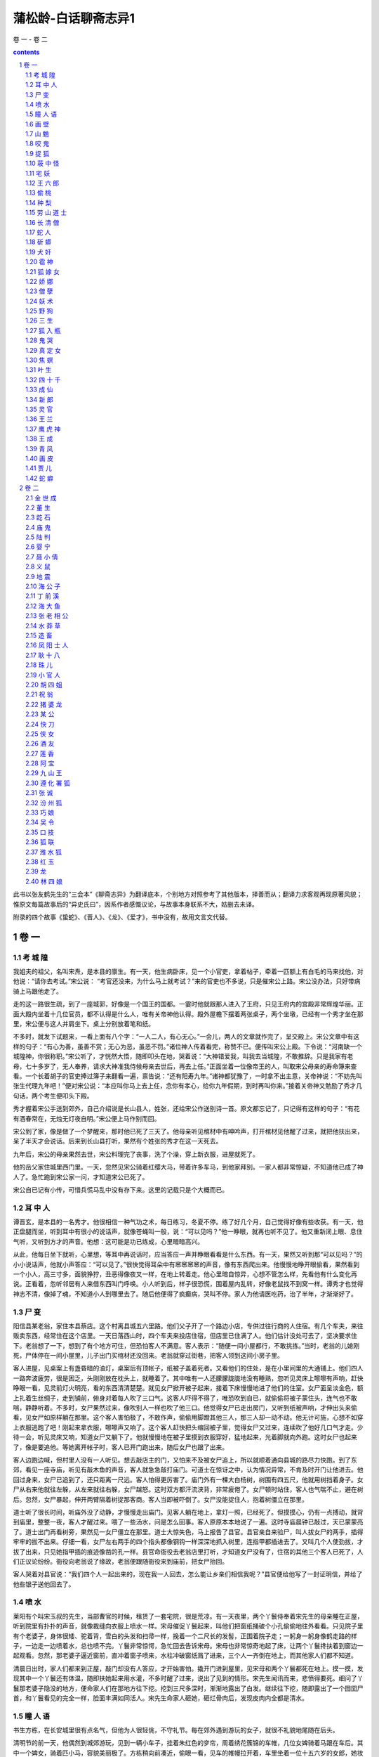 *********************************************************************
蒲松龄-白话聊斋志异1
*********************************************************************

卷 一 - 卷 二

.. contents:: contents
.. section-numbering::

此书以张友鹤先生的“三会本”《聊斋志异》为翻译底本，个别地方对照参考了其他版本，择善而从；翻译力求客观再现原著风貌；惟原文每篇故事后的“异史氏曰”，因系作者感慨议论，与故事本身联系不大，姑删去未译。

附录的四个故事《蛰蛇》、《晋人》、《龙》、《爱才》，书中没有，故用文言文代替。

卷 一
=====================================================================

考 城 隍
---------------------------------------------------------------------

我姐夫的祖父，名叫宋焘，是本县的廪生。有一天，他生病卧床，见一个小官吏，拿着帖子，牵着一匹额上有白毛的马来找他，对他说：“请你去考试。”宋公说： “考官还没来，为什么马上就考试？”来的官吏也不多说，只是催宋公上路。宋公没办法，只好带病骑上马跟他走了。

走的这一路很生疏，到了一座城郭，好像是一个国王的国都。一霎时他就跟那人进入了王府，只见王府内的宫殿非常辉煌华丽。正面大殿内坐着十几位官员，都不认得是什么人，唯有关帝神他认得。殿外屋檐下摆着两张桌子，两个坐墩，已经有一个秀才坐在那里，宋公便与这人并肩坐下。桌上分别放着笔和纸。

不多时，就发下试题来，一看上面有八个字：“一人二人，有心无心。”一会儿，两人的文章就作完了，呈交殿上。宋公文章中有这样的句子：“有心为善，虽善不赏；无心为恶，虽恶不罚。”诸位神人传着看完，称赞不已。便传叫宋公上殿。下令说：“河南缺一个城隍神，你很称职。”宋公听了，才恍然大悟，随即叩头在地，哭着说：“大神错爱我，叫我去当城隍，不敢推辞。只是我家有老母，七十多岁了，无人奉养，请求大神准我侍候母亲去世后，再去上任。”正面坐着一位像帝王的人，叫取宋公母亲的寿命簿来查看。一个长着胡子的官吏捧过簿子来翻看一遍，禀告说：“还有阳寿九年。”诸神都犹豫了，一时拿不出主意，关帝神说：“不妨先叫张生代理九年吧！”便对宋公说：“本应叫你马上去上任，念你有孝心，给你九年假期，到时再叫你来。”接着关帝神又勉励了秀才几句话，两个考生便叩头下殿。

秀才握着宋公手送到郊外，自己介绍说是长山县人，姓张，还给宋公作送别诗一首。原文都忘记了，只记得有这样的句子：“有花有酒春常在，无烛无灯夜自明。”宋公便上马作别而回。

宋公到了家，像是做了一个梦醒来，那时他已死了三天了。他母亲听见棺材中有呻吟声，打开棺材见他醒了过来，就把他扶出来，呆了半天才会说话。后来到长山县打听，果然有个姓张的秀才在这一天死去。

九年后，宋公的母亲果然去世，宋公料理完了丧事，洗了个澡，穿上新衣服，进屋就死了。

他的岳父家住城里西门里。一天，忽然见宋公骑着红缨大马，带着许多车马，到他家拜别。一家人都非常惊疑，不知道他已成了神人了。急忙跑到宋公家一问，才知道宋公已死了。

宋公自已记有小传，可惜兵慌马乱中没有存下来。这里的记载只是个大概而已。

耳 中 人
---------------------------------------------------------------------

谭晋玄，是本县的一名秀才。他很相信一种气功之术，每日练习，冬夏不停。练了好几个月，自己觉得好像有些收获。有一天，他正盘腿而坐，听到耳中有很小的说话声，就像苍蝇叫一般，说：“可以见吗？”他一睁眼，就再也听不见了。他又重新闭上眼、息住气听，又听到方才的声音。他想：这可能是功已练成，心里暗暗高兴。

从此，他每日坐下就听，心里想，等耳中再说话时，应当答应一声并睁眼看看是什么东西。有一天，果然又听到那“可以见吗？”的小小说话声，他就小声答应：“可以见了。”很快觉得耳朵中有窸窸窸窸的声音，像有东西爬出来。他慢慢地睁开眼偷看，果然看到一个小人，高三寸多，面貌狰狞，丑恶得像夜叉一样，在地上转着走。他心里暗自惊异，心想不管怎么样，先看他有什么变化再说。正看着，忽听邻居有人来借东西叫门呼唤。小人听到后，样子很恐慌，围着屋内乱转，好像老鼠找不到窝一样。谭秀才也觉得神志不清，像掉了魂，不知道小人到哪里去了。随后他便得了疯癫病，哭叫不停。家人为他请医吃药，治了半年，才渐渐好了。

尸 变
---------------------------------------------------------------------

阳信县某老翁，家住本县蔡店。这个村离县城五六里路。他们父子开了一个路边小店，专供过往行商的人住宿。有几个车夫，来往贩卖东西，经常住在这个店里。一天日落西山时，四个车夫来投店住宿，但店里已住满了人。他们估计没处可去了，坚决要求住下。老翁想了一下，想到了有个地方可住，但恐怕客人不满意。客人表示：“随便一间小屋都行，不敢挑拣。”当时，老翁的儿媳刚死，尸体停在一间小屋里，儿子出门买棺材还没回来。老翁就穿过街巷，把客人领到这间小房子里。

客人进屋，见桌案上有盏昏暗的油灯，桌案后有顶帐子，纸被子盖着死者。又看他们的住处，是在小里间里的大通铺上。他们四人一路奔波疲劳，很是困乏，头刚刚放在枕头上，就睡着了。其中唯有一人还朦朦胧胧地没有睡熟，忽听见灵床上嚓嚓有声响，赶快睁眼一看，见灵前灯火明亮，看的东西清清楚楚。就见女尸掀开被子起来，接着下床慢慢地进了他们的住室。女尸面呈淡金色，额上扎着生丝绸子，走到铺前，俯身对着每人吹了三口气。这客人吓得不得了，唯恐吹到自已，就偷偷将被子蒙住头，连气也不敢喘，静静听着。不多时，女尸果然过来，像吹别人一样也吹了他三口。他觉得女尸已走出房门，又听到纸被声响，才伸出头来偷看，见女尸如原样躺在那里。这个客人害怕极了，不敢作声，偷偷用脚蹬其他三人，那三人却一动不动。他无计可施，心想不如穿上衣服逃跑了吧！刚起来拿衣服，嚓嚓声又响了。这个客人赶快把头缩回被子里，觉得女尸又过来，连续吹了他好几口气才走。少待一会，听见灵床又响，知道女尸又躺下了。他就慢慢地在被子里摸到衣服穿好，猛地起来，光着脚就向外跑。这时女尸也起来了，像是要追他。等她离开帐子时，客人已开门跑出来，随后女尸也跟了出来。

客人边跑边喊，但村里人没有一人听见。想去敲店主的门，又怕来不及被女尸追上，所以就顺着通向县城的路尽力快跑。到了东郊，看见一座寺庙，听见有敲木鱼的声音，客人就急急敲打庙门。可道士在惊讶之中，认为情况异常，不肯及时开门让他进去。他回过身来，女尸已追到了，还只距离一尺远。客人怕得更厉害了。庙门外有一棵大白杨树，树围有四五尺，他就用树挡着身子。女尸从右来他就往左躲，从左来就往右躲，女尸越怒。这时双方都汗流浃背，非常疲倦了。女尸顿时站住，客人也气喘不止，避在树后。忽然，女尸暴起，伸开两臂隔着树捉那客商。客人当即被吓倒了。女尸没能捉住人，抱着树僵立在那里。

道士听了很长时间，听庙外没了动静，才慢慢走出庙门。见客人躺在地上，拿灯一照，已经死了。但摸摸心，仍有一点搏动，就背到庙里，整整一夜，客人才醒过来。喂了一些汤水，问是怎么回事。客人原原本本地说了一遍。这时寺庙晨钟已敲过，天已蒙蒙亮了。道士出门再看树旁，果然见一女尸僵立在那里。道士大惊失色，马上报告了县官。县官亲自来验尸，叫人拔女尸的两手，插得牢牢的拔不出来。仔细一看，女尸左右两手的四个指头都像钢钩一样深深地抓入树里，连指甲都插进去了。又叫几个人使劲拔，才拔了出来，只见她指甲插的痕迹像凿的孔一样。县官命衙役去老翁店里打听，才知道女尸没有了，住宿的其他三个客人已死了，人们正议论纷纷。衙役向老翁说了缘故，老翁便跟随衙役来到庙前，把女尸抬回。

客人哭着对县官说：“我们四个人一起出来的，现在我一人回去，怎么能让乡亲们相信我呢？”县官便给他写了一封证明信，并给了他些银子送他回去了。

喷 水
---------------------------------------------------------------------

莱阳有个叫宋玉叔的先生，当部曹官的时候，租赁了一套宅院，很是荒凉。有一天夜里，两个丫鬟侍奉着宋先生的母亲睡在正屋，听到院里有扑扑的声音，就像裁缝向衣服上喷水一样。宋母催促丫鬟起来，叫他们把窗纸捅破个小孔偷偷地往外看看。只见院子里有个老婆子，身体很矮、驼着背，雪白的头发和扫帚一样，挽着一个二尺长的发髻，正围着院子走；一躬身一躬身像鹤走路的样子，一边走一边喷着水，总也喷不完。丫鬟非常惊愕，急忙回去告诉宋母。宋母也非常惊奇地起了床，让两个丫鬟搀扶着到窗边一起观看。忽然，那老婆子逼近窗前，直冲着窗子喷来，水柱冲破窗纸溅了进来，三个人一齐倒在地上，而其他家人们都不知道。

清晨日出时，家人们都来到正屋，敲门却没有人答应，才开始害怕。撬开门进到屋里，见宋母和两个丫鬟都死在地上。摸一摸，发现其中一个丫鬟还有体温，随即扶她起来用水灌，不多时醒了过来，说出了见到的情形。宋先生闻讯而来，悲愤得要死。细问了丫鬟那老婆子隐没的地方，便命家人们在那地方往下挖。挖到三尺多深时，渐渐地露出了白发。继续往下挖，随即露出了一个囫囵尸首，和丫鬟看见的完全一样，脸面丰满如同活人。宋先生命家人砸她，砸烂骨肉后，发现皮肉内全都是清水。

瞳 人 语
---------------------------------------------------------------------

书生方栋，在长安城里很有点名气，但他为人很轻佻，不守礼节。每在郊外遇到游玩的女子，就很不礼貌地尾随在后头。

清明节的前一天，他偶然到城郊游玩，见到一辆小车子，挂着朱红色的穸帘，周着绣花簇锦的车帷，几位女婢骑着马跟在车后。其中一个婢女，骑着匹小马，容貌美丽极了。方栋稍向前凑近，偷眼一看，见车的帷幔拉开着，车里坐着一位十五六岁的女郎，她妆梳非常艳丽，真是生平从未见到过。方栋目光缭乱，神志昏昏，跟在车的前前后后，舍不得离开，这样跟着走了好几里。忽听车中女郎把婢女叫到车边，说：“给我把帘子放下来。哪里来的这么一个狂妄书生，频频地来偷看。”婢女把穸帘放下，回过头愤怒地看着方栋说：“这是芙蓉城里七郎的新妇回娘家，不是一个乡下女子，随便让秀才偷看的。”说完，就从车道上捧起一把土，朝着方栋扬去。

方栋眯眼睁不开，刚刚用手擦试眼睛，女郎的车马已经远去了。他惊恐疑惑地回到家里，总觉得眼睛里不舒服。请人扒开眼睑一看，眼球上生出了一层薄膜。过了一宿，越发严重，眼泪不止地簌簌流下来。白色的翳膜渐渐大起来，又过了几天，就像个铜钱那么厚。右边的那个眼球上，起了如同螺旋状的厚翳膜，用各种药物医治，都不见效。这时，方栋心中懊悔极了，很愧悔自己作法不当。他听说佛家的《光明经》能消除灾难，就手拿一卷，请别人教诵。最初，读时心情很烦躁，时间久了，渐渐地就习惯了。一天早晚无别的事可作，只盘腿坐着捻珠诵经。就这样他持续了一年，什么杂乱的念头也没有了。忽然，听到左边眼睛中，有如小蝇的声音，说：“黑如漆，真难受死了。”右边眼睛中应声说：“可以一同出去游玩一会儿，出出这口闷气。”方栋渐渐觉得两鼻孔中，蠕蠕动弹，很痒，好像有东西从鼻孔里面爬出来。过了一段时间，又返回来，又从鼻孔进到眼眶里。它们又说：“好长时间没能看看园中的亭台了，那珍珠兰快要枯死了。”

方栋生平很喜欢兰花，园中种植了许多兰花，以前自己常去灌水，自从两眼失明，长久没再过问。忽然听到这话，急忙问他的妻子：“兰花怎么弄得快干死了？”妻子问方栋怎么知道的，方拣就把实情告诉妻子。妻子到花园中一看，果然兰花枯萎了。妻子感到惊异，静静躲在屋里看个究竟，见有小人从方栋的鼻子中出来，大小不如一粒豆子，转转悠悠地竟到门外去了，越走越远，接着就看不清了。一会儿，两个小人又挎着胳膊回来，飞到方栋的脸上，好像蜜蜂和蚂蚁回窝一样。就这样倒腾了二三天。

方栋又听左眼中小人说： “这条隧道弯弯曲曲，来来去去很是不方便，还不如自己另开一个门。”右眼睛中小人说：“我这里的洞壁太厚，要开门不太容易。”左边的说：“我来试试看，若能开开，咱俩就住到一块算了。”方栋接着感到左眼眶内隐隐地痛似抓裂一样。一会，睁开眼一看，突然屋里的桌椅等物看得很清楚。方栋很高兴地告诉妻子。妻子仔细查看，左眼中那层小脂膜破开一个小孔，露出亮晶晶的黑色眼球，才有半个胡椒粒大。过了一宿，那层翳膜全消退了。细细一看，竟然是两个瞳人。而右眼厚厚的翳膜，仍是老样子，这才知两个瞳人合居在一个眼眶里了。方栋虽然瞎了一只眼睛，但比以前两个眼睛时看东西更清楚。自这以后，他对自己的行为，就更检点约束了，乡亲们都称赞他的品德好。

画 壁
---------------------------------------------------------------------

江西的孟龙潭，与朱举人客居在京城。他们偶然来到一座寺院，见殿堂僧舍，都不太宽敞，只有一位云游四方的老僧暂住在里面。老僧见有客人进门，便整理了一下衣服出来迎接，引导他俩在寺内游览。大殿中塑着手足都作鸟爪形状的志公像。两边墙上的壁画非常精妙，上面的人物栩栩如生。东边墙壁上画着好多散花的天女，她们中间有一个垂发少女，手拈鲜花面带微笑，樱桃小嘴像要说话，眼睛也像要转动起来。朱举人紧盯着她看了很久，不觉神摇意动，顿时沉浸在倾心爱慕的凝思之中。

忽然间他感到自己的身子飘飘悠悠，像是驾着云雾，已经来到了壁画中。见殿堂楼阁重重迭迭，不再是人间的景象。有一位老僧在座上宣讲佛法，四周众多僧人围绕着听讲。朱举人也掺杂站立其中。不一会儿，好像有人偷偷牵他的衣襟。回头一看，原来是那个垂发少女，正微笑着走开。朱举人便立即跟在她的身后。过了曲曲折折的栅栏，少女进了一间小房舍，朱举人停下脚步不敢再往前走。少女回过头来，举起手中的花，远远地向他打招呼，朱举人这才跟了进去。见房子里寂静无人，他就去拥抱少女，少女也不太抗拒，于是和她亲热起来。不久少女关上门出去，嘱咐朱举人不要咳嗽弄出动静。夜里她又来到。这样过了两天，女伴发觉了，一块把朱举人搜了出来，对少女开玩笑说：“腹内的小儿已多大了，还想垂发学处女吗？”都拿来头簪耳环，催促她改梳成少妇发型。少女羞得说不出话来。一个女伴说：“姊妹们，我们不要在这里久待，恐怕人家不高兴。”众女伴笑着离去。朱举人看了看少女，像云一样形状的发髻高耸着，束发髻的凤钗低垂着，比垂发时更加艳绝人寰。他见四周无人，便渐渐地和少女亲昵起来，兰花麝香的气味沁人心脾，两人沉浸在欢乐之中。

忽然听到猛烈的皮靴走路的铿铿声，并伴随着绳锁哗哗啦啦的声响。旋即又传来乱纷纷的喧哗争辩的声音。少女惊起，与朱举人一起偷偷地往外看去，就见有个穿着金甲的神人，黑脸如漆，手握绳锁，提着大槌，很多女子围绕着他。金甲神说：“全到了没有？”众女回答：“已经全到了。”他又说：“若有藏匿下界凡人的，你们要立即告发，不要自己找罪受！”众女子同声说：“没有。”金甲神反转身来像鱼鹰一样凶狠地看着周围，像要进行搜查。少女非常害怕，吓得面如死灰，慌张失措地对朱举人说：“赶快藏到床底下。”她自己则开开墙上的小门，仓皇逃去，朱举人趴在床底下，大气不敢出。不久听到皮靴声来到房内，又走了出去。一会儿，众人的喧闹声渐渐远去，朱举人的心情才稍稍安稳了一点。然而门外总是有来往说话议论的人。他心神不宁地趴了很久，觉得耳如蝉鸣，眼里冒火，几乎没法忍耐。但也只有静静听着，等待少女归来，竟然不再记得自已是从哪里来的了。

当时孟龙潭在大殿中，转眼不见了朱举人，便很奇怪地问老僧。老僧笑着说：“去听宣讲佛法去了。”孟龙潭问道：“在什么地方？”老僧回答说：“不远。”过了一会儿，老僧用手指弹着墙壁呼唤说：“朱施主游玩这么久了，怎么还不归来？”立即见壁画上出现了朱举人的像，他侧耳站立，像是听见了。老僧又呼唤说：“你的游伴久等了。”朱举人于是飘飘忽忽从墙壁上下来，灰心呆立，目瞪足软。孟龙潭大为吃惊，慢慢问他。原来朱举人刚才正伏在床下，听到叩墙声如雷，因此出房来听听看看。这时他们再看壁画上那个拈花少女，已是螺髻高翘，不再垂发了。朱举人很惊异地向老僧行礼，问他这是怎么回事。老僧笑着说：“幻觉生自人心，贫僧怎么能解呢！”朱举人胸中郁闷不舒，孟龙潭心中则惊骇无主。两人立即起身告辞，顺阶而下出门离去。

山 魈
---------------------------------------------------------------------

孙太白曾说过这么件事，他的曾祖父以前在南山柳沟寺读书，麦秋时节回家，过了十天又返回寺里。孙公打开他住的房门，见桌案上满是尘土，窗户上也有了蜘蛛网，便命仆人打扫清除。到了晚上才觉得清爽些，可以休息休息了。于是他扫扫床，铺开被褥，关门睡觉。

这时，月光照满窗，他躺在床上翻来复去多时，没睡着，觉得万籁俱寂。忽然间听到风声呼啸，山门被风刮得咣当咣当直响，孙公心想可能是和尚没关好门。他正寻思间，风声逐渐接近住房，一霎时，房门也被刮开了。他更心疑了，还设想过来是怎么回事，风声已入屋内，并伴有铿铿的靴声，逐渐靠近卧室门口。这时他心里才害怕起来。霎时门开了，他急忙一看，一个大鬼弓着身子塞了进来，矗立在床前，头几乎触着梁，面似老瓜皮色，目光闪闪，向屋内四面环视。张开如盆大口，牙齿稀疏，长三寸多。哇啦哇啦乱叫，声音震得四面墙壁山响。

孙公害怕极了，心想在这咫尺的小房子里，势必无法逃避，不如与它拼了。于是暗暗去抽枕下的佩刀，猛地拔出向大鬼砍去，正砍中了它的肚子，发出像砍石头样的声音。鬼大怒，伸出大爪子抓他。孙公稍微缩了缩身子，被鬼抓住了被子，揪着忿忿地走了。孙公随被子掉到了地上，趴在地上大叫。家人都拿着火把赶来，见门依然关着，如以前一样，只得推开窗户进来。一见孙公的样子，众人都很惊讶。把他抬到床上，他才把事情的前后说了一遍。共同检查一下，才看到被子夹在寝室的门缝里。开门用火把照着检查，见有爪痕，大如簸箕，五个指爪碰到哪里哪里就被穿透。天明，孙公再也不敢留在这里，于是便背起书箱回家了。后来再问寺里的和尚，他们说再没有异常事情发生。

咬 鬼
---------------------------------------------------------------------

沈麟生说：他的朋友某翁，夏天午睡，朦朦胧胧之中，见一个女子掀帘进屋，头上裹着白布，穿着丧服，竟向里屋走去。老翁心想，可能是邻居家妇女来找自己妻子。可又一想，为什么穿着不吉利的衣服到人家里去呢？正自疑惑间，那女子已从里屋走出。他仔细一看，这女子大约有三十多岁，脸色发黄膨肿，眉眼很不舒展，神情可怕。女子犹豫着不走，渐渐靠近老翁的床前。老翁假装睡着，看要发生什么事。

不多时，女子穿着衣服上了床，压在老翁的肚子上，老翁感觉有几百斤重。心里虽然什么都明白，但想举手，手如被捆绑；想抬脚，脚无力不能动。急得想呼喊求救，又苦于喊不出声来。接着，女子用嘴去嗅他的脸，腮、鼻、眉、额，都嗅了一遍。老翁觉得她的嘴如凉冰，寒气透骨。他急中生智，想等她嗅到腮边时，狠狠咬她一口。没有多大会儿，果然嗅到腮边，老翁趁势猛力咬住了她的颧骨，牙都咬进肉里去了。女子觉得疼，想赶紧离开，一面挣扎，一面哭叫。但老翁越是使劲咬住，直觉血水流过面颊，浸湿了枕头。

正在两相苦挣之际，听到院子里妻子的声音，老翁急喊：“有鬼！”一松口，女子已飘然逃走。妻子跑进屋里，什么也没看见，笑他做了个恶梦罢了。老翁详细说了这件怪事，并说有枕头上的血迹为证。两人查看，果然有像屋上漏的水一样的东西，淌湿了枕头和席子。趴下嗅一嗅，腥臭异常。老翁恶心得大吐，过了几天，口中还有残余的臭味。

捉 狐
---------------------------------------------------------------------

孙老翁，是我亲家孙清服的伯父，一向很有胆量。一个白天，他正躺着休息，觉得仿佛有什么东西爬上了床，接着感觉身子摇摇晃晃，如同腾云驾雾。他心中暗想，难道是被狐狸精魇住了？便眯缝着眼悄悄地偷看，见一物大如猫，一身黄毛，却长着绿色的嘴巴，正从脚边慢慢地爬来。它轻轻地蠕动着，像是怕惊醒了老翁似的。一会儿，就贴到孙老翁的身上，挨着脚，脚瘫；靠着腿，腿软。待它刚刚爬到腹部，孙老翁突然坐了起来，猛地按下，把它捉住，两手掐住它的脖子。它急得嗥叫，却不能挣脱。

孙老翁急忙把夫人喊来，用绳子捆起它的腰，勒紧绳子两头，笑着说：“听说你善于变化，今天我在这里盯着你，看你怎么个变法。”说话间，它忽然把肚子缩得像细管，几乎把绳子脱去逃掉。孙老翁大惊，急忙用力勒紧绳子。可它又鼓起肚子，像碗口一样粗，再也勒不下去。孙老翁气力稍一松，它又缩了下去。

孙老翁怕它跑了，叫夫人赶快拿刀来把它杀掉。老夫人惊慌地四处寻找，竟不知刀放在什么地方。孙老翁向左摇头，目示放刀的位置。等回过头来，手中只剩下一个如环样的空绳套子，而那狐狸已经不知去向了。

荍 中 怪
---------------------------------------------------------------------

长山县有一个老翁，姓安，生性喜欢务农。有一年秋天，他种的荞麦熟了，割了堆到地边。因怕邻村偷庄稼的贼，安老翁就命令佃户趁着月光用车运到场上。等佃户装车推走后，他自己留下守护还没运走的庄稼，头下枕着长矛，露天躺在地上，稍稍闭着眼休息。

猛然间他听到有人踏着荞麦根走来，吱吱咯咯地响。他心想可能有贼，猛一抬头，见一个大鬼，身高一丈多，红头发，乱胡须，已走到身前。安老头很害怕，来不及想别的办法，猛地跳起用长矛狠狠刺去。鬼大叫一声，如打雷一般，随即不见了。他怕鬼再回来，就扛起矛回村。走到半路，遇到佃户们，安老翁把刚才的事一五一十地告诉了他们，并告诫他们不要再去了。大伙还有点不大相信。

到了第二天，把荞麦晒在场上，忽然听到空中有声。安老翁大惊，喊道：“鬼来了！”喊罢就跑，大伙也跟着跑。过了一会儿，没有事，又纷纷回来。安老翁命大伙多准备一些弓箭，等候鬼来。又过了一天，鬼果然又来了，大伙乱箭齐发，鬼被吓跑了。此后两三天没有再来。

荞麦晒打完毕入了仓，场上仍有乱麦秸杆。老翁命佃户收积起来堆成垛，他在垛顶上用脚踩实。等垛高数尺时，他忽然在垛顶上望着远处高呼：“鬼来了。”大伙急着找弓箭时，鬼已到老翁身边，老翁倒在了垛上，鬼啃了他的前额一口就走了。大伙都到垛上去看时，老翁的前额已被那鬼啃去了手掌大的一块皮肉。老翁昏迷不醒人事，大伙抬他回家，很快就死了。以后那怪物没有再来，也没有人知道那是什么怪物。

宅 妖
---------------------------------------------------------------------

长山县李公，是李大司寇的侄子，他家里经常有妖异出观，一次，李公见厅上有条长板凳，呈肉红色，非常细润。他因为以前没有见过这东西，所以走近摸了摸。一摸，板凳随手弯曲起来，和肉一样软。李公吓了一跳，拔腿就走。边走边同头看，那东西四腿动了起来，渐渐地隐入墙壁中去了。又有一次，李公见墙壁上竖着一根白色细长的木杖，非常光滑干净。他走近用手一扶，木杖便软绵绵地倒下，像蛇一样弯曲地钻向墙内，一会儿也看不见了。

康熙十七年，有一个书生王俊升在李公家教书。一日黄昏时候，刚点上灯，王先生穿着鞋躺在床上。忽然看见一个小人，长三寸多，从门外进来，稍微打了个转就又出去了。过了一会儿，小人拿了两只小凳来，放在屋正中，像小孩用高梁秸做的玩具小凳一样。又过了一会儿，两个小人抬了一口棺材进来，不过四寸多长，放在两只小凳上。安排还没就绪，又见一女子带领几个丫鬟佣人进来，都像先前小人一样的细小。女子身穿孝服，腰扎麻绳，头裹白布，用袖子捂着嘴，细声细气地啼哭，那声音就象大苍蝇叫一般。王先生偷看了很长时间，吓得毛骨悚然，浑身像霜打了一样凉。他大叫一声，拔腿就跑，可是没能跑掉反而跌倒在床下，浑身颤抖，站不起来。当馆里的人们听到喊叫声急忙跑来看时，屋里的小人和小物全都不见了。

王 六 郎
---------------------------------------------------------------------

有个姓许的，家住淄川县城北，以打鱼为生。他每天傍晚总要带酒到河边去，边喝酒边打鱼。而喝酒前，又总是先斟上一盅祭奠一下，并祷告说：“河中的溺鬼，请来喝酒吧！”这样便习以为常。其他人往往打鱼很少，而他每天都打满筐的鱼。

一天傍晚，许某刚刚独自饮酒，见一少年走来，在他身边转来转去。许某让他同饮，少年也不推辞，二人便对饮起来。这一夜竟连一条鱼也未能打到，许某很有些丧气。少年起立躬身说： “我到下游为你赶鱼。”说罢，朝下游飘然走去。一会儿，少年回来说：“大群鱼来了！”果然听到有许多鱼吞吃饵食的声音。许某便撒网，一网捕了十数尾尺把长的大鱼。他非常高兴，对少年深表感谢。少年欲走，许送鱼给他，少年不要，并说：“屡次喝你的好酒，这点小事怎能提到感谢呢？如您不嫌麻烦，我将常来找您。”许某说：“才相见一晚，怎说多次？你如愿来相助，我是求之不得，可我怎样报答你的情意呢？”于是便问少年姓名。少年说：“我姓王，没有名字，你见面就叫我王六郎吧。”说罢，便告辞而去。

次日，许某将鱼卖掉，顺便多买了些酒。当晚，许某来到河边时，六郎早已先在等候，二人便开怀畅饮。饮几杯后，六郎便为许某赶鱼。就这样半年过去了。一天，六郎忽然对许说：“你我相识，情同手足，可是，咱们马上就要分别了。”说得很是悲伤。许某甚为诧异，问六郎为何这样，六郎考虑再三，才说：“你我既然亲如兄弟，我说了你也不必惊讶。如今将要分别，无妨如实告知：我实际是一鬼，只因生前饮酒过量，醉后溺水而死，已经好几年了。以前你之所以捕到比别人更多的鱼，都是我暗中帮你驱赶，以此来酬谢奠酒之情。明日我的期限已满，将有人来代替我，我将要投生于人间，你我相聚只有今晚了，所以我不能平静。”许某听了起初了分害怕，然而，因为长期相处，不再恐怖，反而难过起来。于是，他满满斟了一杯酒捧在手中说：“六郎，我敬你这杯酒！望你饮了不要难过。你我从此不能相见，虽很伤心，但你由此解脱灾难，我应该祝贺你。不要悲伤，应该高兴才是！”于是，二人继续畅饮。许问六郎：“何人来相替？”六郎说：“兄长明天可在河边阴处等候，正当午时，有一女子渡河，溺水而死，即是替我之人。”二人听到村鸡鸣叫，方洒泪而别。

次日，许在河边暗暗观看，会发生什么事情。中午时，果有一怀抱婴儿的妇女，到河边便坠入水中。婴儿被抛在岸上，举手蹬脚地啼哭。妇女几次浮上沉下，后竟又水淋淋地爬上河岸，坐在地上稍稍休息后，抱起婴儿走了。

当许某看到妇女掉入水中时，很不忍心，想去相救，但一想这是六郎的替身，才打消救人的念头。当又看到妇人未溺死，心中怀疑六郎所言有些荒唐。

当晚，许某仍到原地去打鱼，而六郎早已在那里，说：“现在又相聚了，可暂先不说分别的事。”许某问六郎白天的事，六郎说：“本来那女子是替我的，但我怜她怀中婴儿，不忍心为了自己一人而伤两个人的性命。因此，我决定舍弃这个机会，但又不知何时再有替死的人。也许是你我缘分未尽啊。”许某慨叹地说：“你这种仁慈之心，总可感动上帝的。”从此，二人一如既往，饮酒捕鱼。

过了几天，六郎又来向许某告别，许以为又有替六郎之人。六郎说：“不是的，我前次之好心果然感动了上帝，因而招我为招远县邬镇的土地。明日要去赴任，如你不忘咱俩的交情，不要嫌路远，去招远看我。”许某祝贺说：“贤弟行为正直而做了神，我感到十分欣慰。但人和神之间相隔遥远，即使我不怕路远，又怎样才能见到你呢？”六郎说：“只管前往，不要顾虑。”再三嘱咐而去。

许某回到家，便要骨办行装东下招远。他妻子笑着说：“这一去几百里路，即使有这个地方，恐怕和一个泥偶象也无法交谈。”许某不听，竟然去了招远。问当地居民，果然有个邬镇。他找到了邬镇，便住进一个客店，向主人打听土地祠在什么地方。主人惊异地说：“客人莫非姓许？”许某说：“是的，但是您怎么知道？”店主人又问：“客人莫非是淄川人？”许某说：“是的，然则您又是怎么知道的？”店主人并不回答，很快地走出去。过了一会，只见丈夫抱着小儿，大姑娘小媳妇在门外偷看，村里人纷纷到来，围看许某，如四面围墙一般。许某更为惊异。大家告诉他说：“前几夜，梦见神人来告知：有一个淄川姓许的人将来此地，可以给些资助。因而在此等候多时。”许某甚为奇怪，便到土地祠祭祀六郎，祷告说：“自从与你分别后，睡梦中都铭记在心，为此远道而来赴昔日之约。又蒙你托梦告知村里人，心中十分感谢。很惭愧我没有厚礼可赠，只有一杯薄酒，如不嫌弃，当如过去在河边那样对饮一番。”祷告毕，又烧了些纸钱。顷刻见到一阵旋风起于神座之后，旋转许久才散去。

当夜，许某梦到六郎来到，衣冠楚楚的，与过去大不相同。六郎致谢道：“有劳你远道而来看望我，使我又欢喜又悲伤。但我现在有职务在身，不便与你相会，近在咫尺，却如远隔山河，心中十分凄怆。村中人有微薄的礼物相赠，就算代我酬谢一下旧日的好友。当你回去的时候，我必来相送。”

许某住了几天，打算回家，大家殷勤挽留，每天早晚都轮流作东道主为许某饯行。许坚决告辞，村中人争着送来许多礼物，为他充实行装。不到一天，送的礼物装满行囊，男女老少都聚集来进许出村。忽然刮起一阵旋风，跟随许某十余里路。许对着旋风再拜说：“六郎珍重，不要远送了。你心怀仁爱，自然能为一方百姓造福，无需老朋友嘱咐了。” 旋风又盘旋许久，才离去。村中的人也都嗟叹着返回了。

许某回到家里，家境稍稍宽裕些，便不再打鱼了。后来见到招远的人，向他们打听土地的情况，据说灵验得像传说的那样，远近闻名。

偷 桃
---------------------------------------------------------------------

我童年的时候，一次到济南府参加考试，正巧遇到过春节。接旧风俗，春节的前一天，城里的各行各业作生意的，要抬着彩楼，吹吹打打地到布政司衙门去祝贺春节，这叫做“演春”。我也跟着朋友到那里去看热闹。

那天，游人很多，人们把四面围得像堵墙，水泄不通。大堂上坐着四位官员，身上都穿着红袍，东西面对坐着。那时我年纪还小，也不懂得堂上是什么官。只听得人声嘈杂，鼓乐喧天，震耳欲聋。忽然有一个人，领着一个披头散发的童子，挑着一副担子，走上堂来，好像说了一些话，只是人声鼎沸，也听不见他说了些什么，只见大堂上的人在笑。接着，就有个穿黑色衣服的衙役传话说，让他们演戏。那人答应了，刚要表演，又问道：“耍什么戏法？”堂上的人相互商量了几句，就见有个衙役走下堂来，问他有什么拿手的好戏法。那人回答道：“我能颠倒生物的时令，生长出各种各样的东西。”衙役回到堂上禀报后，又走下来，说叫他表演取桃子。

耍戏法的点头答应了，脱下衣服盖在竹箱上，故意装出一副埋怨的样子说：“官长们委实不明白事理，眼下冰还没有化，叫我哪里去取桃子呢？不去取吧，怕惹得官长生气，这可叫我怎么办？”他的儿子说：“父亲已经答应了，又怎么好推辞呢？”耍戏法的人为难了一阵子，说道：“我认真想过了，眼下还是初春天气，冰雪还未融化，在人间哪里能找到挑子啊？只有王母娘娘那蟠桃园里，四季如春，兴许会有桃子。可是，必须到天上去偷，才能得到桃子。”儿子说：“嘻！天可以像有台阶似地走上去吗？”耍戏法的说：“我自有办法。”说完，就打开竹箱子，从里面取出一团绳子，大约有几十丈长。他理出一个绳头，向空中一抛，绳子竟然挂在半空，好像有什么东西牵着似的。眼看着绳子不断上升，愈升愈高，隐隐约约地升到云端，手中的绳子也用完了。这时，他把儿子叫到身边，说：“孩子你来，我老了，身体疲乏、笨拙，上不去，你替我走一趟吧。”接着就把绳子头交给儿子，说：“抓着这根绳子就可登上去。”

儿子接过绳子，脸上显出很为难的样子，埋怨说：“爹爹真是老糊涂了，这样一条细细的绳子，就叫我顺着它爬上万丈高天。假若中途绳子断了，掉下来也是粉身碎骨。”父亲哄着而又严肃地说：“我已经出口答应人家，后悔也来不及了，还是麻烦儿子去走一趟。不要怕苦，万一能偷得来桃子，一定能得到百金的赏赐，那时我一定给你娶个漂亮的媳妇。”儿子无奈，用手拉住绳子，盘旋着向上攀去；脚随着手向上移动，活像蜘蛛走丝网那样，渐渐没入云端，看不见了。过了一会，从天上掉下一个桃子，像碗口那么大。耍戏法的很高兴，用双手捧着桃子，献到堂上。堂上的官员看了老半天，也说不清是真是假。这时，绳子忽然从天上落下来，耍戏法的惊惶失色地喊道： “糟了！天上有人把绳子砍断了，我儿子可怎么下来啊？”又过了一会儿，又掉下个东西来，一看，原来是他儿子的头。他捧着儿子的头哭着说：“这一定是偷桃时，被那看守人发现了，我的儿子算完了。”正哭得伤心时，从天上又掉下一只脚来；不一会，肢体、躯干都纷纷落下来。

耍戏法的人很是伤心，一件一件地都捡起来装进箱子，然后加上盖说：“老汉只有这么个儿子，每天跟我走南闯北。今天遵照官长的严命，没有料到遭到这样的惨祸，只好把他背回去安葬。”于是，他走到堂上，跪下哀求说：“为了去偷桃子，我儿子被杀害了！大人们可怜小人，请赏给几个钱，也好收拾儿子尸骨。日后，我死了也当报答各位官长的恩情。”

堂上的官员很惊骇，各自拿出许多银钱赏他。他接过钱缠到腰上，从堂上走下来，用手拍打着箱子，招呼说：“八八儿啊，不赶快出来谢谢各位大人的赏钱，还等到什么时候！”忽然，一个披头散发的小孩用头顶开箱盖，从箱子里走出来，朝堂上叩头。一看，原来就是他的儿子。

因为这个戏法耍得太神奇了，直到现在我还记得很深刻。后来听人说，白莲教能表演这个法术。我想，这可能就是他们的后代吧？

种 梨
---------------------------------------------------------------------

有个乡下人，在集市上卖梨。梨的味道非常香甜，但价钱很贵。有个道士，戴着破头巾，穿着破烂道袍，在车前伸手向乡下人乞讨。乡下人呵斥他，他也不走。乡下人生气了，大声地辱骂起来。道士说：“你这一车梨有好几百个，贫道只讨你一个，对你来说没多大损失，为什么还要发这么大的脾气呢？”观看的人劝乡下人拿一个不好的梨给老道士，打发他走算了，乡下人坚决不肯。路旁店铺里的一个伙计，见他们吵得不成样子，就拿出钱买了一个梨，给了道士。道士拜谢，然后对着众人说：“出家人不知道吝惜东西。我有好梨，请大家品尝。”有人问：“你既然有梨，为什么不吃自己的？”道士说：“我是需要这个梨核做种子。”于是捧着梨大口大口地吃了起来。

道士吃完梨，把核放在手里，取下背在肩上的小铁铲，在地上挖了个几寸深的坑，然后放进梨核，盖上土，向旁边的人要点热水浇灌。有好事的人便到路边店铺中提来一壶滚开的水，道士接过开水浇进了坑里。大家都瞪着眼看着，见一棵嫩芽儿冒了出来，并渐渐长大，一会儿就长成了一棵枝繁叶茂的大树；转眼间开花、结果，又大又香的梨子挂满了枝头。道士从树上摘下梨子，分给围观的人吃，一会儿功夫就吃光了。然后，道士就用铁铲砍树，叮叮当当地砍了好长时间方才砍断。道士把满带枝叶的梨树扛在肩上，不慌不忙地走了。

一开始，道士做戏法时，那个乡下人也杂在人群中，伸着脖子瞪着眼看，竟忘记了自己的营生。道士走了以后，他才回来去看顾他车上的梨，却已经一个也没有了。他这才恍然大悟，道士刚才分的梨子都是他的；再细细一看，一根车把没有了，碴口是新砍断的。乡下人心里非常气愤，急忙去追赶道士。转过一个墙角，见砍断的车把扔在墙角下，这才知道道士刚才砍的那棵梨树，就是他的车把，而道士却已经不知去向了。满集市上的人都笑得合不上嘴。

劳 山 道 士
---------------------------------------------------------------------

县里有个姓王的书生，排行第七，是官宦之家的子弟，从小就羡慕道术。他听说崂山上仙人很多，就背上行李，前去寻仙访道。

他登上一座山顶，看见一所道观，环境非常幽静。有一个道士坐在蒲团上，满头白发披肩，两眼奕奕有神。王生上前见过礼并与他交谈起来，觉得道士讲的道理非常玄妙，便请求道士收他为徒。道士说：“恐怕你娇气懒惰惯了，不能吃苦。”王生回答说：“我能吃苦。”

道士的徒弟很多，傍晚的时候都集拢来了。王生一一向他们行过见面礼，就留在道观中。

第二天凌晨，道士把王生叫去，交给他一把斧头，让他随众道徒一起去砍柴。王生恭恭敬敬地答应了。过了一个月，王生的手脚都磨出了厚厚的老茧，他再也忍受不了这样的苦累，暗暗产生了回家的念头。

有一天傍晚，他回到观里，看见两个客人与师傅共坐饮酒。天已经晚了，还没有点上蜡烛。师傅就剪了一张像镜子形状的纸，贴在墙了。一会儿，那纸变成一轮明月照亮室内，光芒四射。各位弟子都在周围奔走侍候。

一个客人说：“良宵美景，其乐无穷，不能不共同享受。”于是，从桌上拿起酒壶，把酒分赏给众弟子，并且嘱咐可以尽情地畅饮。王生心里想，七八个人，一壶酒怎么能够喝？于是，各人寻杯觅碗，争先抢喝，惟恐壶里的酒干了。然而众人往来不断地倒，那壶里的酒竟一点儿也不少。王生心里非常纳闷。

过了一会儿，一个客人说：“承蒙赐给我们月光来照明，但这样饮酒还是有些寂寞，为什么不叫嫦娥来呢？”于是就把筷子向月亮中扔去。只见一个美女，从月光中飘出，起初不到一尺，等落到地上，便和平常人一样了。她扭动纤细的腰身、秀美的颈项，翩翩地跳起“霓裳舞”。接着唱道：“神仙啊，你回到人间，而为什么把我幽禁在广寒宫！”那歌声清脆悠扬，美妙如同吹奏箫管。唱完歌后，盘旋着飘然而起，跳到了桌子上，大家惊奇地观望之间，已还原为筷子。师傅与两位客人开怀大笑。

又一位客人说：“今晚最高兴了，然而我已经快喝醉了，二位陪伴我到月宫里喝杯饯行酒好吗？”于是三人移动席位，渐渐进入月宫中。众弟子仰望三个人，坐在月宫中饮酒，胡须眉毛全都看得清清楚楚，就像人照在镜子里的影子一样。

过了一会儿，月亮的光渐渐暗淡下来，弟子点上蜡烛来，只见道士独自坐在那里，而客人已不知去向。桌子上菜肴果核还残存在那里。那墙上的月亮，只不过是一张像镜子一样的圆的纸罢了。道士问众弟子：“喝够了吗？”大家回答说：“够了。”道士说：“喝够了就早去睡觉，不要耽误了明天打柴。”众弟子答应着退了出去。王生心里惊喜羡慕，回家的念头随即打消了。

又过了一个月，王生实在忍受不了这种苦累，而道士还是连一个法术也不传授，他心里实在憋不住，就向道士辞行说：“弟子不远数百里来拜仙师学习，即使不能得到长生不老的法术，若能学习点小法术，也可安慰我求教的心情。如今过了两三个月，不过早上出去打柴，晚上回来睡觉。弟子在家中，从没吃过这种苦。”道士笑着说：“我本来就说你不能吃苦，现在果然如此。明天早晨就送你回去。”王生说：“弟子在这里劳作了多日，请师傅稍微教我一点儿小法术，我这次来也算没白跑一趟。”道士问：“你要求学点什么法术？”王生说：“平常我见师傅所到之外，墙壁也不能阻挡，只要能学到这个法术，我就知足了。”道士笑着答应了。于是就传授他秘诀，让他自己念完了，道士大声说：“进墙去！”王生面对着墙不敢进去。道士又说：“你试着往里走。”王生就从容地向前走，到了墙跟前，被墙挡住。道士说：“低头猛进，不要犹豫！”王生果然离开墙数步，奔跑着冲过去，过墙时，像空虚无物；回头一看，身子果然在墙外了。王生非常高兴，回去拜谢了师傅。道士说：“回去后要洁持自爱，否则法术就不灵验。”于是就给他些路费，打发他回去了。

王生回到家里，自己夸耀遇到了仙道，坚固的墙壁也不能阻挡他。他的妻子不相信。王生便仿效起那天的一举一动，离墙数尺，奔跑着冲去，头撞到坚硬的墙上，猛然跌倒在地。妻子扶起他来一看，额头上鼓起大包，像个大鸡蛋一样。妻子讥笑他，王生又惭愧又气愤，骂老道士没安好心。

长 清 僧
---------------------------------------------------------------------

山东长清地方，有位道业高深、品行纯洁的老僧，八十多岁了还很康健。一天，他突然跌倒起不来了，寺里的僧人跑过去抢救，一看已经圆寂了；而他并不知道自己已死，灵魂飘然而去，到了河南地界。

河南有个旧官宦世家的子弟，这天率领十几个骑马的侍从，架着猎鹰打兔子。忽然马受惊狂奔不止，公子从马上掉下来摔死了。这时老僧的灵魂恰好与公子的尸体相遇，倏忽而合，公子竟然渐渐苏醒过来。奴仆们围着他问讯，他睁开眼说：“怎么来到这里！”众人扶着他回了家。

公子进门，搽粉描眉的姬妾们，纷纷聚集过来看望慰问。他大惊说：“我是僧人，怎么来到了这里！”家人以为太荒唐，都扯着他的耳朵恳切开导，促使他醒悟。他也不自我辩解，只是闭着眼不再说话。给他粗米饭才吃，凡是酒肉却拒绝。夜里他独自睡觉，不和妻妾在一起。几天后，他忽然想稍微走动一下。家人都很高兴。出了房门后，他刚刚站定，就有几个仆人来到，拿着钱粮帐册，纷纷请他审理收支情况。公子推托因为有病倦怠，全都拒绝办理，惟独问道：“山东的长清县，知道在哪里吗？”仆人们都回答说：“知道。”公子说：“我烦闷无聊，要去那里游览一下，快备办行装。”众人说他病才痊愈，不应出远门，但他不听，第二天就出门上路了。

到了长清，他见当地的风光景物犹如昨天一样。不用烦劳问路，竟然到了佛寺。那老僧的好几个弟子见贵客来到，都非常恭敬地前来拜见。公子就问道：“原来的老僧到哪里去了？”他们回答说：“我们的师父前些时候已经去世了。”公子又问老僧的墓地。众僧引导着他前去，看了看那三尺孤坟，荒草还没长满。僧人们都不知这位公子是什么意思。不久公子备马要走，嘱咐说：“你们的师父是个恪守戒律的僧人，他遗留下的手迹，应当谨慎地守护好，不要使它受到损害。”众僧很恭敬地答应了，公子这才离去。回到家后，他木然呆坐，一点也不过问家务。

过了几个月，公子出门自己走去，直到长清旧寺。他对弟子们说：“我就是你们的师父。”众僧怀疑他说得荒唐，相视而笑。老僧于是叙述了他还魂的经过，又说了自己生前的所作所为，全都符合事实。众僧这才信以为真，让他睡在原来的床上，仍像过去那样侍奉他。

后来公子家里屡次派车马来，苦苦地请他回家，他丝毫都不理会。又过了一年多，公子的夫人派管家来到长清寺院，赠送了很多东西。凡是金银绸缎他一概不要，只收下一件布袍而已。公子的朋友中有人到了长清，去寺院拜访他。见他默然处之，心志坚定；虽年仅三十多岁，却总说他八十多年所经历的事情。

蛇 人
---------------------------------------------------------------------

东郡有个人，以耍蛇为生。他曾经驯养着两条蛇，都是青色的，把大的叫大青，小的叫二青。二青的前额上长有红点，尤其聪明驯服，指挥它盘旋表演无不如意。因此，蛇人对它的宠爱，超过了其它的蛇。

过了一年，大青死了，蛇人想再找一条来补上空缺，但一直没顾得上。一天晚上，他寄宿在山里的一所寺院。天明，打开竹箱一看，二青也不见了。蛇人懊恼得要死，明处暗处搜寻呼叫，始终连个影子也没见到。先前每到草木丰盛的地方，就把蛇放出去，让它们自由自在一番，不久自己就会回来。由于这个原因，蛇人还希望它自己能回来，便坐着等待。直到太阳升起很高，自己也绝望了，才怏怏不乐地离开。

出门刚走了几步，蛇人忽然听见杂乱的草丛中，传米窸窸窣窣的声音。他停下脚步惊愕地一看，是二青回来了。蛇人非常高兴，像得了无价之宝似的。把担子放在路边，二青也停下来。再一看它的后边，还跟着一条小蛇。他抚摸着二青说道：“我还以为你跑了呢。那小家伙是你推荐来的吗？”说着就拿出饲料来喂它，同时也给小蛇一些。小蛇虽然不离开，但畏缩在那里不敢来吃。二青用嘴含着饲料喂它，好像主人招待客人似的。蛇人再喂它，它才吃了。吃完，小蛇跟随二青一块钻进了竹箱中。

蛇人挑回去训练，小蛇盘旋弯曲都合要求，与二青没有多少差别。因此给它取名叫小青。蛇人带着它俩，四方表演献技，赚了不少钱。

一般耍蛇人耍弄的蛇，不超过二尺，再大就太重了，就得更换一条。因为二青很驯良，所以蛇人没有马上把它换掉。又过了二三年，二青已长到三尺多长了，卧进竹箱里，竹箱被塞得满满的，于是蛇人决定把它放走。

一天，蛇人来到淄川县东山里，拿出最好的食物喂二青，向它祝福一番后便把它放了。二青走了，一会儿却又回来了，围着竹箱蜿蜒地爬。蛇人挥手赶它说：“走吧！世上没有百年不散的宴席。从此以后，你隐身在深山大谷中，将来一定能修练成一条神龙。竹箱怎么可以长期居住呢？”二青才离去，蛇人目送它离开。但一会儿二青又回来，蛇人怎么赶它也不走，还用头碰竹箱，小青在竹箱里也不停地窜动。蛇人恍然大悟说：“你是不是想和小青告别呀？”说着就打开竹箱。小青从竹箱里径直窜出来，二青与它交头吐舌，好像互相嘱咐话语。接着两条蛇依偎着一起走了。蛇人正在想小青不会回来了，一会儿小青却又独自回来，爬进竹箱卧下。

从此，蛇人随时都在寻找物色新蛇，但一直没有合适的。而小青也渐渐长大，不便于表演了。后来蛇人得到一条蛇，也很驯服，然而到底不如小青出色。这时小青已经长得比小孩的胳膊还要粗了。

先前，二青在山中，打柴的人经常见到它。又过了几年，二青长得好几尺长，碗口那么粗，渐渐地出来追赶人。因此，行人旅客都互相告诫，不敢从它出没的那条路走。一天，蛇人经过那里，一条蛇猛然窜出，行如骤风。蛇人大为惊恐，拼命奔跑。蛇追得更急。他回头一看已经快追上了，突然看见蛇头上俨然有一个红点，这才明白这就是二青。他放下担子，高声叫道：“二青，二青！”那蛇顿时停住，昂起头来呆了很久，纵身上前把蛇人缠住，就像以前表演的样子。蛇人察觉到二青并没有害他的意思，只是身躯太重，自己经不起它缠绕。只好倒在地上高声祈祷，于是二青就放开了他。二青又用头去碰竹箱子。蛇人明白了它的意思，打开竹箱放出小青。两条蛇一相见，立即紧紧交缠得像饴糖一样粘在一起，很久才分开。蛇人祝福小青说：“我早就想和你分别，今天你有伴了。”又对二青说：“小青原本是你引来的，还可以领它走。我再叮嘱你一句话，深山里不缺你的吃喝，不要惊扰过路行人，免得遭受上天的惩罚。”二条蛇都垂下头，好像接受了他的劝告，马上窜起离去，二青在前，小青在后，所过之处，树木草丛都被从中分开，向两边倒去。蛇人久久地站在那里望着，直到看不见了才离开。从此以后，行人经过那一带像先前一样平安无事，不知那两条蛇到哪里去了。

斫 蟒
---------------------------------------------------------------------

胡田村有家姓胡的，兄弟二人到山上砍柴，无意中走到深山峡谷中。突然遇到一条大蟒，长兄走在前边，被大蟒咬住。弟弟在后面见了，最初惊吓得想逃跑，见到哥哥被蟒咬住向下吞，就奋不顾身地抽出砍柴的斧头，向大蟒的头砍去。大蟒虽然受了伤，但仍然咬住不放。长兄的头虽说被吞进去，幸而肩膀吞不下去。弟弟在紧急中，没有别的办法可施，就用两只手攥住兄的两只脚，用力与蟒争夺，竟然把兄从蟒的口中拖了出来。大蟒也因受伤负痛走了。细细一看长兄，鼻子耳朵都已经化掉，气息奄奄，很是危险。他用肩扛起长兄往回走，一路上歇息了十几次，才背回家。请医生给医治，在家养了半年才好。到现在，满脸上全是瘢痕，长鼻子耳朵的地方，只有窟窿了。哎，在农人中，竟有这样的弟弟！有的说：“大蟒没有杀死他的长兄，那是被他弟弟的德行与义气所感化。”的确是这样！

犬 奸
---------------------------------------------------------------------

青州有一个商人，经商在外，经常一年都不回家一次。家里养着一只白狗，他的妻子就引着它与自己性交，狗便习以为常了。
一天，丈夫回来，与妻子同睡一床。白狗突然进屋窜上床，竟把商人咬死了。

后来，邻居们稍稍听到一点这事的经过，都抱不平，于是告了官。官府拷打这妇人，妇人就是不招供，便将她押进了监牢。接着官府又命衙役把狗牵来，狗来了又把妇人叫出来。狗见了妇人，径直跑到妇人身前撕碎衣服做出性交的姿势。这时，妇人才没有话可说了。

官府差两个衙役押着妇人和狗上解部院，一个押解妇人，一个押着狗。一路上有愿看人、狗性交的，就敛钱贿赂差役，差役便叫狗与那妇人交配。所到处，看的人常有几百之多，差役因此也大发其财。后来，妇人和狗都判了刑，被一寸一寸地割死了。

唉！天地之大，真是无奇不有。但是长着人样却与狗相交的，又岂止这妇人一个呢？

雹 神
---------------------------------------------------------------------

王筠苍公，到楚中上任做官。一到任，他就登龙虎山拜谒张天师。到了湖边，王公刚上船，就见一人驾一叶小舟而来。来人到了王公船前，就叫船上的人通报王公。王公出来接见，见此人相貌高大魁伟，很是不凡。那人见了王公，马上从怀中拿出张天师的帖子呈上，说：“天师知道大人带着护从来了，特派我来迎接带路。”王公惊讶天师早有知晓，心中越发崇敬，因此，更加虔诚地前去拜谒。

到了天师处，天师摆下宴席招待。在一边侍奉的人，穿的衣服，长的相貌，都不像平常人一样。迎接王公的那位官员，也站在一边侍卫。一会儿，他走到天师耳边小声说了几句话。天师便对王公说：“此人是先生的老乡，不认得吗？”王公表示不认得，问是谁，天师说：“他就是世上传说的雹神李左车将军。”王公非常愕然，马上另眼相看。天师说： “他刚才说奉旨要去降雹子，特来告辞。”王公问：“到哪里去？”天师说：“章丘。”王公因为章丘是淄川的近邻，忙离席下拜请求不要去降冰雹。天师说：“这是上帝的玉旨，降多少雹子都是有数的，哪能徇私情？”王公哀求不止。天师低头想了半天，就对雹神嘱咐说：“你可多把雹子下到山谷里，不要伤害庄稼就是了。”又说：“这里贵客在座，走的时候注意斯文一点，不要惊动人。”

雹神就走到院中，忽然脚下生烟，云雾绕地，过了一刻多钟后，他便极力飞腾，开始和树一样高；再一飞腾，就与楼阁一样高，最后霹雳一声，向北飞去。房屋震动，桌上的餐具也摇摇晃晃。王公害怕地说：“他这是去打雷吗？”天师对王公说：“这还是刚才我告诫了他，行动还算缓慢。不然的话，平地一声就去了。”

王公拜别天师回到官署后，记录下这事的时间。后来派人去章丘查询，果然这一天下了雹子，下得沟满壕平，可庄稼地里只下了几粒。

狐 嫁 女
---------------------------------------------------------------------

山东历城的殷尚书，年轻时家里很贫寒，但是他却很有胆量才略。县里有个世族大家的宅院，方圆几十亩地，楼房相连成片。因为经常出现怪异现象，所以被废弃，无人再住。时间长了，里面渐渐长满了蓬蒿，即使是大白天也没人敢进去了。

正巧殷公和同窗学友们一起饮酒，其中有人开玩笑说：“有能在这个院子里睡上一宿的，咱们大家共同出钱请客。”殷公一跃而起，说道：“这有什么难的！”便带上一张席子去了。众人把他送到那家大门口，戏弄地说：“我们暂时在这里等着你，如果见到妖怪，就赶紧喊叫。”殷公笑着说：“若有鬼狐的话，我一定捉住它作个证明。”说完就进了门。

走进院子，见长长的莎草掩没了路径，艾蒿如麻一样多。这时正是月初，幸好有昏黄的月光，门户还能辨认出来。殷公摸索着过了几重院落，这才到了后楼。登上月台，见上面光洁可爱，就停住了脚步。看了看西边的月亮，已落到山后，只剩下一线余辉。坐了很久，见没出现什么怪事，便暗笑传言的荒谬。就地枕着块石头，仰面躺着观赏起天上的牛郎织女星来。

一更将尽的时候，殷公迷迷糊糊想睡。忽然听见楼下有脚步声，纷纷从下面上来。他便假装睡着，斜眼看去，见一个穿青衣的人，挑着一盏莲花灯上来。突然发现了殷公，她大吃一惊往后退却，对后边的人说道：“有生人在上边。”下面的人问：“是谁呀？”青衣人回答说：“不认识。”顷刻间一个老翁上来，对着殷公仔细看了看，说：“这是殷尚书，他已经睡熟了。只管办我们的事，殷相公不拘俗礼，或许不会责怪。”于是便领着人相继上了楼，把楼上的门都打开了。过了一会儿，进出往来的人更多了。楼上灯火辉煌，就像白天一样。殷公略微翻了翻身，打了个喷嚏。老翁听见他醒了，于是出来，跪下说道：“小人有个女儿，今夜出嫁。没想到触犯贵人，万望不要怪罪。”殷公起身，拉起老翁说：“不知今夜贵府有大喜事，很惭愧没有贺礼奉上。”老翁说：“贵人光临，压除凶神恶煞，就很有幸了。麻烦您陪坐一会儿，小人全家倍加光荣。”殷公很高兴，便答应了。

殷公进楼一看，里面摆设得很华丽。这时就有个妇人出来拜见，年纪约有四十多岁。老翁说：“这是我的妻子。”殷公向她拱手还礼。顷刻间听到笙管鼓乐震耳齐鸣，有人跑上来说：“来了！”老翁急忙出门去迎接，殷公也站起来等候。不一会儿，有好多纱灯引导着新郎进来了。新郎大约有十七八岁，相貌俊雅。老翁让他先给殷公行了礼。新郎两眼看着殷公。殷公就像婚礼主持人一样，还了半主礼。紧接着翁婿互拜，拜完后，就入席。一会儿，年轻的丫鬟侍女们一个接着一个，送来热气蒸腾的佳肴美酒，玉碗金杯，映照得桌子发亮。酒过数巡，老翁叫侍女去请小姐来。侍女应声而去。过了很久没见出来。老翁起身，自己掀开帏幔去催促。

过了片刻，几个丫鬟仆妇，簇拥着新娘子出来，环佩叮当作响，兰麝熏香四散。老翁叫女儿向上面行礼。起来后，她就坐到了母亲的旁边。殷公稍微看了一眼，只见她髻插翡翠凤钗，戴着明珠耳坠，容貌艳丽，绝世无双。

尔后改用金爵斟酒，金爵很大，能盛数斗。殷公自思这东西可以拿给同学作证，就偷偷地放进衣袖中。他假装酒醉趴在桌子上，像是睡着了。席上的人都说：“殷相公醉了。”不多时，听新郎说要走。笙管鼓乐猛然间响了起来，人们纷纷离席下楼走了。随后主人收拾酒具，发现少了一只金爵，怎么找也找不到。有人暗中议论金爵可能在醉卧的殷公手里。老翁听说急忙告诫人们不要乱讲，惟恐殷公听见。过了一阵，内外都没了动静，殷公才起来。四周围暗无灯光，只有脂粉的芳香和浓郁的酒气，充满整个屋内。见东方已经发白，殷公便慢慢地下了楼。伸手摸了摸袖中，金爵仍然还在里面。

殷公到了大门口，学友们先在那里等候了，都怀疑他是夜里出来早晨又进去的。殷公拿出金爵让大家看。众人惊讶地询问来历，殷公就把夜里的情形说了一遍。大家都认为这样贵重的东西不是贫寒的读书人所能有的，于是就相信了他的话。

后来殷公考中了进士，被派到河北广平府肥丘县当县令。当地的官宦世家朱某宴请殷公，叫家人去拿大酒杯，过了很久没拿来。有个小僮捂着嘴小声和主人说了些什么话，主人脸上有了怒色。不一会儿捧来金爵劝殷公喝酒。殷公仔细看去，金爵的样式和上面雕刻的图象，与狐狸的金爵毫无区别，大为惊奇，便问是什么地方制造的。朱某回答说：“这样的金爵家里共有八只，是先父当京官时找精巧的匠工监制的。这是家传的贵重物品，层层包裹珍藏已经很久了。因为县尊大人光临，刚才从竹箱里取出来，竟然仅存七只，怀疑是家人偷了去，但包裹上十年来的尘土厚积着，依然是原样没动过，实在没法解释。”殷公笑着说：“你那只金爵成仙飞升了。然而世传的珍宝不可丢失，我也有一只，和您的金爵非常近似，一定奉赠给您。”

散了席殷公回到官署，找出金爵差人速送朱家。朱某拿着反复查看后，大为惊异。他亲到官署感谢殷公，并问金爵的来历。殷公于是叙述了事情的始末。这才知道千里以外的物品，狐狸也能摄取到手，但是却不敢最终留在自己的手里。

娇 娜
---------------------------------------------------------------------

书生孔雪笠，是孔圣人的后裔，为人宽厚有涵养，善于作诗。他有位挚友在浙江天台当县令，来信请他去。孔生应邀前往，而县令恰恰去世了。他飘泊无依，穷困潦倒，回不了家，只好寄居在菩陀寺，被寺僧雇佣，抄录经文。

菩陀寺西面百步开外，有单先生家的宅院。单先生是世家子弟，因为打了一场大官司，家境败落，人口也少了，便迁移到乡下居住，这座宅子于是空闲起来。有一天，大雪纷飞，道上静悄悄的没有行人。孔生偶然经过单家门口，看见一个少年从里面出来，容貌美好，仪态风雅。少年看到孔生，便过来向他行礼，略致问候以后，就邀请他进家说话。孔生很喜欢他，非常高兴地跟他进了门。见房屋虽然不太宽敞，但是处处悬着锦缎帏幔，墙壁上挂着许多古人的字画。案头上有一册书，封面题名《瑯嬛琐记》。他翻阅了一下，内容都是过去从未见过的。

孔生见少年住在这座宅院，以为他是单家的主人，也就不再问他的姓氏家族了。少年详细地询问了孔生的经历，很同情他，劝他设馆教书。孔生叹息道：“我这流落在外的人，谁能推荐我呢？”少年说：“如果不嫌弃我拙劣，我愿意拜您为师。”孔生大喜，不敢当少年的老师，请他以朋友相待。便问少年说：“您家里为什么老关着大门？”少年回答道：“这是单家的宅子，以前因为单公子回乡居住，所以空闲了很久。我姓皇甫，祖先住在陕西。因为家宅被野火烧了，暂且借居安顿在这里。”孔生这才知道少年不是单家的主人。当晚，两人谈笑风生，非常高兴，少年就留下孔生和他同床睡了。

第二天一大早，就有个小书僮进屋来生着了炭火。少年先起床进了内宅，孔生还围着被子在床上坐着。书僮进来说：“太公来了。”孔生大惊，急忙起床。一位白发老人进来，向孔生殷切地感谢说：“先生不嫌弃我那愚顽小子，愿意教他念书。他才初学读书习字，请不要因为朋友的关系，而按同辈看待他。”说完后，送上一套锦缎衣服，一顶貂皮帽子，鞋和袜子各一双。老人看孔生梳洗完了，于是吩咐上酒上菜。房内摆设的桌椅和人们穿着的衣裙光彩耀眼，不知道是什么东西做成的。酒过数巡，老人起身告辞，提上拐杖走了。

吃完了饭，皇甫公子送上所学的功课，都是些古文诗词，并无当时的八股文。孔生问他是何缘故，公子笑着回答说：“我不是为了求取功名。”到了傍晚，公子又摆上酒菜说道：“今夜尽情欢饮，明天便不允许这样了。”又喊书僮说：“看看太公睡了没有？如果睡了，可悄悄把香奴叫来。”书僮去不久，先用绣囊把琵琶带了回来。过了片刻，一个侍女进来，身穿红装，艳丽无比。公子让她弹奏《湘妃》曲，香奴用象牙拨子勾动琴弦，旋律激扬哀烈，节拍不像以前所听到的。又让她用大杯斟酒，二人一直喝到三更天才罢。

第二天，两人早起一同读书。公子非常聪慧，过目成诵。两三个月后，下笔成文，令人惊叹叫绝。他们约好每五天饮酒一次，每次饮酒必定叫香奴来陪。一天晚上，喝到半醉的时候，孔生的两只眼睛紧紧地盯住了香奴。公子已经明白了他的心意，说：“这个侍女是老父亲抚养的。您离家既远又无妻室，我替您日夜筹划已经很久了，想为您找一位美貌的妻子。”孔生说：“假若真要帮我的忙，必须找一个像香奴这样的。”公子笑着说：“您真正成了‘少见而多怪’的人了，要是认为香奴漂亮的话，那您的心愿也太容易满足了。”

过了半年多，孔生想到郊野去游玩，到了大门口，见两扇门板外边上着锁，便问公子是什么原因，公子说：“家父恐怕结交一些朋友扰乱心绪，所以闭门谢客。”孔生听说后也就安下心来。

当时正值盛夏湿热季节，他们便把书房移到园亭中。孔生的胸膛上突然肿起一个像桃样的疮疖，过了一夜竟然长得像碗一样大了，他疼痛难忍，呻吟不止。公子朝夕探望，连吃饭睡觉都顾不上。又过了几天，孔生痛得更加厉害，渐渐不能吃喝了。太公也来探望，父子相对叹息。公子说：“我前天夜里考虑，先生的病情，只有娇娜妹妹能冶疗。已派人到外祖母家去叫她了，怎么这么久还没到来？”话刚说完，书僮进来说道：“娜姑到了，姨婆和松姑也一同来了。”父子俩急忙进了内宅。一霎时，公子领着妹妹娇娜来看孔生。娇娜年约十三四岁，美艳聪慧，窈窕多姿。孔生一见到她的美貌，顿时忘记了呻吟，精神也为之一爽。公子便对妹妹说：“这是我的好朋友，我们不亚于同胞兄弟，妹妹要好好为他医治。”娇娜于是收起自己的羞容，垂着长袖，靠在床上为孔生诊断病情。手把手之间，孔生闻到娇娜身上散发着的芳香胜于兰花。娇娜笑着说：“应该得这种病，心脉都动了。病情虽然危急，但是还可医治；只是皮肤疮块已经凝结，非割皮削肉不可。”说完就脱下手臂上的金镯安放到孔生的患处，慢慢压了下去。疮疖突起一寸多，高出金镯以外，而疮根的红肿部位，都被收在镯内，不像以前如碗那样大了。娇娜又用另一只手掀起衣襟，解下佩刀，刀刃比纸还薄。她一手按镯一手握刀，轻轻沿着疮根割去。紫血顺着刀流出来，沾染了床席。孔生贪恋娇娜的美姿，不仅不觉得疼痛，反而还怕早早割完，没法再和她多偎傍一会儿。不多时，把疮上的烂肉都割了下来，圆团团的就像树上削下来的瘤子。娇娜又叫拿水来，把割开的伤口洗净。然后从嘴里吐出一粒红丸，像弹丸一样大小，放到割去了疮疖的肉上，用手按着它旋转。才转了一圈，孔生就觉得热火蒸腾；再一圈，便觉得习习发痒；转完三圈，已是浑身清凉，透入骨髓。娇娜收起红丸放回嘴里，说：“治好了！”说完便快步走了。孔生一跃起身追出门外感谢，觉得长时间的病痛像是一下子全没了。而心里却挂念苦想着娇娜的美貌，再也无法控制自己。

从此孔生闭卷呆坐，百无聊赖。公子已经看出他的心事，说：“我为您物色了很久，终于选得一位好姑娘。”孔生问：“是谁呀？”公子回答说：“也是我的亲属。”孔生苦想了好长时间，只是说：“不必要了。”然后面对墙壁吟诵元稹的诗句道：“曾经沧海难为水，除却巫山不是云。”公子领会了他的意思。说：“家父仰慕您的大才，常想联为婚姻。只是我仅有一个小妹娇娜，年龄又太小。我还有个姨表姐阿松，已十八岁了，长相不俗。如果不信的话，松表姐天天都来游园亭，您等候在前厢房，可以望见她。”孔生便按公子说的到了那里，果然见娇娜和一个美人一起来了。这女子画眉弯如蚕蛾的触须，纤瘦的小脚穿着凤头绣鞋，与娇娜难分上下。孔生大喜，便求公子作媒。

第二天公子从内宅出来，向孔生祝贺说：“事情办好了。”于是清扫另一个院子，为孔生举行婚礼。这天夜里，鼓乐齐鸣，热闹异常。孔生觉得好似月亮中的仙女忽然来和他同衾而卧，竟然怀疑广寒宫殿即在眼前。未必在云霄之上了。结婚之后，孔生心里非常满足。

一天夜里，公子对孔生说：“您对我增长学问的指点我永远不会忘怀。只是最近单公子解除官司回来，索要宅子很急。我家想要离开此地西去。看样子已很难再相聚，因而离情别绪搅得心里非常难受。”孔生愿意跟随他家西行。公子劝他还是回山东故乡，孔生感到很为难。公子说：“不用忧虑，可立即送您走。”

不多时，太公领着松娘来到，拿出一百两黄金赠送给孔生。公子伸出两手紧握着孔生夫妇的手，叮嘱二人闭上眼睛不要看。他们飘然腾空，只觉得耳边的风声呼呼地响。过了很久，公子说： “到了。”孔生睁开眼，见果然回到了家乡。这才知道公子并非人类。他高兴地叫开家门。母亲出乎意料，又看到漂亮的儿媳，全家都非常喜悦。等到回头一看，公子早已无影无踪了。松娘侍奉婆母很孝顺，她的美貌和贤惠的名声，传诵远近。

后来孔生考中了进士，被授予延安府司理官职，携带着家眷上任了。他的母亲因为路远没一同去。松娘生了个男孩，取名叫小宦。孔生后来因冒犯了御史行台而被罢官，受阻回不了家乡。有一次他偶然到郊外打猎，碰见了一位美貌少年，骑着匹黑马驹，频频回头看他，孔生仔细看了看，原来是皇甫公子。急忙收缰勒马，两人相认，悲喜交加。公子邀请孔生跟他一起回家去。他们走到一村，树木茂密，浓荫蔽日。进了公子家，见门上饰有金色的泡钉，仿佛世族大家。孔生问娇娜妹子的近况，知道她已经出嫁了；又知岳母也已去世，非常感慨伤心。他住了一宿回去，又和妻子一同返回来。这时，正好娇娜也来了，她抱过孔生的儿子上下抛逗着玩，说：“姐姐乱了我家的种了。”孔生拜谢她先前的恩德，娇娜笑道：“姐夫显贵了，疮口已经好了，没忘记疼吧？”她的丈夫吴郎，也来拜见。在这里住了两夜才离去。

一天，皇甫公子忽带忧愁的神色，对孔生说道：“天降灾祸，您能相救吗？”孔生虽然不知将要发生什么事，但却立即表示自己甘愿承当。公子急忙出去，招呼全家人来到，排列在堂上向孔生礼拜。孔生大为惊异，急问缘故。公子说：“我们不是人类，而是狐狸。今有雷霆劫难，您愿意以身抵挡，我们就都能生存；不然的话，请您抱着孩子走吧，免得让您受牵累。”孔生发誓与公子全家共存亡。于是公子让孔生手执利剑站立在门口，叮嘱他说：“霹雳轰击，也不要动！”孔生按公子说的去办。果然见阴云密布，白昼如夜，昏天黑地。回头一看住过的地方，宽大的房舍没有了，只有一座高大的坟冢，有个深不见底的大洞穴。正在惊异不定的时候，霹雳一声巨响，震撼山岳；狂风暴雨骤起，把老树都连根拔出。孔生虽然感到耳聋眼花，却依然屹立在那里一动不动。在浓烟黑雾之中，忽见有个鬼样的怪物，尖嘴长爪，从深洞中抓出一个人来，随着烟雾上升。孔生瞥了一眼那人的衣裳鞋子，觉得很像娇娜。急忙一跃而起，用利剑向怪物剌去，随手堕落一物。突然又一个炸雷爆裂，孔生被震倒在地，竟然昏死过去。

过了一会儿，天晴云散，娇娜自己慢慢苏醒过来。当她看到孔生死在身旁，便大哭着说道：“孔郎为我而死，我为什么还活着！”松娘也从洞内出来，一起把孔生抬了回去。娇娜让松娘捧着孔生的头，让公子用金簪拨开孔生的牙齿；她自己两手撮着孔生的腮，用舌头把口里的红丸送到他的嘴里，又口对口地往里吹气。红丸随着气进入孔生的喉咙，发出格格的响声。不一会儿，孔生竟苏醒过来。见亲属们都在面前，仿佛如梦中醒来。于是一家团圆，不再惊慌，万分喜悦。

孔生认为墓穴不可久住，提议让大家和他一同回自己的故乡。满屋的人都交口称赞，只有娇娜不高兴。孔生请她与吴郎一起去，娇娜又怕公婆不肯离开幼子，一整天也没商量出结果。忽然见吴家的一个小仆人，汗流满面气喘吁吁地来到。大家惊慌地再三追问他，才知道吴郎家也在同一天遭难，全家都死了。娇娜听说，顿足悲伤，啼哭不止。大家一起慰劝她。直到这时，大家一同随孔生回归故乡的计划才算定下来。孔生进城料理了几天，回来就连夜催促整理行装。

孔生回到家乡后，把自己的一处闲弃的园子给皇甫公子一家住，平常反锁着园门；只有孔生和松娘来到，才开门。孔生与公子、娇娜兄妹在一起，下棋、饮酒、谈天、聚会，亲密得就像一家人。孔生的儿子小宦长大了，容貌美好，有狐狸的神情。他到城里去游玩，人们都知道他是狐狸生的儿子。

僧 孽
---------------------------------------------------------------------

有一个姓张的人，突然死了，跟着鬼使去见阎王。阎王拿生死簿一查，训斥鬼使捉错了人，命令将他送回去。姓张的下了阎王殿，私下托请鬼使，请求他带自己在阴曹地府参观参观。鬼使领他游遍了九层地狱，刀山、剑树都一一指给他看。最后到了一处，见有一个僧人被绳子穿过大腿倒挂在那里，痛得直喊要死。走近一看，竟是他哥哥。姓张的见了很是害怕，问鬼使：“犯了什么罪能到这个地步？”鬼使说：“这个和尚，到处募捐钱财，供他嫖赌，因此罚他。要想摆脱此罪，必须改过自新。”

姓张的苏醒过来后，怀疑他哥哥已死，便去他哥哥当和尚的兴福寺里打听。进门，便听到有人喊痛的声音。进屋一看，见哥哥腚上生疮，脓血渍流，身子倒挂在墙上，就像在阴曹看到的一样。他惊问这是怎么回事，哥哥说：“挂着还可以忍受，不然就痛彻心肺。”姓张的告诉哥哥他在阴曹所见的一切，他哥哥当真才害怕。从此，他戒酒、戒赌、戒嫖，虔诚地诵读经文。过了半月，身体才好了。此后，他就成了一个戒僧。

妖 术
---------------------------------------------------------------------

有位于公，年轻时行侠仗义，喜欢练拳比武，力气大得能把高脚的漏壶举起，旋风般地舞动。

明朝崇祯年间，他在京都参加殿试，因仆人得病卧床不起而十分忧虑。正好集市上有个精于算卦的人，能够算出人的生死命运。他准备替仆人去问一问病的吉凶。

于公来到算卦人的跟前，还没有开口，算卦的就说：“你是不是想问仆人的病呀？”于公吃惊地点头称是。算卦的又说：“病人没事，而你却很危险。”于公便请他给自己算一卦。算卦的卜完卦后惊愕地说：“你三天之内就会死。”于公听了惊诧半天。算卦的从容地说：“我有小小的法术，送我十两银子，就可以替你消灾。”于公自己思忖，生死已经注定，小小法术怎么能解除？他没有答应，起身要走。算卦的说：“吝惜这点钱，不要后悔，不要后悔！”爱护于公的人都为他担心，劝他把所有的钱都拿出来，哀求算卦的人为他消灾，于公不听。

转眼到了第三天，于公端端正正地坐在旅店里，静静地观察动静，但一整天都没什么意外。到了夜晚，于公关上门挑亮了灯，靠着宝剑端坐在室中。一更将过，根本没有死的征兆，就想躺下睡觉。忽然听到窗缝里有窸窸索索的响声，急忙一看，有一个小人肩上扛着矛戈进来，刚落地，就变得和平常人一样高。于公拔剑而起，急向小人砍去，但飘忽未能击中。小人急剧变小，又去找窗缝，想要逃跑。于公飞快地砍去，那小人应手而倒。拿灯一照，是个纸人，已被拦腰砍断。于公不敢睡了，坐在那里等待。

过了一会儿，一个怪物穿窗进来，面目狰狞如鬼。刚落地，于公急忙向它击去，砍为两截，都在地上蠕动。恐怕它再起来，又连连击去，剑剑都中。发出的声音，不像是软的肉体，仔细一看，是个泥偶，一片片碎落在地上。

于是于公就移坐到窗下，眼睛注视着窗缝。过了很长时间，听到窗外有像牛喘一样的声音，有个怪物来推窗棂，房间的墙壁被震摇，看上去像是要被推倒的样子。于公害怕被压倒在墙下，心里合计不如冲出去和它斗，便猛然打开门，飞奔而出。只见一个巨鬼，有房檐一样高。在昏暗的月光中，面孔黑得像煤炭，眼睛里闪烁着黄光，上身没穿衣服，脚下没穿鞋子，手持一张弓，腰里插着箭。于公正在惊愕间，鬼已经弯弓射来一箭，于公急忙用剑拨开，箭落到地上。刚要奔过去，鬼又射来一箭，于公急忙跳跃躲开，箭穿透墙壁，咔咔作响。鬼非常恼怒，又拔出佩刀，挥舞如风，向于公猛力劈来。于公像猴子似地纵身往前一跃，刀砍在院中的石头上，石头立刻断裂。于公乘机钻到鬼的两腿间，挥剑砍削鬼的脚脖子，发出铿然之声。鬼更加愤怒，吼声如雷，转身再剁。于公又伏身向前一钻，鬼的刀落下来，砍下一截他的裙袍。而于公已到了鬼的肋下，挥剑猛砍，也是铿然作响，鬼仆倒在地不动了。于公又挥剑乱砍，声音脆裂像砍木头一样。用灯一照，原来是个木偶，高大如同平常人一样。弓箭还缠在腰间，脸谱刻画得狰狞可怖，凡是被剑砍的地方，都有血流出。于公怕再来鬼物，便手持烛灯坐等天明。这才悟出鬼物都是那个算卦的人派来的，想把人吓死，以证明他的法术神灵。

第二天，于公遍告所有的朋友，约好了一起去算卦人的住所。算卦的人老远看见于公，转眼间就不见了。有人说：“这是隐形术，用狗血可破。”于公按那人说的准备好了再次前往。算卦人又像上次那样隐匿起来。于公急忙用狗血浇他站的地方，只见算卦人头上脸上狗血模糊，目光一闪一闪的像个鬼一样站在那里。于是就把它押送到衙门处死了。

野 狗
---------------------------------------------------------------------

于七之乱，杀人很多。乡下人李化龙，从山中逃回来，正碰上晚上过大兵。为以免被大兵杀害，他急切间无处藏身，便僵卧到死人堆里佯装死人。大兵过完后，李化龙还没敢爬起来，睁眼一看，忽然见掉了头断了胳膊的尸体，都站了起来，像小树林一样。其中一具尸体，已经断了的头仍连在肩膀上，嘴里说道：“野狗子来了，怎么办？”其它尸体也一起乱嘈嘈地说：“怎么办？”一霎时，都扑哧扑哧倒下了，随即一点声音也没了。

李化龙战战兢兢地才想爬起来，就见一个兽头人身的怪物，正趴在死尸堆里吃人头，挨个吸人的脑子。他害怕被吃，便把头藏在尸体底下。怪物来拨弄他的肩膀，想吃他的头，李就用力趴在地上。怪物几次都没能得到他的头，就推去盖在李头上的尸体，使他的头露了出来。李害怕万分，慢慢用手摸索腰下，摸到一块石头，有碗那样大，握在手里。怪物找到了李的头趴下就想啃。李突然跳起，大喊一声，用石头猛击怪物的头，结果打中了它的嘴。怪物像猫头鹰那样大叫了一声，捂着嘴负痛跑了。它路上吐了一些血，李化龙就地查看，在血里找到了两颗牙齿，中间弯曲，末端锐利，长四寸多。拿回村给别人看，谁都不知道那是什么怪物。

三 生
---------------------------------------------------------------------

刘孝廉这个人，能记得前生的经历。与我过世的文贲兄是同榜考中的举人。他曾把前世的经历清清楚楚地说出来。

他说他前一世为绅士，行为不端，六十二岁那年就死了。死后初见阎王，阎王很客气，拿他当乡下有声望的人对待，先是赐坐，后是倒茶。他坐下后，看到阎王茶杯里的茶，色清透明；而自己杯里的荼，却浑得像浊酒。他心里暗想：莫非这便是迷魂汤？他没喝，趁阎王不注意时，把茶倒在了桌子底下，假装已经喝光了。

待了一会儿，阎王查知刘的生前恶行，大怒，命令群鬼将他拉下去，罚脱生为马。接着有个厉鬼牵着他就走。走到一家人家，大门坎太高，不好迈过。他在犹豫徘徊时，鬼用力打了他一下，痛得他跌倒在地。自己看了一下自己，已身在马槽下边了，耳听有人说话：“大黑马生小马驹了，是公的。”他心里十分明白，但不能说话。一时肚里觉得很饥饿，不得已去母马肚下吃奶。

过了四五年，小马长得高大健壮。但很怕挨打，见鞭子就跑。主人骑它时，厚厚地垫好鞍子，慢慢走，还不算苦。惟有奴仆们和喂马的人骑它时，都是不加鞍垫，两腿一夹就叫它跑，真是痛彻肺腑。它很气愤，绝食三天就死了。

又回到阴间，阎王查他的罚期还没有满，责备他逃避惩罚，就又命令小鬼剥去他的皮，罚它托生为狗。他觉得非常懊悔，不愿去托生。众多小鬼就乱打他。它痛极了，跑到了野外，自己想：还不如死了好，气忿忿地一头投下悬崖，跌得爬也爬不起来。自己一看，原来已在狗洞里了，母狗正在抚爱地用舌头舐它，才知道自己又托生为狗了。

托生成狗后，稍稍长大了点，见了屎和尿，也知道脏，但用鼻子一闻，却觉得很香，但是下决心不吃它。当了一年狗，常常忿恨得想死，又怕罚期不到再罪加一等。而主人又喂养着不杀他，没有别的办法，就故意咬主人，使主人皮破露骨。主人大怒，就把狗杀了。

他再次回到阴间，阎王审问后，嫌他太疯狂，命令小鬼打他数百棍，罚他托生为蛇。把它囚禁在黑屋子里，成天不见天日。它感到闷得慌，便顺着墙向上爬，打了个洞钻出屋来。自己一看已身在草丛里了，变成了一条蛇。从此，下决心不残害生灵，饿了就吃果实。

当了一年多蛇，它每每心想：自尽不可以，害人致死也不可以，怎么能求得一个好死的良策呢？一直没有想出个好办法来。一天，他正趴在草丛里，听见有车子路过身边，它猛地爬出来挡住车的路，结果车轮压过，把它的身子压为两截，蛇死了。

他又一次回到阴间，阎王很惊讶，奇怪它怎么这么快就回来了。他匍匐在地作了表白。阎王听了，认为这是无罪被杀，宽恕了他，准它服罪期满复生为人，这就是现在的刘孝廉。

刘孝廉一生下来就会说话，文章书籍一看就能背诵，辛酉年中了举人。他常劝人：骑马必须把鞍下垫得厚厚的，骑光腚马，马被两腿一夹，比鞭子抽打还疼呢。

狐 入 瓶
---------------------------------------------------------------------

万村石家的媳妇，被狐狸精缠上，一家人很但担忧，却打发不走它。妇人门后有个瓶，每次听见妇人的公公回来，狐精就藏入瓶内。妇人多次看在眼里，便记在心里，也不吭气。

一次，狐又钻入瓶内，妇人急忙用棉絮塞住瓶口，把瓶放到锅里煮。瓶热后狐狸在瓶内喊：“太热了，别胡闹！”妇人不答话，继续煮。狐精在瓶里喊得更急，时间一长就听不到动静了。妇人拔开塞子看时，仅有一堆毛和几滴血而已。

鬼 哭
---------------------------------------------------------------------

谢迁造反时，官宦人家的宅第都被贼占据着，成了贼窝子。有个叫王七襄的学使，家里住的贼尤其多。官兵破城后，扫荡群贼，死尸都填满了台阶，血顺门而流。

王学使进了城，回到家里，命人把盗贼的尸首抬出去，把血迹洗刷干净，这才住下。但是大白天就往往见到鬼，夜晚床下磷火乱飞，墙角还时常有鬼哭，很不安宁。

一天，有个叫王皡迪的书生，借住在王公家。夜里听到床下有小声连连叫：“皡迪！皡迪！”过了一会儿，声音渐大，并说：“我死得好苦呀！”随后就哭起来，接着满院子里都有哭声。王公听见后，手持宝剑到王生屋里，大声说：“你们不知道我是王学院吗？”只听见众鬼嗤嗤冷笑。

王公不得已，于是设了水陸道场，命和尚、道士念经超度，夜里做了饭抛到院子里让群鬼吃。这时就见院子里磷火点点，到处都是。

先前一个为王公看大门的姓王的人，病得很厉害，已经昏迷几天不知人事了。闹鬼的这天，他忽然伸了伸身子，像是醒过来了。他老婆见这情形就给他端来饭，他却说：“刚才主人不知为什么在院子里施饭，我也跟大伙一块吃，这不才吃饱了回来，所以不觉得饿。”

自此以后，鬼都绝迹了。难道道士奏乐，和尚超度，施舍饭食，果然灵验吗？

真 定 女
---------------------------------------------------------------------

真定界内，有一个孤女，年纪方六七岁，就当了童养媳。一两年后，丈夫引诱她同了房，此后就怀孕了，肚子渐渐胀大。自己以为得了病，便告诉婆母。婆母问：“动不动？”回答说：“动。”婆母觉得很奇怪，但因女孩年纪太小，不敢断定。没多长时间，果然生了个男孩。婆母叹口气说：“没料想拳头大的小母亲竟生了个锥子大的小孩子！”

焦 螟
---------------------------------------------------------------------

董默庵在朝中当侍读官。他家里被狐精扰乱，砖瓦石沙经常像下雹子一样从天上落下来。全家人拖老带小纷纷奔逃躲藏，等平静了才再出来干活。董公对此深感忧虑，于是借了司马孙怍庭的宅子暂住，然而狐精仍旧扰乱，和在家时一样。

一天，董公在待漏院等待上朝时，与同事们说出这件奇怪的事。有一位大臣说：“关东道士焦螟，现在内城住着，主持降妖的法术，听说很灵验。”于是董公就登门拜访焦道士请他帮助降妖。焦道士用朱笔写了一道符，叫董公回家贴到墙上。董公回家照办后，狐精一点不怕，抛掷砖石反而更加厉害了。不得已，董公只好又去告诉道士。焦道士大怒，亲自去董府，筑坛台作法术。他作法不多时，见一个大狐趴在坛下。董府家人受害很长时间了，早就恨得咬牙切齿，一个丫鬟上去就打了狐狸一下，这丫鬟却忽然倒在地上断了气。道士说：“这个东西很猖獗，我都不能一下子降服它，这女子怎敢轻易冒犯它呢？”接着又说：“正好，我可以借这女子之口向狐狸问话。”便用手指着丫鬟，口中念咒，丫鬟忽地起来跪在坛下。道士问它住哪里？丫鬟口里说出狐狸的话：“我是西域生的，来京城已十八辈子了。”道士又说：“这是朝廷住的京城，怎么能容你们这些东西长久住下去？赶快走吧！”狐狸不回答。道士大怒，拍着桌子说：“你还想违抗我的命令吗？若再迟延，道法可不容你！”狐狸这才皱起眉头有点害怕的样子，表示愿奉教命。道士又催它快走。这时丫鬟又倒下没气了，过了很长时间，才苏醒过来。接着见四五块白团滚滚如圆球，顺着屋檐滚动，一个跟着一个，一转眼的功夫就都滚走了。从此，董公家才安定无事。

叶 生
---------------------------------------------------------------------

河南淮阳有个姓叶的秀才，不知道他的名字。他的文章词赋，在当时首屈一指；但是命运不济，始终未能考中举人。

恰巧关东的丁乘鹤，来担任淮阳县令。他见到叶生的文章，认为不同寻常，便召叶生来谈话，结果非常高兴，便让叶生在官府读书，并资助他学习费用；还时常拿钱粮救济他家。到了开科考试的时候，丁公在学使面前称赞叶生，使他得了科试第一名。丁公对叶生的前途寄予极大的希望。乡试考完，丁公要叶生的文稿来阅读，拍案叫好。没料想时运限人，文章虽好命不佳，发榜后，叶生仍旧名落孙山。他垂头丧气地回到家，感到辜负了丁公的期望，很惭愧，身形消瘦，呆如木偶。丁公听说，召他来劝慰了一番，叶生泪落不止。丁公很同情他，约好等自己三年任满进京，带着他一起北上。叶生非常感激。辞别丁公回家，从此闭门不出。

没过多久，叶生病倒在床上。丁公经常送东西慰问他；可是叶生服用了一百多副药，根本不见效。丁公正巧因冒犯上司被免了官职，将要离任回乡。他给叶生写了封信，大致意思说：“我东归的日期已经定了，所以迟迟不走的原因，是为了等待您。您若早晨来到，我晚上就可以上路了。”信被送到了病床上，叶生看着信哭得非常伤心，他让送信人捎话给丁公说：“我的病很重，很难立即痊愈，请先动身吧。”送信人回去如实说了。丁公不忍心就走，仍慢慢等着他。

过了几天，看门的人忽然通报说叶生来了。丁公大喜，迎上前来慰问他。叶生说：“因为小人的病，有劳先生您久等，心里怎么也不安宁。今天有幸可以跟随在您身边了。”丁公于是整理行装赶早上路。

丁公回到家，让儿子拜叶生为师，并让好好伺候，早晚都和他住在一起。丁公子名叫再昌，当时十六岁，还不能写文章。但是却特别聪慧，文章看上两三遍，就不会再忘记。过了一年，公子便能落笔成文。加上丁公的力量，于是他进了县学成为秀才，叶生把自己过去考举人的范文习作，全部抄下来教公子诵读。结果乡试出的七个题目，都在准备的习作中，无一脱漏，公子考了个第二名。

一天，丁公对叶生说： “您拿出自己学问的剩余部分，就使我的儿子成了名。然而您这贤才却被长期埋没，有什么办法呢！”叶生说：“这恐怕是命中注定的吧。不过能托您家的福为文章吐口气，让天下人知道我半生的沦落，不是因为文章低劣，我的心愿也就足了。况且读书之人能得一知己，也没什么遗憾了。何必非要穿上官服，抛掉秀才衣裳，才说是发迹走运呢！”丁公认为叶生长期客居外省，怕他耽误了参加岁试，便劝他回家。叶生听说后脸上现出了凄惨不乐的神色。丁公不忍心强让他走，就叮嘱公子到京城参加会试时，一定要为叶生稍纳个监生。

丁公子考中了进士，被授部中主政。上任时带着叶生，并送他进太学国子监读书，与他早晚在一起。过了一年，叶生参加顺天府乡试，终于考中了举人。正遇上丁公子奉派主管南河公务，他就对叶生说：“此去离您的家乡不远。先生已经功成名就，衣锦还乡该何等令人高兴。”叶生也很喜悦。他们择定吉日上路。到了淮阳县界，丁公子派仆人用马车护送叶生回了家。

叶生到家下车，看见自己的门户很萧条，心里非常难过。他慢慢地走到院子里。妻子正好拿着簸箕从屋里出来，猛然看到叶生，吓得扔了簸箕就走。叶生凄惨地说：“我现在已经中了举人了。才三四年不见，怎么竟不认识我了？”妻子站在远处对他说：“您死了已经很久了，怎么又说显贵了呢？之所以一直停放着您的棺木没有埋葬，是因为家里贫穷和儿子太小的缘故。如今儿子阿大已经成人，正要选择墓地为您安葬。请不要作怪来惊吓活人。”叶生听完这些话，显得非常伤感和懊恼。他慢慢进了屋，见自已的棺材还停放在那里，便一下扑到地上没了踪影。妻子惊恐地看了看，只见叶生的衣帽鞋袜脱落在地上。她悲痛极了，抱起地上的衣服伤心地大哭起来。儿子从学堂中回来，看见门前拴着马车。他问明赶车人的来历，吓得急忙跑去告诉母亲。母亲便流着眼泪把见到的情景告诉了儿子。娘俩又仔细询问了护送叶生的仆人，才得知事情的始末。

仆人返回，如实报告了主人。丁公子听说，泪水浸湿了胸前的衣服。他立即乘着马车哭奔到叶生的灵堂祭拜；出钱修墓办理丧事，用举人的葬礼安葬了叶生。又送了很多钱财给叶生的儿子，并为他请了老师教读。后来丁公子向学使推荐，使叶生的儿子第二年入县学成了秀才。

四 十 千
---------------------------------------------------------------------

新城王大司马，家里有管家仆人，很是富有。一天，他忽然梦见一个人进来对他说：“你欠我四十千钱，现在应该还我了。”他惊讶地询问缘故，那人也不回答，径直向里屋走去。他一下子醒来，妻子正好生了一个男孩。他知道这孩子是来要前生的帐的，就拿出四十千钱单独放在一个房间。凡是孩子的一切衣食、医药费用，都从这四十千里开支。

过了三四年的功夫，看看那四十千钱只剩七百了。这天，奶娘正抱着孩子在一边玩耍，王大司马便叫过孩子来，对孩子说：“四十千快用完了，你该走了。”话刚说完，小孩的脸色就变了，接着头向后一仰就瞪了眼，摸了摸鼻子，已经没气了。于是就把剩下的钱买了治丧的物件，把小孩埋了。

这件事，欠帐的人可以引以为戒。从前曾有个老来无子的人，询问高僧这是为什么？高僧回答说：“你不欠人家的债，人家也不欠你的债，哪能得孩子？”所以说：生好孩子是来报恩的；生坏孩子，是来讨帐的。生死由命，生了孩子的不要过于欢喜，孩子死了也不要过于悲哀。

成 仙
---------------------------------------------------------------------

文登一个姓周的书生，与一个姓成的书生小时候在一个书桌上读书、写字，成为知己好友。成生家中贫穷，一年到头都依靠周生接济。周生比成生大，所以成生管周生的妻子叫嫂嫂。逢年过节都去拜访，像一家人一样。

后来，周生的妻子因生孩子，产后得急病死了，周生接着又娶了个后妻王氏。成生因为新嫂嫂比自己年纪小，所以从没要求周生让自己见见她。

一天，王氏的弟弟来看望姐姐，周生便在卧室里设宴招待。正好成生来了，仆人来通报，周生坐在宴席上命人快请他进来。成生不进，告辞要走。周生便将酒席移到外间，将成生追了回来。刚刚坐下，就有人来禀告，一个庄园里的仆人被县太爷重打了。原因是黄吏部家有个放牛的，放牛时踩了周家的田，两家仆人发生争吵、谩骂。黄家放牛的回去告诉了主人，周家仆人就被捉去送官，所以挨了重打。周生听说，很气愤地骂道：“黄某这个放猪奴，怎敢这样！他前辈是我家祖上的奴才，刚得志就目中无人了！”周生气满胸膛，忿忿地起来要去找黄家。成生按住他制止说：“强梁世界，本来没有青红皂白！况且今日的官府一半是不打旗子的强盗呢！”周生不听，成生再三劝说，以至掉了泪，周生才勉强忍下。

但是，周生的怒气终不能消除，一夜翻来覆去没有睡着，对家人说：“黄家欺侮我们，是我们的仇家，这先不说，县官是朝廷的命官，并不是有势力人家的官，就是互有争端，也应传两家对质，何至于像哈叭狗一样跟着叫？我也去告他家的仆人，看县官怎么处置他们？”家人们也鼓动他，于是他就写了呈子送到县衙。可是县官只看了一眼就把呈子撕了扔在地下。周生气极了，顺口说了几句不好听的话，冒犯了县官。县官恼羞成怒，就把周生拘捕了。

这天早饭后，成生又去找周生，才知道周生去县城告状去了。他急忙追去想劝止，不料周生却已在监狱里了。急得他直跺脚，无计可施。

这时，官府正抓了三个海盗。县官与黄吏部用钱买通了海盗，让他们捏造周生是同党，然后根据假证词，革去了周生的功名，更加残酷地拷打他。成生来看他，两人抱头痛哭。他二人偷着商量还得上告。周生说：“我身在监牢，像鸟在笼子里。家里虽有一个弟弟，也只能给我送点饭来，谁能替我上告呢？”成生表示愿一人承担，说：“这是我应尽的责任，朋友有难而不能急救，还算什么朋友？”说罢就走。周生的弟弟打算送路费给他时，他已经走远了。

成生到了京城，上告无门，正急得不得了的时候，听人传说皇帝要出城打猎。成生就暗藏在木市中。待了不多时，皇帝的大队人马果然从这里经过。成生趴在地上大声喊冤，皇帝问明了原因，准了他的状，叫他等着，并把他的状子批到部院，命部院复审上奏。

此时，距周生入狱已十多个月了，周生已受刑不过，屈打成招，定了罪名。部院官员接到皇上御批，非常惊惧，打算亲自复审。黄家知道后也很害怕，就计划暗中谋害周生。首先买通看监的狱卒不给周生饭吃。周生的弟弟来送饭，也不让他们见面。成生又到部院喊冤，部院才提审。这时周生已饿得站不起来了。部院宫员见了大怒，喝令将狱卒打死。黄吏部更害怕，就拿几千两银子托人为他说情。部院官员才打了个马虎眼，免了黄吏部的罪。县官因为枉法，被判流放。

周生被放归，越发对成生感激不尽。成生经过这场官司，也厌世了。因此，就与周生商量一起隐居。然而周生因为有年轻的妻子，不忍离去，一直以言笑推托。成生见周生态度不明，虽然没再说什么，自己决心已定，准备出走。

两人分别以后，成生一连几天没有来找周生。周生就派人到成生家去打听。而成家还认为在周家呢，这才知道成生不见了。周生心里明白，急忙派人到处找，所有远近寺观、沟谷都找遍了，还是不见成生的踪影。周生只好经常送钱、送粮给成的儿子，帮助成家过日子。

又过了八九年的工夫，成生忽然自己回来了。他头戴黄冠，身穿大氅，一副仙风道骨的样子。周生见了，亲热得不得了，一把拉住成生的胳膊说：“你到哪里去了，让我们到处找？”成生笑着说：“孤云野鹤，哪有一定的地方？分别后幸亏还康健就好。”周生赶快命家人摆酒席招待，略说几句客套话以后，周生就催着成生换下道服来。成生只笑不说话。周生说：“你真傻！为什么不要老婆孩子，把他们像旧鞋一样扔掉呢？”成生笑着回答说：“不对！是别人抛弃了我，哪里是我抛弃别人呢？”周生又问成生住哪里，成生说在崂山清宫。

两人当夜就抵足睡了。正睡间，周生梦见成生光着身子压在自己胸上，压得喘不过气来。他惊讶地问这是为什么，成生也不回答。忽然就醒了，喊成生不答应，坐起来找成生，却不知哪里去了。定了定神，才发现自己是在成生睡的地方，他惊骇地自言自语：“昨晚没有喝醉，为什么糊涂到这个地步？”于是叫家人拿灯来照，家人只见成生坐在那里，周生不见了。周生本来胡子很多，此时他用手一捋，稀稀拉拉地没有几根了。拿镜子一照，周生大惊失色地说：“成生在这里，我哪里去了呢？”接着一想，才恍然大悟：原来这是成生用幻术招他去隐居。他想进卧室去找妻子，他弟弟因他已变为成生了，不让他进去。他自己也无法说明白，只好不进去。

别无它法，周生只好叫仆人备了马，主仆二人前去崂山找成生。走了好几天，才到了崂山。周生骑马走得快，仆人在后面一时没有跟上来，他就坐在树下休息。但见这里道士来去不断，内中一个道士看了他一眼，周生就顺势问他知不知道成生。道士笑着说：“听说过这个人，好像是在上清宫。”说罢就走了。周生目送那道士，见他走出一箭地之外，又与另一人说话，也不过说了几句，那人就走了过来。一看，原来是同学。那人见了周生以为是成生，吃惊地说：“几年不见了，听别人说你已在名山学道，为什么还游戏在人间呢？”周生知道他把自己当成成生了，于是就把自己的事说了一遍。那人惊讶地说：“我刚才还遇见他，以为是你呢！才走了不多时，或者没有走远。” 周生觉得很奇怪，说：“怪呀！我为什么见了自已的面目还不认得呢？”

过了一会儿，仆人追上来，他们急忙快走。可是走了半天，路上连个人影也看不见。前面的路一望无际，遥远得很，拿不定主意是走还是回去。可是转又一想，已经没有回去的可能了，只有向前走追上成生才行。但路却越发险恶难行，马也不能再骑了。周生就把马交给仆人，叫他转回去，自己沿着崎岖的山道一步步走去。

走了一段路，远远看见一个小道童坐在那里，周生便走向前去问路，并说来找什么人。道童说自已是成生的弟子，并帮周生拿着行李，领他一块走。他们一路风餐露宿，往很远很远的地方走去。

走了三天三夜，才到一个地方，但这里又不是世上传说的上清宫。当时是十月天气，可山路两边却山花烂漫，一点不像是初冬。道童进去禀报，成生很快就出来迎接，周生这才认出自已的面貌。两人手拉手进了大殿，接着就摆上酒席，饮酒谈心。但见珍奇的小鸟，飞来飞去，一点也不怕人，叫的声音像音乐一样好听，不时还到桌上叫几声，周生心里非常惊奇。然而他仍然思念尘世返乡心切，无意在这里呆下去。饮完了酒，见地上有两个蒲团，成生拉周生并坐在上面。约二更以后，万籁俱寂，周生忽然打了一个盹，觉得自己与成生换了个位置，心里很奇怪。自己随便用手摸了一下下颔，胡子已和从前一样了。

天亮了，周生回家心切，要求走，成生坚持留他多住几天。又住了三天后，成生对周生说：“请你稍闭一下眼，我送你回家。”周生刚一合眼，就听见成生叫着说：“行装都已齐备。”于是周生起来跟着就走。一路走的并不是原道，但走了不多时，就看到家乡了。成生坐在路旁等着，叫周生自己回家。周生强邀成生一块回家，成生执意不肯。周生就一个人回到了家门。他见大门关着，就叫了几声，里面没有答声。刚想跳墙，就觉自己的身子像树叶一样，轻飘飘进了院子。又跳了几道墙才到了卧房。见卧室内灯光昏暗，妻子还没有睡觉，听到屋里咕咕哝哝好像有人说话。他悄悄舔开窗纸往里一看，见妻子正与一个仆人用一个杯子喝酒，样子非常亲密。周生大怒，想立即进屋捉住他们。可又怕自己一人难以对付他们两人，就悄悄出门回去请成生来帮忙。成生慷慨答应，立即跟周生一直到了卧室。周生拿石头砸门，屋内二人吓慌了神，砸得越急门关得越紧。成生用剑拨门，一下两扇门都开了。周生跑进去捉人，那个仆人冲出门向外跑。成生在门外一剑砍去，砍下了仆人一条臂膀。周生进屋捉住妻子拷问，才知道刚娶她进门时她就与仆人私通了。周生拿过成生的剑，割下妻子的头，挑出她的肠子挂在院里的树上，才跟着成生原路返回。周生忽然一觉醒来，原来身子还在床上，惊异地说：“怪梦七长八短，真使人怕死了！”成生一旁笑着说：“是梦，兄却以为是真；而真，兄却以为是梦。”周生不明白是什么道理，就问成生。成生拿出剑来给他看，剑上的血迹仍在。周生吓得要死，暗暗疑惑成生已会幻术了。成生也知道周生的心思，就催他整理行装，送他回家去。

二人辗转走到了家门，成生对周生说：“那天夜里我倚着剑等你，不是在这里吗？我厌恶看见污浊，还在这里等你。如果过了申时不回来，我就自已回去了。”

周生到了家门，门庭冷冷清清，好像没有人住一样。又到了弟弟家里，弟弟见了他，双泪交流，对他说：“哥哥你走后，贼夜里来杀了嫂嫂，还把肠子挂在树上，真是可怕。至今官府还没有破案。”周生才大梦方醒，把一切事情告诉了弟弟，并嘱咐他不要再追究了。他弟弟吓呆了很长时间。周生问起孩子，弟弟叫奶妈抱来。周生看了说：“这孩子是咱家的后代，请你好好照看，兄要告辞人世了。”说罢起身就走。弟弟哭着追出挽留，周生笑着走了，连头也没回。到了郊外，见了成生，二人一起上了路，远远地回过头来说：“能忍就是最大的乐事。”他弟弟追着想再说几句话，成生一举袖子，就无影无踪了。弟弟呆立多时，哭着回了家。

周生的弟弟忠厚老实，但没有能力，不会治理家务。过了几年，家里越发穷了。周生的孩子渐渐长大，没有钱请老师教学，他就亲自教侄子读书。

一天，清早到书房里，见桌子上放着一封信，封口粘得很结实，信封上写着“二弟启”。细看是他哥哥的笔迹。拆开信一看，里面什么也没有，只有一个爪甲，有二指来长，心里觉得很奇怪。他把爪甲放在砚台上，出来问家人这信是哪里送来的，家人们都不知道。回到屋里一看，砚台闪闪发光，已变成了黄金。他更加惊奇，又放在铜铁上试试，都变成了黄金。从此，他家大富起来。他拿出千金给成生的孩子。后来相传两家都有点石成金的法术。

新 郎
---------------------------------------------------------------------

江南有个孝廉，名叫梅耦长，他说他同乡有个孙翁，在德州当官的时候，审问了一桩奇案。

事情是这样的：当初，有个村民为儿子娶媳妇。新媳妇过了门，庄里乡亲都来贺喜。喜酒喝到一更多天，新郎出房，看到新娘子穿着耀眼的衣服走向屋后。新郎好生怀疑，就跟在后面看是怎么回事。宅子后面有一条长长的小河，上面有一小桥可以通过。他看见新娘子过了桥一直走去，越发怀疑，就在后面喊她。新娘也不答应，只是远远招手。新郎急忙赶过去，相距也就有尺多远，但手却一直捉不到她。

走了几里路，进了一个村子。新娘站住了，对女婿说：“你家寂寞，我住不惯，请郎君暂住我家几天，咱们再一起回家看望二老。”说罢，抽出簪子敲门，门吱呀一下就开了。有个女僮出来迎接。新娘先进去，新郎不得已也跟着进去。一进门，岳父岳母部在堂上坐着，对女婿说：“我女儿从小娇惯，没有一时离开过我。一旦离开家，心里总是不痛快。今日与你一起回来，我们很放心，住几天就送你们回去。”于是就叫丫鬟扫屋子、铺被褥，两人就住下了。

新郎家中的客人，见新郎出去多时不回来，就到处找。新房里只有新娘子在等待，新郎却不知到哪里去了。大家就四处查询，一点消息也没有。公公、婆婆都哭得很伤心，说是必死无疑。

过了半年，媳妇娘家怕女儿守寡，就与新郎家父母商量，打算给女儿另找婆家。新郎父母越发悲伤，说：“尸骨衣物，都还没有找到，怎么知道我儿一定死了呢？就算死了，过一年再另嫁也不晚，为什么这么急呢？”新娘父亲更加怨恨，于是告了官府。孙公受理了这个案子，他觉得十分奇怪，但又没有头绪，暂判女家等待三年再说。案卷存档，人们先各自回家。

再说新郎住在另一个新娘家，全家人都对他很好。他时常与媳妇商量回家，媳妇也满口答应，就是迟迟不动身。住了半年多，新郎心里就犯了嘀咕，整天焦虑不安。想自己单独回家，媳妇又坚决不让。一天，她们全家惶惶不安，似乎有大难临头。新娘父母急匆匆地对女婿说：“本来打算三两日内叫你们夫妇一起回家，没想到行李用具还没有准备齐全，忽然碰到点麻烦事。不得已，就先送你一人回去吧。”说罢就把新郎送出门来，转身急忙回去了，虽周旋了几句话，也很匆忙草率。

新郎出了大门，刚想找路行走，回头一看房子、院子都没有了，只有—个高大的坟墓，心里非常害怕，急急忙忙找路回家。到了家里，从头到尾说了他的经过，并到官府与孙公说明情况。孙公传新娘的父亲到案，令他送女儿回婆家，于是才正式合婚。

灵 官
---------------------------------------------------------------------

朝天观有一个道士，喜欢吐纳法术。有一个老翁借住在他的观中，正巧与他爱好相同，于是他俩便成了道友。住了几年，每逢香火大会祭祀神灵的时候，老翁头十天就走开；祭祀完了，他才回来。道士怀疑地问他，老翁说：“我们两人已是莫逆之交，不妨与你实说。我是个狐，祭祀的时候，诸位神仙下界清理污秽，我没处去，只好到别处去藏身。”

又一年，到了祭祀的时候，老翁又走了，这次很久没有回来，道士很怀疑。一天他忽然回来了，道士问他是什么原因，老翁说：“我差点见不到你了。上次祭祀时，本应照样远避，但又懒得走，见阴沟很隐蔽，就暂时藏在卷瓮底下。想不到灵官清除到了这里，一下看见了我，气得就要用鞭打我。我很害怕，急忙逃跑，灵官追我很急。到了黄河沿岸，眼看就追到水边，我没办法，就一头扎进一个大厕坑里，灵官嫌脏，才返身走了。我爬了出来，沾了一身臭气，不能再游历人世间，就到水里洗了一下，隐藏在洞里。过了几百天，一身脏东西才干净了。今天我来告别，并且告诉你，你也应到别处去躲躲，大劫的日子就要到了，这里不是福地。”说完，就告辞而去。

道士依照老头的话也搬到别处去了。没过多长时间，便发生甲申之变。

王 兰
---------------------------------------------------------------------

利津县有个叫王兰的人，生急病死了。阎王复查生死簿，王兰不该死，是鬼卒错把他抓了来的，就责令鬼卒送他还生。但王兰的尸体已经腐烂，鬼卒怕他不能还生阎王治罪，就与王兰商量说：“人成了鬼受苦，鬼成了仙就享乐。只要有乐享，何必再还生为人呢？”王兰认为很对，就同意了。小鬼对王兰说：“这地方有个狐，成天炼丹，现在已经炼成。我领你去偷那丹来吃，你的魂就不会散，可以长存于世，想干什么就能干什么，没有办不到的事。你愿意不愿意？”王兰听了表示同意。

那鬼卒就领王兰走进一个高大的院落。见院内楼阁整齐，清静幽雅，静悄悄的一个人也没有。只有一只狐，在月光下仰头朝天，从口中呼出一粒丹丸，径直飞入月中；一吸气，那丹丸又落入狐口中。这样一呼一吸接连不断。鬼卒悄悄等在狐的身旁。等狐又呼出时，急忙用手抢来，交给王兰叫他赶快咽下去。狐大吃一惊！怒气冲冲地走过来，一看是两个鬼，怕斗不过他们，就气愤地走了。

王兰与鬼卒告别，回到自己家中。他的妻子见了他就跑，王兰叫住她，告诉妻子前后经过，他妻子才渐渐不害怕了。从此他夫妻住在一起，和往常一样生活。

王兰有个朋友，姓张，听说王兰回来了，就来看他。见面后互相问好，王兰便对张说：“我与你家素来都很穷，现在有办法可以发财了。你能跟我出去游历一番吗？”姓张的没有表态。王兰又说：“我能不用药就治病，不用卜算就知道人的吉凶。我想现原形，又恐认识我的人害怕。所以，我只有附在你身上，咱两人在一起，才能办事。你说行不行？” 姓张的这才答应了。于是两人当天就打点行装出发了。

他俩到了山西地界，听说当地一个财主的女儿生了急病，眼看要死了，前后不知请过多少医生术士都没治好。姓张的带了王兰的魂访到财主家，自称有办法治病，保证起死回生。这个财主只有一个女儿，爱如掌上明珠，治病心切，愿出千金报答。张要求看看小姐的病，随财主到小姐房里，见女子躺在那里，双眼紧闭。掀开被子，用手摸摸身子，也没有知觉，和死了一样，只剩一口气。王兰附在张身上说：“这女子的魂已出舍了，应快找回来。”于是姓张的就告诉财主：“你女儿十分危险，但能治好。”财主问他：“需要什么药？”张说：“什么药也不要，是小姐的魂跑了，我已派神仙去找了。”

过了一个时辰，王兰回来，附在张的耳朵上说，女子魂已找回来了。姓张的请财主再进屋看看，他又摸了一下女子，一会儿，女子伸了伸腰，一下就睁开眼了。财主大喜，马上安慰女儿，并问她情况。女子说：“前几天我去园子里玩，见一个少年用弹弓打麻雀；几个人牵着高头大马跟在他后面。我急着想躲起来，被他们挡住了。少年拿弓给我，教我打弹弓，我觉得害羞，说了他几句，他就捉我上了马，笑着对我说：‘我乐意与你玩，你不要害羞。’走了几里路，进了山。我在马上一面喊一面骂，少年生气，把我从马上推下来。我想回家，又找不到路。正没办法时，一个人来捉住我的胳膊一路小跑，转眼就到了家，只觉恍恍忽忽像做了个恶梦。”财主一听，认为太神奇了，果然拿出千金作为报酬。

王兰与姓张的当夜商量，把得到的千金报酬留下二百两作为他俩的路费，余下的全部由王兰送回家去，交给王兰的儿子，再命儿子给姓张的妻子三百两。王兰办完了当夜又返回来。第二天与财主告别时，财主不见姓张的带着那千金，觉得他更加神奇，又送了些重礼给他。

过了几天，姓张的在郊外遇到同乡贺才。这个贺才整日喝酒赌博，不务正业，穷得和要饭的一样。贺才听说姓张的有发财的法术，得了许多金钱，就到处找他。王兰暗中劝姓张的稍稍给贺才几个钱打发他走。可是贺才改不了老毛病，十天就把钱用光了，还要来找张。王兰已经知道了，就再次对张说：“贺才放荡疯狂，不能长与他相处。只宜给些钱叫他走，恐惹祸还少。”过了几天，贺才果然又来找张，强要和张合作。张就对贺才说：“我就知道你还会来找我！你天天酗酒、赌博，千金也满足不了你的无底洞。你要真心改过自新，我就给你一百两银子，你自谋生路。”贺才高兴得满口答应。张就倒了倒口袋的钱，都给了贺才。贺才有百两银子，反而赌得更厉害，又添了嫖妓的毛病，挥金如土。县里的衙役见他花钱那么容易，怀疑他的钱来路不明，就逮捕了他。贺才到大堂被拷打审问，受刑不过就说了实话，供出钱的来历。县官派人带着贺才去捉姓张的。几天后贺才棒伤溃烂，死在路上。但贺才的魂还没有忘记姓张的，又去找到他附在他身上，与王兰在一起。

一天，张、贺、王三人聚在烟墩喝酒，贺才醉了大喊大叫，王兰制止他，他不听。正遇上巡方御史从这里经过，听到有人大叫就命人搜查，抓住了姓张的。张害怕，就说了实话。御史听了大怒，打了张一顿板子，并写了牒文报告神灵。御史当夜做了个梦，见金甲神人告诉他：“经查王兰是无辜而死，今为鬼仙，从医也是仁术，不能按妖魅治罪。今奉上帝旨意，授为清道史。贺才邪荡，已罚他到铁围山。张某无罪，应即释放。”御史醒来，觉得好生奇怪，就按梦中神人所说，放了姓张的。

张某治理行装回到家里，口袋还存着几百两银子，把一半恭送到王兰家。王兰家的儿孙们从此就富了起来。

鹰 虎 神
---------------------------------------------------------------------

郡城东岳庙，在南郊。庙的大门两边有神像，身高一丈多，面目狰狞可怕。人们称他鹰虎神。

这个庙里住着一个道士，姓任。他每天鸡叫时就起来烧香念经。这天，有一个小偷一早就藏在走廊里，等道士起来去烧香后，他就进入道士的寝室，到处搜找财物。怎奈这道士很穷，屋里没有什么好东西可偷。小偷找了一遍，只在草垫子底下找到三百钱，就掖在腰里，拨开门闩逃出来，准备爬上千佛山。向南跑了多时，才到了千佛山下。

正走间，遇到一个巨人正从山上走下来，右胳膊上站着个苍鹰，正好与小偷走了个对面。小偷走近前一看，这巨人面如青铜色，模模糊糊好像庙门里常见过的神像一样。小偷大为害怕，蹲在地上直打颤。大神责备他说：“你偷了钱要往哪里去？”小偷更加害怕，不住地叩头。大神伸手揪住他叫他回庙，让他倒出所偷的钱，并叫他跪在那里守着。道士念完经，回头一看，大吃一惊！小偷自己清清楚楚说了是怎么回事。道士收起钱来，打发小偷走了。

王 成
---------------------------------------------------------------------

王成，原是平原县一个旧官僚家的子弟。他生性懒惰，生活越来越没着落。后来只剩下几间破屋，与妻子睡在破草席上，经常互相怨骂，难以度日。

当时正是炎热的夏季，村子外边原来有个周家的花园，已经墙倒屋塌，只剩下一个亭子。村里有许多人来这里住宿乘凉，王成也在其中。有一天，天亮后，睡在这里的人都走了。太阳升起三杆高了，王成才起来，摇摇晃晃地想要回家。忽然看见草丛中有一股金钗，他拾起来一看，上面刻着“仪宾府造”一行小字。王成的祖父原来是衡恭王府的仪宾，家里的旧物，很多都是这种款式，因此王成拿着金钗踌躇了半天。这时有个老婆婆来寻金钗，王成虽然很穷，但秉性耿直，急忙拿出来交给了她。老婆婆很高兴，极力称赞王成的品德，说：“金钗不值几个钱，可这是已故丈夫的遗物。”王成问：“您夫君是谁呀？”老婆婆回答说：“是已故仪宾王柬之。”王成吃惊地说：“那是我祖父！你们怎么认识的？”老婆婆也惊讶地说：“你就是王柬之的孙子吗？我是狐仙。一百年前，我同你祖父相好。你祖父死后，我就隐居起来了。今天经过这里时遗失了金钗，恰好被你拾到，这不是上天的安排吗！”王成也曾听说过祖父有个狐妻，便相信了老婆婆的话，邀请她到家中坐。老婆婆跟他去了。王成叫妻子出来相见，只见她穿着破烂衣服，面黄肌瘦。老婆婆叹息说：“咳！王柬之的孙子，竟然穷到这种地步！”又见破锅旧灶没有一丝烟火，老婆婆说：“家境如此，你们靠什么生活呢？”王妻就把贫苦的状况细细地述说给老婆婆听，忍不住呜呜咽咽哭泣起来。老婆婆把金钗交给王妻，让她到市上当了钱买些米来暂且度日，三天以后再来相见。王成挽留她，老婆婆说：“一个妻子你还养活不了，我在这里，你只能仰望屋顶，无可奈何，有什么用呢？”说完径自去了。王成对妻子讲了老婆婆的来历，妻子很害怕。王成称颂她的仁义，让妻子像待婆母那样侍奉她，妻子答应了。三天后，老婆婆果然来了。拿出一些银子，让王成买米、面各一石。夜里她就同王成的妻子一块睡在短床上。妻子开始很害怕，但后来看到她心意诚恳，就不再疑心了。

第二天，老婆婆对王成说：“孙子不要再懒惰了，应该做点小买卖。坐吃山空怎么能长久呢？”王成告诉她没有本钱。老婆婆说：“你祖父在时，金银绸缎任凭我取。我因自己是世外之人，不需要这些东西，所以没有多拿过。只积攒下买花粉的四十两银子，至今还存着。长久放在我那儿也没用处，你可以拿去全买成葛布，立即赶到京城卖掉，可赚点利钱。”王成听从了她的话，买了五十多匹葛布回来。老婆婆让他马上收拾行装，估计六七天就可以到京城。并嘱咐王成，“要勤不要懒；要快不能慢。如果晚到一天，后悔就晚了。”王成恭敬地答应了，带着货物上了路。

王成中途遇雨，衣服鞋子全湿透了。他平生从未经历过风霜之苦，疲倦不堪，就决定暂时在旅店歇息。不想大雨下了一整夜，房檐雨流如绳。过了一夜，道路更加泥泞难走。王成见来往的行人，积水没过脚脖，心中怕苦。等到中午，雨才不下了。但一会儿，阴云密布，又下起大雨，王成只好又住了一宿才走。快到京城时，听说葛布价格飞涨，王成心中暗暗高兴。进京后，来到客店解下行装，店主非常惋惜他来晚了。原来，南方的道路刚开通，葛布运至京城的极少；贝勒府又急着购买，价格顿时上涨，比平时贵三倍，前一天才刚购满数额。后来的人都很失望。店主人把缘故告诉王成，王成闷闷不乐。过了一天，葛布运到京城的越来越多，价格更下跌了。王成因为没有利润不肯出售，迟延了十余天，算计食宿花费很多，更加烦闷忧愁。店主人劝他把葛布贱卖掉，改作别的买卖，王成只好听从了，亏了十几两银子，把布全部脱了手。早晨起来，王成准备回去，打开行囊一看，银子全没了。王成惊慌地告诉店主人，主人也没有办法。有人让王成报告官府，要店主偿还。王成叹息说：“这是我命该如此，和店主有什么关系？”店主听说后很感激他，赠送他五两银子，劝慰他让他回去。王成自己考虑着没脸回去见祖母，里里外外地犹豫徘徊，进退两难。

一天，王成恰好看见有斗鹌鹑的，一赌就是几千文钱。每买一只鹌鹑，常常花费不止一百文。他忽然心中一动，算了算行囊中的钱，仅够贩卖鹌鹑的，就回去同店主人商议。店主人极力怂恿他，并且约好让他借住店中，管饭吃，不收他钱。王成很高兴，就上路了。他买了满满一担鹌鹑，又回到京城。店主人很高兴，祝他早点卖光。到了夜里，大雨一直下到天明。天亮后，街上水流如河，雨还是没停。王成只好住在店里等待晴天。可是雨一连下了好几天不停。看看笼中，鹌鹑慢慢死了一些。王成害怕极了，不知怎么办才好。又过了一天，死的更多，仅剩下几只，合并到一个笼子内养着。过了一夜又去看，只有一只还活着。王成告诉了店主人，忍不住泪流满面。店主人也为他振臂叹息。王成觉得银两亏尽，有家难回，只想寻死。店主人劝慰他，同他一块去看那只活下来的鹌鹑。店主人仔细审视一番后说：“这只鹌鹑好像不同寻常。那些死了的鹌鹑，未必不是被它斗杀的。你现在也闲着没事，就训练训练它，如果是个良种，用它来赌博也可以谋生。”王成遵照店主人的意思去做了。驯好以后，店主人让他拿着到街头，赌些酒饭吃。这只鹌鹑十分健壮，几次都赢了。店主人很欢喜，交给王成些银子，让他去与富家子弟赌，又是屡赌屡胜。过了半年多，王成积攒了二十两银子，心里渐感宽慰，把这只鹌鹑看作性命一般。起先，有个大亲王好斗鹌鹑。每逢元宵节，就放民间养鹌鹑的进王府与他的鹌鹑角斗。店主人告诉王成说：“现在发财可以说很容易，所不知道的就是你的运气如何了。”于是就把大亲王府斗鹌鹑的事告诉他，带他一起前去，嘱咐说：“如果败了，就自认丧气出来；倘若万一斗胜了，大亲王肯定要买下来，你不要答应。如果他强买，你看我的脸色行事，等我点头后再答应他。”王成说：“行。”

来到王府，来斗鹌鹑的人已经拥挤在殿阶下。不一会儿，亲王走出御殿，左右随从宣告说：“有愿斗的上来。”立即有一个人手把鹌鹑，快步上去。亲王命令放出王府的鹌鹑，客人也放出自己的，两只鹌鹑刚一搏斗，客方已经败了，亲王大笑。不一会儿，登台败下来的已有好几个人。店主人说：“可以了。”和王成登上台。亲王端详了一下王成的鹌鹑，说：“眼睛里有怒脉，这是只凶猛善斗的鸟，不可轻敌！”命取一只叫铁嘴的鹌鹑来对阵。经过一番跃腾搏斗，王府的鹌鹑败下阵来。又选出更好的，但换一只败一只。亲王急忙命取来宫中的玉鹑。片刻功夫，有人把着这只鹌鹑出来。只见它全身雪白，像鹭鸟一样，神骏不凡。王成胆怯了，跪下请求罢体，说：“大王的鹌鹑是神物；我怕伤了我的鸟，砸了我的饭碗。”亲王笑着说：“放出来吧！如果你的斗死了，我会重重地赔偿你的。”王成这才放出鹌鹑，亲王的玉鹑直扑过来。这时王成的那只正像怒鸡一样伏在那里严阵以待。玉鹑猛地一啄，王成的鹌鹑突然飞起，像仙鹤似地攻击它。两只鹌鹑上下飞腾，相持了很久，玉鹑渐渐不支了。而王成的却更加气盛勇猛，越斗越急，不一会儿玉鹑雪白的羽毛纷纷被啄落，垂翅而逃。周围观看的上千人无不赞叹羡慕王成的鹌鹑。

亲王于是把这鹌鹑要过来放在手上亲自把着它，从嘴到爪，审视一遍，问王成说：“你的鹌鹑卖吗？”王成回答说：“小人没什么产业，与它相依为命，不愿卖它。”亲王说：“赐你好价钱，中等人家的财产马上可以到手，你愿意吗？”王成低头思索了许久说：“本来不愿意卖，大王既然这么喜欢它，如大王真能让我得到一份衣食不愁的产业，我还有什么可求的呢？”亲王便问价钱，王成回答说一千两银子。亲王笑着说：“痴男子！这是什么珍宝，能值一千两银子？”王成说：“大王不认为它是宝，臣民我却认为价值连城的宝玉也没它值钱。”亲王说：“为什么？”王成说：“小人拿着它到市上去赌斗，每次能得几两银子，换成米，一家十几口人指望它吃饭，没有挨饿受冻之忧，什么宝物能比得上它？”亲王说：“我不亏待你，给你二百两银子”。王成摇头。亲王又加百两。王成看了店主人一眼，见店主人没动声色，便说：“承蒙大王愿买，我愿减一百两，九百两银子卖了。”亲王说：“算了吧，谁肯用九百两银子换一只鹌鹑！”王成装起鹌鹑就要走，亲王忙喊：“养鹌鹑的人回来！养鹌鹑的人回来！我实实在在给你六百两银子，肯就卖，否则就算了！”王成又看店主人，店主人仍没什么表情。王成心中已非常满足，惟恐失掉这次机会，说：“以这个数卖给你，心中实在不情愿。但讨还了半天价买卖若不成，得罪了王爷我担当不起。没别的办法，只好按王爷的意思办！”王爷很高兴，立刻秤出银子交给他。王成装好银子，拜谢赏赐出来。店主人埋怨说：“我怎么说的？你这样急着自己作主卖了。再还一下价，八百两银子到手了。”王成回去后，把银子扔在桌上，请店主人自己拿，店主人不要。王成再三相让，店主人才把他的饭钱算清收下。

王成整治好行装回到家，详细述说了自己的经历，拿出银子让大家共享快乐。老婆婆让他买了三百亩良田，盖房子置家具，居然又恢复了祖上的世家景象。老婆婆每天很早就起床，让王成督促佣工耕种；王成的妻子督促家人纺织。稍有懒惰，老婆婆就斥责他俩。夫妇两人安守本分，不敢有怨言。过了三年，家里更富了，老婆婆辞别要走。夫妻二人共同挽留她，直到难过地流泪，老婆婆才留了下来。可第二天早晨，夫妻二人去问安时，老婆婆已经杳无踪影了。

青 凤
---------------------------------------------------------------------

山西太原耿家，原来是官宦世家，宅院宽阔，气势弘大。后来家势衰落，接连成片的楼房瓦舍，大多都空废着，于是发生了许多奇怪的事情。屋门总是自开自关，家人常常半夜里惊醒呼喊。耿家房主对此很担忧，便搬到别墅里去住，只留下一个老翁看着门。从此宅院更加荒凉败落，有时还能听到里面说笑唱歌吹奏乐器的声音。

耿家房主的侄子叫耿去病，性格狂放不羁。他嘱咐看门的老翁只要听见或看到了什么，就跑去告诉他。到了夜里，老翁见楼上灯光闪烁，就去告诉了他。耿生要去看看是什么东西在作怪，老翁劝阻他，不听。耿生本来就很熟悉院内的房屋门户，便手拔蓬蒿，顺着曲折的路径进了院子。他登上楼房，没看见有什么奇怪的情景。穿过这座楼再往后走，听见有轻微的说话声。偷偷看去，见两只巨大的蜡烛燃烧着，照得四周通明如同白昼。一位头戴儒冠的老头朝南坐着，一位老妇人坐在他的对面，二人都在四十以上的年纪。朝东坐着一位年轻人，约有二十多岁；右边坐着一位女郎，才刚十五六岁的样子。酒菜摆了满满一桌。四人正围坐着说笑。

耿生突然走进房内，笑着喊道：“有一个不速之客来到！”里面的人大为惊慌，奔逃躲避。只有老头出来喝叱道：“是谁闯进人家的内室来了？”耿生说：“这是我家的内室，却被您占了。美酒自己饮，也不邀请主人，岂不有点太吝啬？”老头仔细看了看他说：“你不是这里的主人。”耿生说：“我是狂生耿去病，主人的侄子。”老头致敬说：“久仰大名！久仰大名！”作揖请耿生入坐，喊家人撤换酒肴。耿生不让他换，老头就为耿生斟上酒。耿生说：“咱们是老世交了，刚才酒席上的人没必要回避，还请他们来一起喝酒吧。”老头喊道：“孝儿！”不一会儿，年轻人从外面进来了。老头对耿生说：“这是我的儿子。”孝儿行了个拱手礼坐下。耿生大致问了一下他们的家族姓氏，老头说道：“我叫义君，姓胡。”耿生一向豪爽，谈笑风生。孝儿也很超脱，不同凡俗。两人倾怀畅谈，意气相投，非常喜悦。耿生二十一岁，比孝儿大两岁，就称他为弟。胡叟说道：“听说您的祖父曾经编纂过一部《涂山外传》，您知道吗？”耿生回答说：“知道。”胡叟说：“我是涂山氏的后裔。自唐朝以后的家谱世系我仍然记得，五代以上的就失传了。希望公子能够指教。”耿生大致叙述了涂山女嫁给大禹并帮助他治水的功劳，言谈中丽词妙语，犹如泉涌。胡叟听了大喜，对孝儿说道：“今天有幸听到了以前从未听到过的事情。公子也不是外人，可请你母亲和青凤一起来听听，也好让她们知道我们祖宗的功德。”孝儿便走进了帐幔里面。

一会儿，老妇人带着女郎出来了。耿生仔细看去，女郎柔弱的身姿现出万般娇态，美丽的眼睛流露出聪慧的神色，人间再也找不出比她更漂亮的女子了。胡叟指着妇人说：“这是我的老妻，”又指着女郎说：“这是青凤，是我的侄女，很聪明，所见所闻总是牢记不忘，因此叫来让她听听这些事。”耿生叙述完了又喝酒，两眼紧紧盯着青凤，连眼珠子都不转了。青凤察觉了，就低下了头。耿生暗中去踩青凤的脚，青凤急忙把脚往后缩，脸上也没有怒色。耿生神摇意动，控制不住自已，拍案大声说道：“若得到像青凤这样的妻子，南面为王都不换！”妇人见耿生渐醉越狂，便急忙和青凤一同起身，撩开帏幔走了。耿生很失望，便辞别了胡叟出来。但心里老挂念着青凤，时刻都忘不了。到了夜里，耿生又登上楼去，里面兰麝芳香仍存。凝神等待了一整夜，始终寂静无声。他回家和妻子商议，想把家搬到楼上去住，盼望能再遇见青凤。妻子不同意，耿生于是自己前去，住在楼下读书。

夜里，耿生刚刚靠在桌子上，只见一个鬼披头散发地进了门，脸黑如漆，瞪着两眼看着耿生。耿生笑了笑，用手指蘸着墨汁涂黑自己的脸，目光灼灼地和鬼对视，那鬼很羞惭地走了。第二天晚上，夜已经很深了，耿生吹灭了蜡烛正想睡觉，忽然听见楼后面的门插销发出呯的一声响。耿生急忙起来过去探看，原来门扇半开了。不一会儿听到细碎的脚步声，有人拿着点燃的蜡烛从房子里出来。一看，竟是青凤。青凤猛然看见耿生，吓得往后便退，急忙回去把两扇门关上。耿生直挺挺地跪下，对门内的青凤说：“小生冒着险恶而来，确实是为了您的缘故。幸好这里没有别人，您能让我握一下手，我死了也不遗憾了。”青凤远远地隔着门说：“您对我情深意挚，我岂能不知道！只是叔父管束得很严，我不敢答应您的要求。”耿生苦苦哀求说：“我现在也不敢再有和您握手的奢望了，只想见您一面就满足了。”青凤好似同意了，开门出来，抓着耿生的胳膊拉他起来。

耿生喜出望外，两个携手到了楼下。耿生把青凤抱起来放在自己的膝上。青凤说道：“幸好有缘分，过了今夜，就是相思也没有用了。”耿生问：“为什么？”青凤回答说：“阿叔畏惧您太狂，所以变成厉鬼来吓唬您，您却纹丝不动。现在他已另找好了别的住处，全家人都搬东西到新居去了。我留下看守，明天就走了。”说完就想离去，说：“恐怕叔叔回来。”耿生硬不让她走，想和她亲热。正在相持不下的时候，胡叟不声不响地进来了。青凤又羞又怕，无地自容，低着头倚在床上，手拈衣带不说话。胡叟愤怒地说：“贱丫头辱没了我的门户，再不快走，就用鞭子抽你了！”青凤低着头急忙走了，胡叟也跟了出去。耿生尾随在后面，听见胡叟不住地怒骂，又听见青凤嘤嘤的小声抽泣。耿生心如刀割，大声说：“罪在小生身上，于青凤有什么关系？倘若饶了青凤，任你刀砍斧剁，小生甘愿自身承受！”过了很长时间，一点动静也没有了，耿生这才回去睡觉。

从此以后，宅院里再也没出现过怪异的声息。耿生的叔叔听说后认为耿生不同寻常，愿意把房子卖给他住，也不计较价钱多少。耿生很乐意，便把家口搬了过来。住了一年多，耿生觉得非常舒适，但一刻也没忘记青凤。

正巧清明节上坟回来，耿生见到两只小狐狸被大狗追逼。一只钻进荒草丛中逃窜了；另一只惊慌失措，沿路奔跑，看见耿生，便依依不舍地哀啼着，很温顺地伏首垂耳，好似求他援救。耿生很可怜它，便解开衣襟，把它提起来抱回了家。关上门，把它放在床上，一看竟是青凤。耿生大喜，赶忙慰问她。青凤说：“刚才和丫鬟在外面游玩，遭此大难。如果不是郎君相救，我必定葬身狗腹无疑。希望您不要因为我不是人类而厌恶我。”耿生说：“我天天都思念你，真是魂绕梦想。现在见到你，如获至宝，怎会厌恶呢！”青凤说：“这也是天数，不是因为遭此大难，怎么能够跟随您呢？而且这真是太幸运了！丫鬟一定以为我已经死了，这样正好可以和您终生在一起了。”耿生很高兴，便整理好另一间屋让青凤住下。

过了二年多，一天夜里耿生正在读书，孝儿忽然进来了。耿生放下书卷，惊讶地问他来干什么。孝儿跪在地上，悲伤地说：“家父将遭横难，非您不能拯救。他本想亲自来求您，又恐怕您不愿见他，所以只好让我来了。”耿生问：“什么事？”孝儿说：“您认识莫三郎吗？”耿生说：“他是我同窗学友的儿子。”孝儿说：“明日他将经过您的门前。倘若他携带着猎来的狐狸，希望您能把它要过来留下。”耿生说：“那一年楼下的羞辱，我至今耿耿于怀，他的事我不想过问。若非要我效微劳的话，非让青凤来求不可！”孝儿落泪说：“凤妹已死于荒野三年了！”耿生气愤地用袖子一拂衣服，说：“既然如此，那怨恨就更深了！”说完拿起书卷高声朗读起来，再也不去理他。孝儿从地上爬起来，失声痛哭，用衣袖遮掩着脸走了。耿生到了青凤那里，把事情告诉了她。青凤大惊失色说：“你究竟救不救他？”耿生说道：“救是肯定救他；刚才之所以没答应，是想报复一下他以前的蛮横罢了。”青凤这才高兴地说：“我小时候就失去了父母，依靠叔叔才长起来。过去虽然受到他的责罚，按照家规也是应该那样的。”耿生说：“的确是这样，只是使人不能不耿耿于怀罢了。假若你那次真死了，我决不会救他。”青凤笑着说：“你的心可真狠啊！”

第二天，莫三郎果然来到，他骑着胸带饰金的骏马，佩带着绣有猛虎的弓套，侍从众多，很有声势。耿生出门迎接他，见他猎获的禽兽非常多。其中有一只黑狐狸，伤口流出的血把皮毛都染红了；用手摸了摸它，身上还温和。耿生便假说自己的皮衣破了，请求要这只狐狸的皮来补缀。莫三郎很慷慨地解下它相赠。耿生把狐狸交给了青凤，这才去与客人欢饮。客人走了以后，青凤把狐狸抱在怀里，过了三天它才苏醒，一转身又变成了胡叟。胡叟一抬眼看见了青凤，怀疑这不是在人间。青凤把事情的前后经过说给他听。胡叟于是向耿生下拜，面色羞惭，对以前的过失表示歉意，又很高兴地看着青凤说：“我本来就说你不曾死，今天果真证实了。”青凤对耿生说：“您若爱怜我的话，还求您把楼房借给我家住，好让我能够对老人尽点孝心。”耿生答应了她的要求。胡叟面带愧色道谢告别而去。

到了夜里，胡叟全家果然搬来了。从此两家亲如家人父子，不再互相猜忌。耿生在书房居住，孝儿经常来与他交谈。耿生的正妻生的儿子渐渐长大了，就让孝儿作他的老师；孝儿循循善诱，很有老师的风范。

画 皮
---------------------------------------------------------------------

太原的王生，清晨早起赶路，遇到一个女子，怀里抱着个包袱，独自在路上奔跑，露出很吃力的样子。王生急忙赶上一看，是一个十几岁的漂亮女子。王生心中很爱慕她，问道：“你怎么天不亮就独自一人赶路？”女子说：“你一个走路的人，又不能解除别人的愁闷，问我干什么？”王生说：“你有什么忧愁？如果我能效力，决不推辞！”女子很悲伤地说：“父母贪财，把我卖给一家有钱人家做小老婆。那家的大老婆非常妒恨我。每天早上骂，晚上打，折磨得我实在受不了了，想逃到远处去。”王生问：“你要到哪里去？”女子说：“逃亡的人，哪有一定的去处？”王生说：“我家离这里不远，就委屈你到我家去吧。”女子听了很高兴，答应了。王生替她背着包袱，领着她一块回家。

女子进了门，看到屋里没人，问：“先生怎么没有家口？”王生回答说：“这是我的书房。”女子说：“这地方很好。你如果可怜我，想救我，就要保守秘密，别让别人知道。”王生答应了，于是二人便睡在了一处。女子藏在书房里，过了许多天也没人知道。王生把这事稍微向妻子陈氏露了点风，妻子怀疑这女子是大户人家的陪嫁女，劝王生打发她走，王生不听。

有一天，王生偶然到集市上，遇见一位道士。道士看见王生，露出很惊愕的样子，问道：“你遇到什么了？”王生回答说；“没遇到什么。”道士说：“你周身邪气围绕，怎么说没有？”王生又竭力辩白，道士只好走了，说：“真蠢啊！世上竟有死到临头还不醒悟的人。”王生听了道士的话很诧异，不禁怀疑起那个女子。转念一想，明明是个美妙女郎，怎么会是妖怪？肯定是道士要假借镇邪祛灾骗饭吃。不一会儿，来到书房门口，发现门从里面关着，进不去，王生心中疑虑，便从墙缺处跳进院子；见房门也紧紧关着，他就悄悄地靠近窗口往屋里瞧，只见一个狰狞的恶鬼，面色青绿，吡着锯齿般的尖牙，拿着彩笔，正在往一张铺在床上的人皮上绘画。画完后，恶鬼扔掉彩笔，举起人皮，像抖衣服那样抖了抖，披在了身上，就立即变成了个女子。王生见此情景，恐惧万分，像狗一样悄悄地爬了出来，急忙去追赶道士，可道士已经不知哪里去了。王生到处寻找，最后在野外碰见道士。王生直挺挺地跪在地上，求道士搭救。道士说：“让我替你赶走它吧。这东西也费了不少苦心，才找到个替身，我也不忍心伤害它的性命。”说完，把一柄拂尘交给王生，叫王生挂在卧室门上。临别时，道士约他第二天在青帝庙会面。

王生回到家，不敢进书房，就睡到妻子屋里，把拂尘挂到门上。到一更时，王生听到门外有动静，自己不敢去看，叫妻子从门缝里瞧瞧。只见一个女子走过来，女子看见房门上的拂尘，不敢进来，站在门外气得咬牙切齿，过了很久才离去。不一会儿，女子又回来了，骂着说：“道士吓唬我！总不能把吃到嘴里的东西再吐出来吧！”说着，摘下拂尘，弄得粉碎，打破房门来到屋里，径直登上王生的床，撕裂开王生的肚腹，抓出心来捧着走了。王生的妻子大声哭叫，女仆听到声音进来，用灯一照，王生已经死了，到处溅满了污血。陈氏吓得不敢哭出声，只淌眼泪。

第二天，陈氏让弟弟二郎跑去告诉道士，道士发怒地说：“我本来可怜它，鬼东西竟敢这样！”就跟着二郎来到家，那女子已不知到哪里去了。道士抬头四下里看了看，说：“幸亏没逃远，”问：“南院是谁家？”二郎说：“是我的住处。”道士说：“那鬼现在你家。”二郎吃了一惊，认为不在他家。道士问他说：“你家可曾有一个不认识的人来？”二郎回答说：“我一早就到青帝庙去了，实在不知道。等我回家问问。”去了不多时又返回来，说：“果然有这事。早晨有一个老妇人来过，她想给我们家当仆人，操持家务，我妻子留下了她，现在还在家中。”道士说：“就是这个东西。”于是同二郎一块去了南院。进了院子，道士手握一把木剑，站在院当中，大喝道：“孽障！赔我的拂尘来！”那老妇人在屋里，吓得惊慌失措，面无血色，窜出门想逃。道士追赶上一剑砍去，老妇人倒在地上，身上的人皮哗的一声脱落下来，变成了一个恶鬼，躺在那里像猪一样嗥叫着。道士用木剑砍下恶鬼的头，鬼的身子化成一股浓烟，在地上旋成一堆。道士取出一个葫芦，拔下塞子，放在烟中，只听嗖嗖地像吸气一样，眨眼间浓烟便都被吸进葫芦里去了。道士把葫芦口塞严，装进口袋里。大家看那张人皮，眉眼手脚，一样不缺。道士卷起人皮，发出像卷画轴一样的声音，也装在口袋里，便告辞要走。陈氏迎门跪拜着，哭求道士救活王生。道士推辞无能为力，陈氏更悲伤了，趴在地上不起来。道士沉思了一会，说：“我法术浅薄，确实不能起死回生。我指给你一人，他或许能救活你丈夫，你去求他，肯定会有办法。”陈氏问：“是什么人？”道士说：“集市上有个疯子，时常躺在粪堆里。你去求他试试，他若侮辱你，你也不要生气。”二郎也听说过这个疯子，于是告别了道士，同陈氏一块去了。

到了集市上，见一个疯乞丐在路上颠颠倒倒地唱着歌，拖着三尺长的鼻涕，脏得让人不敢靠近。陈氏跪着爬到他跟前，疯子笑着说：“美人喜欢我吗？”陈氏讲了缘故，疯子又大笑着说： “人人都可以作丈夫，何必非得救活他？”陈氏苦苦哀求，疯子叫道：“怪哉！人死了，求我救活他，我是阎王爷吗？”生气地用木棒打陈氏。陈氏忍痛挨打，集市上的人渐渐围拢过来，像堵墙一样围着他们。疯子咳了口痰，吐了满满一把，举到陈氏嘴前说：“吃了它！”陈氏脸涨得通红，面有难色。继而又想到道士的嘱咐，只得硬着头皮吃了。咽到喉中，觉得像团棉絮，叽哩咕噜咽下去，最后堵在了胸口间。疯子大声笑着说：“美人喜欢我哟！”接着站起身，头也不回地走了。陈氏在后面跟着，见他走进庙里。陈氏进去一看，不知到哪里去了；前前后后仔细搜寻，竟没一点踪影。陈氏又惭恨又羞愧地回去了。

回家后，陈氏既痛心丈夫死得惨，又悔恨吞痰的羞辱，哭得前仰后台，只求一死。她想给丈夫擦洗血污，收尸入棺，家里人都远远地站着看，没有敢靠近的。陈氏抱着丈夫的尸体收拾肠子，一边收拾一边哭，哭得声嘶力竭。忽然想呕吐，觉得胸中那块堵着的东西，猛劲冲出来，来不及回头，已经掉进丈夫的腹腔中。陈氏吃惊地一看，原来是颗人心，在腹腔中突突地跳动，热气蒸腾像冒烟一样。陈氏大为惊异，急忙用两手合起丈夫的腹腔，用尽力气挤抱着；稍一松劲，就有热气从缝中冒出来。于是她便撕了幅绸子捆扎起来，用手抚摸着尸体，觉得渐渐温暖起来。又盖上被子，半夜里打开被子一看，鼻中有了气息。天亮后，王生竟然活了，自己说：“恍恍惚惚地像做了场梦，只觉得肚子隐隐约约有点痛。”看看原来的伤口，结了个铜钱大的痂，不久就全好了。

贾 儿
---------------------------------------------------------------------

湖北有个老翁，在外地经商，只剩妻子一人在家。一次，他妻子梦见与别人睡觉，醒了后一摸，是一个又矮又小的男人，看样子不像是人，她心知是狐狸。不一会儿，狐狸下床，门没开，就消失不见了。

到了第二天晚上，妇人叫来给自己做饭的仆妇做伴。妇人有个儿子才十岁，平时在别的床上睡觉，这时也把他叫了来。夜深后，仆妇和孩子都睡着了，狐狸又来了。妇人梦中喃喃地说起梦话来，仆妇惊醒，大声喊叫，狐狸才走了。

从此后，妇人神智恍惚，整天像丢了东西一样。到了夜晚，她不敢熄灯睡觉，告诉儿子不要睡得太死。夜深后，孩子和仆妇都靠着墙壁打盹。一觉醒来，不见了妇人，还以为她去厕所了。等了很久也没回来，才开始怀疑起来。仆妇害怕，不敢出去寻找，孩子独自一人端着灯到院子里到处照了一遍。来到另一间屋子，只见母亲赤裸着身体躺在里面。孩子上前扶起她来，妇人也不知害羞退缩。从此后妇人便疯了，整天又哭又唱，连喊带骂。一到夜晚，就讨厌和别人住在一起，让儿子去别的床上睡，仆妇也被她赶走了。孩子每晚听到母亲笑语，就起来端着灯察看，母亲反愤怒地痛骂他，孩子也不介意。大家因此都夸孩子胆大。

此后，孩子忽然变得无节制地戏耍，天天模仿泥瓦匠，用砖头石块堵窗户，劝阻他也不听。有人如从窗上拿下一块石头，他就在地上打滚，撒娇地啼哭，人们没有敢惹他的。几天后，两个窗子都被他堵死了，没一点光亮。然后又和泥堵墙壁上的洞。整天忙忙碌碌，也不嫌累。墙洞堵完了，没事可干，他又把菜刀拿来霍霍地磨个不停。看见的人都厌恶他太顽皮，没人愿意理他。

一天半夜，孩子把菜刀揣在怀里，用个瓢扣着灯。等到母亲又说起梦话来，他急忙把瓢拿开，用灯照着明，把身子堵住门口，大声叫喊起来。过了很久，没有动静。便离开门口，扬言要搜，还做出要搜的样子。忽然，有个像野猫般的东西倏地窜向门口，孩子急忙挥刀砍去，只砍掉了它的尾巴。约二寸来长，还滴着鲜血。起初，孩子一端灯起来，他母亲便骂个不停，孩子充耳不闻。既而没砍死狐狸，孩子非常懊恨，只得去睡下了。自己想虽然没宰了那东西，但庆幸它从此后不会再来了。

天明后，孩子见狐狸滴下的血迹越墙而去，便一路追踪，见血迹一直通向何家园子。到了夜晚，狐狸果然没来，孩子暗暗喜欢。只是母亲依旧痴痴地躺着，像死了一般。不久，老翁回来。到床前询问妻子的病情。妇人对他谩骂不止，像是对待仇人一般。儿子把经过一说，老翁大惊，请来医生用药治疗。妇人把药泼了，还是大骂。老翁便把药掺和在汤水里让她喝下，几天后，渐渐安定下来。父子二人都很高兴。一夜，父子睡醒后，不见了妇人，二人重又在另一间屋子里找到了她。从此妇人又发疯了，不愿跟丈夫住在一起，一到天黑，就自己跑到别的屋子。想拉住她，她骂得更厉害。老翁无计可施，便把别的屋子的门全部锁死。但妇人一跑了去，门就自己打开了。老翁很忧虑。请来法师作法驱赶狐狸，一点效验也没有。

一天，孩子在天快黑的时候，偷偷地进入何家园子里，藏在乱树丛中，要探查狐狸的踪迹。月亮刚升上来，突然听到有人说话。孩子拨开树枝往外一瞧，见两个人正坐在地上喝酒，有个长胡子的奴仆捧着酒壶在一边伺候。他们穿着深棕色的衣服，谈话声很低很细，隐隐约约，听不太清楚。一会儿，听见一人说：“明天可去取瓶白酒来！”接着，二人都走了。只剩下长胡子奴仆，脱下衣服，睡在庭院石头上。孩子仔细端详了一下，见那奴仆四肢都跟人一样，只是有条尾巴垂在后面。孩子想回去，又恐怕仆人发觉，便在乱树丛里蹲了一夜。天还没明，又听见前次那二人相继走来，叽叽咕咕地说着话，进入竹丛中走了。孩子于是回了家，老翁问他晚上去哪了，他回答说：“睡在阿伯家。”

一次，孩子跟着父亲到街市上去。见帽店里挂着狐狸尾巴出售，便恳求父亲买一条。老翁不同意，孩子拉着父亲的衣服撒娇，吵闹着非要买。老翁不忍过于违了孩子，便买了一条。父亲在市场上做着买卖，孩子在一边玩耍，乘父亲没看见，偷了钱跑了。他先去买了瓶白酒，寄存在酒店的廊下。他有个舅舅在城里住，以打猎为生。孩子跑到舅舅家，正好舅舅不在。舅母询问他母亲的病情，孩子回答说：“这几天稍好一些。但又因为老鼠啃破了衣服，惹得她恼怒地啼哭不止，所以让我来讨猎药。”舅母便打开箱子，取了一钱猎药，包起来交给了他。孩子觉得太少。舅母要包水饺给他吃，孩子乘她出去，屋里没人，自己打开药包，偷了满满一捧藏在怀里。然后急忙跑去告诉舅母，让她不要做饭了，说：“父亲正在街市上等着我，来不及吃了。”说完便走了。去到酒店，把偷的猎药全都暗暗地掺在买来的酒里。又在街上东游西逛了一阵子，直到天晚了才回家。父亲问他去哪里，他假说是在舅舅家。

孩子从此后天天在街上店铺里转来转去。一天，他见那个长胡子仆人也杂在人群里。孩子认准了是他，悄悄地跟着，渐渐和他搭上了话。孩子便询问他住在哪里，仆人回答说：“北村，”又询问孩子，孩子假称：“住山洞。”仆人奇怪他住在洞里，孩子笑着说：“我祖祖辈辈都住在洞里，您难道不是吗？”那人越发吃惊，又询问孩子的姓名。孩子说： “我是胡家的儿子。好像曾在哪里见过你跟着两个年轻人，你忘了吗？”仆人仔细看了看孩子，半信半疑。孩子微微拉开下衣，稍露出一截假尾巴，说：“我们混迹在人群中，只是这东西去不掉，真是可恨啊！”仆人便问：“你在市上干什么？”孩子回答说：“父亲让我来买酒。”仆人告诉他自己也是出来买酒。孩子问：“买到了吗？”仆人回答：“我们大都很贫穷，所以偷的时候多。”孩子同情地说：“这差使也太苦了，耽惊受怕的。”仆人也说：“受主人支使，不得不干。”孩子乘机问他主人是谁，仆人回答说：“就是过去你曾见过的那两个年轻兄弟。一个迷上了北城王家的媳妇，另一个睡在东村某老翁家。老翁家的孩子太可恶，我的那个主人被他砍掉了尾巴，十天后伤才好。现在主人又去他家了。”说完，便要告辞，说：“不要耽误了我的事！”孩子说：“偷酒难，不如买酒容易。我已先买了一瓶，寄存在酒店的廊下，就把这瓶酒送给你吧。我口袋里还有点钱，不愁再买一瓶。”仆人惭愧没东西报答，孩子说：“我们本是同类，吝惜这么点东西干吗？空闲时，我还要请你痛饮一场呢！”仆人跟着孩子去到酒店，孩子取出那瓶酒来交给他，自己便回来了。

到了夜晚，孩子的母亲竟睡得很安稳，不再往外跑。孩子心知定有缘故，告诉父亲，一同去何家园子里察看，只见有两只狐狸死在亭子里，另一只死在草丛中，嘴里还在嘀嘀嗒嗒地淌着血。酒瓶子还在一边，拿起来摇了摇，里面还有剩酒。父亲惊讶地问道：“你怎么不早告诉我呢？”孩子说：“狐狸最有灵性，一旦泄露，它就知道了。”老翁高兴地说：“我儿真是讨伐狐狸的陈平啊！”于是父子二人扛着狐狸回了家，见其中一只尾巴是秃的，刀痕还很明显。

从此以后，老翁家终于太平下来。妇人病得非常瘠瘦，心里渐渐明白。但接着又咳嗽，痰一吐就是几升，不久就死了。北城王家媳妇，过去一直被狐狸迷住，现在又去问了问，狐狸绝迹了，她的病也渐渐好了。老翁由此很珍奇儿子，教他骑马射箭。后来，孩子长大做官，一直做到总兵。

蛇 癖
---------------------------------------------------------------------

我的同乡王蒲令的仆人吕奉宁，有吃蛇的嗜好。他每次得到小蛇，总是整个吞下，就像吃葱一样。遇见大蛇，就用刀切成一寸一寸的，然后用手捧着吃，嚼得清脆有声，血水沾满两腮。他的嗅觉非常敏锐，曾有一次，他隔墙闻到蛇的香味，急忙奔到墙外，果然抓了条一尺多长的蛇。当时恰好没带刀，他就先吃蛇头，蛇的尾巴还在口边蜿蜒扭动。

卷 二
=====================================================================

金 世 成
---------------------------------------------------------------------

金世成，是长山县人。平时行为不检点，忽然出家做了个行脚和尚，样子疯疯颠颠的，专爱吃脏东西，吃起来像吃美味佳肴一样。有狗、羊在前面屙了屎，他就跑过去趴在地上津津有味地吃掉。还自称是“佛”，那些愚蠢的百姓妇人，惊异他的行为与众不同，自愿拜他为师的人成千上万。金世成呵斥她们让她们吃屎，没有一个敢违抗的。他给自己盖了座宫殿，花了数不清的钱，都是人们自愿捐献的。县令南公憎恶金世成行为怪诞，将他逮到县衙，打了顿板子，让他出钱去修文庙。金世成的徒弟们奔走相告，说：“佛遭难了！”都争着募钱搭救他。结果文庙没出一个月就修好了。费用的筹集，远比酷吏追逼还快。

董 生
---------------------------------------------------------------------

董生，字遐思，青州西郊人。一个冬天的傍晚，董生铺好被褥，点上炉火，刚要掌灯时，有朋友来请他喝酒，董就关好门去了。到了朋友家里，在座的有个医生，擅长以诊脉来辨人贵贱吉凶。他给大家挨个诊评了一遍，最后对董生和一个名叫王九思的书生说：“我诊看的人不计其数，但脉象的奇特没人和你俩相同：要说富贵脉吧，又伴有低贱的征兆；要说长寿脉吧，又杂有短命的征状，这都不是我所能知道的。但董君的这种脉象确实很明显。”众人听罢很吃惊，一齐问为什么。医生回答说：“我诊评到这程度也没有办法了，别的不敢随便下结论。愿二位各自慎重行事。”起初，两人听后很害怕，继而一想，又觉得医生的话模棱含糊，也就没放在心上。

半夜时，董生回到家，见房门虚掩着，大为疑惑。醉意朦胧中想了想，一定是走时慌忙急促忘了上锁。进屋后，没顾上点灯，便先伸手摸被窝暖和没有。一下触摸到一个赤身的人躺在里面，董生大吃一惊。抽回手来急忙点灯一看，竟是个红颜少女，美如天仙。董生狂喜万分，上前戏摸她的下身，却意外地摸到条毛茸茸的长尾巴。董生害怕起来，转身想跑。女子已醒过来，一把抓住董生的胳膊，问：“你往哪里跑？”董生越发害怕，战战兢兢地哀求仙人可怜饶恕。女子笑着说：“你见到什么把我当仙人？”董生说：“我不畏首而畏尾！”女子又笑着说：“你搞错了，哪里有尾？”说完就拉过董生的手，硬要他再摸。董生只觉她大腿滑嫩、尾部光秃。女子仍然笑着说：“怎么样？你醉意朦胧，不知看见了什么，这样胡说八道诬赖人！”董生本来就喜欢女子的美貌，这时越发被她迷住了，反自责刚才不该错怪她；然而还是怀疑女子来路不明。女子说：“你不记得东邻的黄毛丫头了吗？算来我家搬走十年了。那时我未成人，你也是个孩子。”董生一下想起来了，说：“你是周家的小阿锁吗？”女子说：“是啊。”董生说：“经你提醒，我这才想起来了。十年不见，你竟出落得这样苗条漂亮。可是你为什么突然来这里呢？”女子说：“我出嫁才四五年，公婆就相继去世，又不幸成了寡妇，孤苦伶仃，没有依靠。想起小时认识的人中只有你了，因此才来投奔你。进门时天已黑了，碰巧有人来请你去喝酒，我就躲在一边等你回来，时间一长，浑身寒冷，就钻到你的被窝里取暖。希望你不要见怪。”董生很高兴，就解衣共枕，尽情欢乐，且十分庆幸自得。

一个月后，董生渐渐形容枯瘦，家人觉得奇怪，就问他原因，他总推说不知道。时间长了，他面目瘦得吓人，才感到害怕，忙又去找原来那位医生，恳请治疗。医生说：“这是妖脉，上次你脉象上的死兆现在已经出现。这病不能治了。”董生大哭，不肯走。医生不得已，只好给他针手灸脐，并送他一包药，嘱咐说：“若再碰到女人，必须坚决拒绝她。”董生也知道自己危险了。回到家里，女子嬉笑着又来勾引他。董生满脸不高兴地说：“不要再来纠缠我，我快要死了！”说完拂袖而去。女子恼羞成怒，生气地说：“你还想活？”晚上，董生服药后独自躺在床上，刚要合眼，就梦见与女子交欢，醒后就遗精了。董生越发惊慌害怕，便搬到内室去睡，让妻子亮着灯守着他，但是仍旧梦遗，看那女子已不知去向了。过了几天，董生就吐了一大盆血死了。

另一个书生王九思一天在书房里读书，忽见一个女子进来。王恋其美貌就和她私通。问她从哪里来，女子说：“我是董遐思的邻居，过去他与我很要好，不料被狐精迷住丧了命。这些狐类的妖气很可怕，读书人应该小心提防。”王听后越发钦佩她，于是两相欢好。日子不长，王便觉得精神恍惚，如染重病。忽然梦见董生对他说：“和你相好的那个女子是个狐精，她害死了我，又要来害你！我已向阴曹地府告了她，以报仇雪恨。七天之内，你必须每天晚上点好香插在室外，千万不要忘了！”王九思醒后觉得这事很奇怪，便对女子说：“我病得很重，恐怕要弃尸于山沟荒涧中。有人劝我不要再行房事了。”女子说：“命里注定你长寿，行房事也活着；没有寿限，就是不行房事也得死。”说着便勾引挑逗。王九思心旌摇动，不能克制，又与她苟合。事后又很悔恨，但总不能摆脱她。到了晚上，王把香插在门上，女子来到后就把香拔下扔了，夜间，王九思又梦见董生来，指责他不该不听话。第二天晚上，王九思暗中嘱咐家人，等他睡后，偷着将香点着插在门上。女子在床上，忽然吃惊地说：“又插上香了！”王推说：“不知道。”女子急忙起身，找到香把它掐灭了，回来说：“谁教你这么干的？”王九思说：“可能是内人担心我的病，听信巫婆的话，给我祛病消灾吧。”女子彷徨不定，闷闷不乐。家人在暗处见香熄灭，又点上插好。那女子叹了口气说：“你福大命好。我不该误害了董遐思又再来害你，的确是我的错。我将和他到阴曹地府对质。你若不忘咱俩过去的感情，就别弄坏我的皮毛。”说完，挣扎下床，扑倒地上死了。王九思点灯一看原来是只狐狸。怕它再复活害人，便招呼家人，剥下它的皮悬挂起来。王九思病得很重，见狐来说“我已向地府提出申诉，地府判决董生见色动心，罪当该死；但又追究我不该诱惑人，没收了我的金丹，命我还生。我的皮毛在哪里”？王九思说：“家人不知有用，已把它剥下扔了。”狐神色凄惨地说：“我害死的人太多了，现在死已经很晚了。然而你也太狠心了！”说完，怀恨而去。王九思这场病几乎送命，半年后才康复。

龁 石
---------------------------------------------------------------------

新城王钦文老先生家有个姓王的马夫，幼年时入崂山学道。日子一长，就不再食人间烟火，只拣松子和白石头充饥，浑身长满了毛。

过了几年，这个马夫因挂念母亲年老，就返回故里。渐渐又恢复了吃熟食的习惯，但仍然爱吃白石头。他只要把石头对着太阳看看，就能知道石头的酸甜苦辣，吃起石头来就像吃芋头那样津津有味。母亲去世后，他又回到崂山，至今大约又过了十七八年了。

庙 鬼
---------------------------------------------------------------------

新城秀才王启后，是布政使王象坤的曾孙。有一天，王秀才看见一个又胖又黑，其貌不扬的妇人走进屋里，嬉笑着靠近他坐到床上，样子很放荡。王秀才忙往外赶她走，妇人却赖着不走。从此，王秀才不论坐着躺着，总看见那妇人在跟前。他拿定主意，决不动心。那妇人恼羞成怒，抬手将王秀才的脸打得劈叭作响，王也没觉得怎么痛。妇人又将带子系在粱上，揪住王秀才的头发，逼他与自己一起上吊。王秀才身不由己地跟到梁下，将头伸进吊扣，做出上吊的姿势。有人目睹王秀才脚不沾地，直挺挺地立在半空，却吊不死。

从此，王秀才就患了疯颠病。一天，他忽然说：“她要和我跳河了！”说完就朝河边猛窜，幸亏有人发现才把他拖回来。天天如此，百般折腾，一天发作数次。家中人请巫抓药，都不见效。一天，忽见有个武士拿着铁锁链，怒气冲冲地进来，对那个妇人呵斥道：“你怎敢欺扰这样朴实忠厚的人！”随后就用铁链套住妇人的脖子，硬把她从窗棂中拉了出去。才拖到院子里，妇人就变成一个目如闪电、血盆大口的怪物。有人忽然想起城隍庙里的四个泥鬼中，有一个很像这个怪物。从此王秀才的病便好了。

陆 判
---------------------------------------------------------------------

陵阳人朱尔旦，字小明，性情豪放。但他生性迟钝，读书虽然很勤苦，却一直没有成名。

一天，朱尔旦跟几个文友一块喝酒。有人跟他开玩笑说：“你以豪放闻名，如能在深夜去十王殿，把左廊下那个判官背了来，我们大家就做东请你喝酒。”原来，陵阳有座十王殿，殿里供奉着的鬼神像都是木头雕成的，妆饰得栩栩如生。在大殿东廊里有个站着的判官，绿色脸膛，红色胡须，相貌尤其狰狞凶恶。有人曾听见夜间两廊里传出审讯拷打声。凡进过殿的人，无不毛骨悚然。所以大家提出这个要求来为难朱尔旦。朱听了，一笑而起，径自离席而去。过了不久，只听门外大叫：“我把大胡子宗师请来了！” 大家刚站起来，朱尔旦背着判官走了进来。他把判官放在桌子上，端起酒杯来连敬了三杯。众人看见判官的模样，一个个在座上惊恐不安，忙请朱尔旦再背回去。朱又举起酒杯，把酒祭奠在地上，祷告说：“学生粗鲁无礼，谅大宗师不会见怪！我的家距此不远，请您什么时候有兴致了去喝两杯，千万不要拘于人神有别而见外！”说完，仍将判官背了回去。

第二天，大家果然请朱尔旦喝酒。一直喝到天黑，朱尔旦喝得醉醺醺地回到家中。酒瘾没过，他又掌上灯，一个人自斟自饮。忽然，有个人一掀门帘走了进来。朱尔旦抬头一看，竟是那个判官！他忙站起身说：“咦！看来我要死了！昨晚冒犯了您，今晚是来要我命的吧？”判官大胡子一动一动的，微笑着说：“不是的。昨晚承蒙你慷慨相邀，今晚正好有空，所以特来赴你这位通达之人的约会。”朱尔旦大喜，拉着判官的衣服请他快坐下，自己起来刷洗酒具，又烧上火要温酒。判官说：“天气暖和，我们凉喝吧。”朱尔旦听从了，把酒瓶放在桌子上，跑了去告诉家人置办菜肴、水果。他妻子知道后，大吃一惊，劝阻他躲在屋里别出去了。朱尔旦不听，立等她准备好菜肴，然后端了过去，又换了酒杯，两个人便对饮起来。朱尔旦询问判官的姓名。判官说：“我姓陆，没有名字。”朱尔旦跟他谈论起古典学问，判官对答如流。朱尔旦又问他：“懂得现时的八股文吗？”判官说：“好坏还能分得出来。阴间里读书作文跟人世差不多。”陆判官酒量极大，一连喝了十大杯。朱尔旦因为已喝了一整天，不觉大醉，趴在桌子上沉沉睡去。等到一觉醒来，只见残烛昏黄，鬼客已经走了。

从此后，陆判官两三天就来一次，两人更加融洽，经常同床而眠。朱尔旦把自己的文章习作呈给陆判官看，陆判官拿起红笔批改一番，都说不好。一夜，两人喝过酒后。朱尔旦醉了，自己先去睡下了，陆判官还在自饮。朱尔旦睡梦中，忽觉脏腑有点疼痛，醒了一看，只见陆判官端坐床前，已经给他剖开肚子，掏出肠子来，正在一根一根地理着。朱尔旦惊愕地说：“我们并无仇怨，为什么要杀我呢？”陆判官笑着说：“你别害怕，我要为你换颗聪明的心。”说完，不紧不慢地把肠子理好，放进朱尔旦的肚子里，把刀口合上，最后用裹脚布把腰缠起来。一切完毕，见床上一点血迹也没有，朱尔旦只觉得肚子上稍微有些发麻。又见陆判官把一团肉块放到桌子上，朱尔旦问是什么东西，陆判官说：“这就是你原来的那颗心。你文思不敏捷，我知道是因为你心窍被堵塞的缘故。刚才我在阴间里，从千万颗心中选了最好的一颗，替你换上了，留下这个补足缺数吧。”说完，便起身掩上房门走了。

天明后，朱尔旦解开带子一看，伤口已好了，只在肚子上留下了一条红线。从此后，他文思大进，文章过目不忘。过了几天，他再拿自己的文章给陆判官看，陆判官说：“可以了。不过你福气薄，不能做大官，顶多中个举人而已。”朱尔旦问：“什么时候考中？”“今年必考第一！”陆判官回答。不久，朱尔旦以头名考中秀才，秋天科考时又中了头名举人。他的同窗好友一向瞧不起他，等见了他的考试文章，不禁面面相觑，大为惊讶。仔细询问朱尔旦，才知道是陆判官给他换了慧心的结果。众人便请朱尔旦把陆判官给大家介绍介绍，都想结交他。陆判官痛快地答应了。众人便大摆酒席。等着招待陆判官。

到了一更时分，陆判宫来了。只见他红色的大胡子飘动着，炯炯的目光像闪电一样，直透人心。众人脸上茫然失色，牙齿不禁格格作响。过了不久便一个跟着一个地离席逃走了。朱尔旦便请陆判官到自己家去喝。二人喝得醉醺醺的时候，朱尔旦说：“你替我洗肠换心，我受你的恩惠也不少了！我还有件事想麻烦你，不知可以吗？”陆判官请他说。朱尔旦说：“心肠既能换，想来面目也可以换了。我的结发妻子身子倒还不坏，只是眉眼不太漂亮，还想麻烦你动动刀斧，怎么样？”陆判官笑着说：“好吧，让我慢慢想办法。”

过了几天，陆判官半夜来敲门。朱尔旦急忙起床请他进来。点上蜡烛一照，见陆判官用衣襟包着个东西，朱尔旦问是什么。陆判官说：“你上次嘱咐我的事，一直不好物色。刚才恰巧得到一个美人头，特来履行诺言来了！”朱尔旦拨开他的衣襟一看，见那脑袋脖子上的血还是湿的。陆判官催促快去卧室，不要惊动鸡犬。朱尔旦担心妻子卧室的门晚上闩上了。陆判官一到，伸出一只手一推，门就开了。进了卧室，见朱尔旦的妻子侧身熟睡在床上。陆判官把那颗脑袋交给朱尔旦抱着，自己从靴子中摸出把匕首，一手按住朱妻的脖子，另一只手像切豆腐一样用力一割，朱妻的脑袋就滚落在枕头一边了。陆判官急忙从朱尔旦怀中取过那颗美人头，安在朱妻脖子上，又仔细看了看是否周正，用力按了按，然后移过枕头，塞到朱妻脑袋下面。一切完毕，命朱尔旦把割下的脑袋埋到一处无人的地方，自己才离去了。

朱妻第二天醒来，觉得脖子上微微发麻，脸上干巴巴的。用手一搓，有些血片，大吃一惊，忙喊丫鬟取水洗脸。丫鬟端水进来，见她一脸血污，惊骇万分。朱妻洗了脸，一盆水全变成了红色。她一抬头，丫鬟猛然见她面目全非，更加吃惊。朱妻自己取过镜子来照了照，惊愕万分，百思不得其解。朱尔旦进来后，告诉了妻子陆判官给换头的经过，又反复打量妻子，见她秀眉弯弯，腮两边一对酒窝，真像是画上的美人。解开衣领一看，脖子上只留下了一圈红线，红线上下的皮肤颜色截然不同。

在此以前，吴侍御有个女儿，非常漂亮。先后两次订亲，但都没过门丈夫就死了，所以十九岁了还没嫁人。上元节时，吴女去逛十王殿，当时游人又多又杂，内中有个无赖窥视到她容貌艳丽，便暗暗访查到她的家，夜晚用梯子翻墙进院，从她卧室的门上打个洞钻进去，先把一个丫鬟杀死在床下，然后威逼要奸淫吴女。吴女奋力抗拒，大声呼救，无赖发怒，一刀把她脑袋砍了下来。吴夫人隐约听见女儿卧室里有动静，喊丫鬟去察看，丫鬟一见房间里的尸体，差点吓死过去。全家人都起来了，把尸体停放在堂屋里，把吴女的头放在她的脖子一侧。一家人号啕大哭，乱了一整夜。第二天黎明，吴夫人掀开女儿尸体上的被子一看，身子在，头却不见了。气得她将看守尸体的侍女挨个痛打了一顿，还以为是她们看守不严，被狗叼去吃了。吴侍御立即把女儿被杀的事告诉了郡府。郡守严令限期缉捕凶手，可三个月过去了，凶手仍没抓到。

不久，朱尔旦的妻子换了脑袋的奇异消息，渐渐传入吴侍御的耳朵里。他起了疑团，派了一个老妈子借故去朱家探看。老妈子一见朱夫人的模样，立刻惊骇地跑回来告诉了吴公。吴公见女儿尸体还在，心中惊疑不定，猜测可能是朱尔旦用邪术杀了女儿，便亲自去盘问朱尔旦。朱说：“我妻子在睡梦中被换了脑袋，实在不知是怎么回事！说我杀了你女儿，真是冤枉！”吴公不信，告了郡府。郡守又把朱尔旦的家人抓了去审讯，结果和朱说的一样，郡守也判断不清。朱尔旦回家后，向陆判官求计。陆判官说：“这不难，我让他女儿自己说清楚。”到了夜晚，吴侍御梦见女儿跟自己说：“女儿是被苏溪的杨大年杀害的，与朱举人没有关系。朱举人嫌妻子长得丑，所以陆判官把女儿的头给朱妻换上了。现在女儿虽然死了，但脑袋还活着，愿我们家不要跟朱举人为仇。”吴侍御醒后，忙把梦告诉了夫人，夫人也做了个同样的梦。于是又告诉了郡府，郡守一问，果然有个杨大年。立即抓了来一拷问，杨大年供认了罪行。吴侍御便去拜访朱尔旦，请求见一见朱夫人。又认了朱夫人为女儿，和朱尔旦结成了翁婿。于是把朱夫人的脑袋安在吴女尸体上埋葬了。

后来，朱尔旦又三次进京考进士，都因为违犯了考场规矩而被黜名。他由此灰心丧气，不再想做官。过了三十年，有一晚，陆判官告诉朱尔旦说：“你的寿命快到头了。”朱尔旦询问死的日期，陆判官回答说五天后。“能挽救吗？”陆判官说：“生死全由天定，人怎能改变呢？况且在通达人看来，生和死是一样的，何必活着就认为是快乐，而死了就觉得悲哀呢？”朱尔旦听了，觉得很对，便置办起寿衣棺材。五天后，他穿着盛装去世了。

第二天，朱夫人正在扶着灵柩痛哭，朱尔旦忽然飘飘忽忽地从外面走来了。朱夫人害怕，朱尔旦说：“我确实是鬼，但和活着时没什么两样。我挂念着你们孤儿寡母，实在是恋恋不舍啊！” 夫人听了，号啕大哭，泪水一直流到胸前。朱尔旦爱抚地劝慰着妻子，夫人说：“古时有还魂的说法，你既然有灵，为什么不再托生呢？”朱尔旦说：“天数怎能违背呢？”妻子又问：“你在阴间干些什么？”朱尔旦回答说：“陆判官推荐我掌管文书，还封了官爵，也没什么苦处。”妻子还想再问，朱尔旦说：“陆公跟我一块来了，快点准备酒菜吧。”说完便出去了。朱夫人立即按丈夫吩咐的去准备。一会儿，便听见陆判官和朱尔旦二人在室内饮酒欢笑，高腔大嗓，宛如生前。到了半夜，再往屋里一看，二人已都不见了。

从此后，朱尔旦几天就来一次，有时就在家里和妻子同宿，顺便料理料理家务事。当时，他的儿子朱玮才五岁。朱尔旦来了后，就抱着他。朱玮长到七八岁，朱尔旦又在灯下教他读书。儿子很聪明，九岁能写文章，十五岁考进了县学，还依然不知道自己的父亲早已去世多年。但此后，朱尔旦来的次数渐渐少了，有时个把月才来一次。

又一天晚上，朱尔旦来了，跟妻子说：“现在要和你永别了！”妻子问：“你要去哪里？”朱回答说：“承蒙上帝任命我为太华卿，马上就要去远方赴任。公务繁忙，路途又遥远，所以不能再来了。”妻子和儿子听了，抱着他痛哭。朱尔旦安慰说：“不要这样！儿子已长大成人，家境也还过得去，世上哪有百年不散的夫妻？”又看着儿子嘱咐说： “好好做人，不要荒废了父亲教给的学业。十年后还能见面。”说完，径直出门走了。从此再没来过。

后来，朱玮二十五岁时考中了进士，做了行人官，奉皇帝令去祭祀西岳华山。路过华阴的时候，忽然有支打着仪仗的人马，急速冲来，也不回避朱玮的队伍。朱玮十分惊异，细看对方车中坐着的人，竟是父亲！朱玮忙跳下马来，跪在路边痛哭。父亲停下车子，说：“你做官的声誉很好，我可以闭目了。”朱玮哭着跪在地上不起来。朱尔旦不顾，催促车辆飞速驰去。刚走了不几步，又回头望了望，解下身上的佩刀，派个人回来送给朱玮，远远地喊道：“佩上这把刀，可以富贵！”朱玮要追着跟去，只见父亲的车马从人，飘飘忽忽地像风一样，瞬间便消失不见了。朱玮怅痛了很久，无可奈何。抽出父亲送给的刀看了看，制作极其精细，刀上刻着一行字：“胆欲大而心欲小，智欲圆而行欲方。”

后来，朱玮做官一直做到司马。生了五个儿子，依次是：朱沉、朱潜、朱沕、朱浑、朱深。有一晚，朱玮梦见父亲告诉自己说：“佩刀应赠给朱浑。”朱玮听从了。后来朱浑官至总宪，很有政声。

婴 宁
---------------------------------------------------------------------

莒县罗店的王子服，很早就死了父亲。他非常聪明，十四岁时考中了秀才。母亲十分疼爱他，平时不让他到野外去玩。王子服先是聘了萧家的女儿为妻，但萧女还没过门就死了，所以他一直还没娶亲。

一次，正赶上上元节，王子服一个舅舅家的儿子吴生，来邀请他出去游玩。二人刚走到村外，舅家来了一个仆人，把吴生叫走了。王子服见四处游玩的女子很多，便乘兴独自游逛。只见一个女郎带着个丫鬟，手里拈着一枝梅花走过来。那女郎生得艳丽无比，脸上笑容可掬。王子服呆呆地注视着她，眼睛一眨不眨，竟忘了顾忌。女郎走过去几步后，回头看着丫鬟说：“这小伙子目光灼灼，像贼一样！”便把花扔到地上，说笑着迳自走了。王子服捡起花来，惆怅了很久，像丢了魂一样，怏怏不乐地走回来。回到家中，他把花藏到枕头底下，垂着头，一声不响地睡下了，饭也不吃。他母亲十分忧虑，以为他着魔了，请来和尚道士驱邪，王子服却病得更厉害，不久就消瘦下来。母亲又请来医生，开方吃药，还是不管用，整天迷迷糊糊。母亲抚摸着问他得病的缘由，他默默不语。正好吴生来了，王母便嘱咐他暗中询问儿子。吴生来到床前，王子服见了他，流下泪来。吴生近前，说了些安慰的话，渐渐盘问起他的病由。王子服全部实说了，并请他替自己想想办法。吴生笑着说：“你也太痴了！这有什么难办的，我替你查访查访那女子。她既然徒步在野外走，必定不是大家闺秀。如果她还没订亲，事情当然好办；就是订了亲，咱们豁出去多花点彩礼，也会办成。只要你病好了，这事包在我身上！”王子服听了，脸上露出了笑容。吴生出来告诉王母经过，便开始四处探访那女郎的下落。但虽多方查找，仍没一点头绪。王母大为忧虑，一筹莫展。

王子服自吴生走后，心情舒畅，也肯稍稍吃点饭了。过了几天，吴生又来了，王子服便问他事情怎样了。吴生哄他说：“已打听明白了！我以为是谁呢，原来是我姑姑家的女儿，还是你的姨表妹呢！还没订亲，虽说是内亲不宜通婚，但实话告诉他们，没有不成的！”王子服喜笑颜开，问：“她家住在哪里？”吴生骗他说：“住在西南山中，离这里有三十多里路。”王子服又再三嘱咐，吴生大包大揽地应承着走了。从此后，王子服饭量日增，身体一天天好起来。摸摸枕头底下的那枝梅花，虽然枯萎了，但并没有凋落。王子服凝神摆弄着花枝，如同那女郎就在面前。

又过了很久，王子服奇怪吴生再不来了，便写了封请柬，让人去请。吴生借故推托，不肯来。王子服十分生气，郁郁不欢。母亲担心他又要犯病，急急忙忙地给他提亲。但每次和他商量，他都摇头不愿，只是天天盼着吴生来。吴生一直没有音讯，王子服更加怨恨。转而一想，那女子的家离这里只三十里路，何必仰仗他人呢？于是把那枝梅花掖到袖子里，也不告诉家人，自己一人负气去了。

王子服孤孤单单地走着，也无处问路，只是望着南山走去。大约走了三十多里，已进入山中。只见乱山重叠，满目葱绿，令人神清气爽。山中静悄悄的，没有一个行人，只有弯弯曲曲的山路无声地伸向山深处。远远望见谷底，在丛花乱树中，隐隐约约有个小村庄。王子服便走下山，进入村中。村里房屋不多，都是茅屋，但非常干净整洁。朝北的一家，大门掩映在丝丝垂柳中，墙内的桃花杏花开得繁杂茂盛，中间夹杂着几棵修竹，野鸟在花丛中欢快地鸣唱着。王子服以为是谁家的花园，不敢冒然进去。回头见对门有块巨石，非常光滑洁净，他便走过去坐在上面歇息。一会儿，听见墙内有个女子拉长着声音叫“小荣——”，声音娇媚清细。王子服正在凝神谛听，只见一个女子手拿一枝杏花，自东往西走来，边走边低着头，正在往头上插花。一抬头看见王子服，便不再插，含着笑走进院里去了。王子服仔细一看，正是上元节遇到的那个女郎！他心中大喜，想进去又没个理由，想称呼姨母，担心从没来往，怕弄错了。门口也没个人可以问问，急得他坐立不安，徘徊犹豫，从早晨一直挨到太阳西斜，真是望眼欲穿，连饥渴都忘记了。不时见一个女子从院内露出半张脸来窥探，似乎惊讶他还不走。

忽然，一个老太太扶着拐杖走了出来，看着王子服说：“哪里来的小伙子，听说从早晨就在这里，一直呆到现在，要干什么？莫不是饿了吗？”王子服急忙起身作揖，回答说：“我是来探亲的。”老太太耳朵聋，没听清，王子服又大声说了一遍，老太太才问：“你的亲戚姓什么？”王子服答不上来。老太太笑着说：“真稀奇啊！姓名都不知道，还探什么亲？我看你这小伙子，也是个书呆子。不如跟我回家，吃点粗茶淡饭，家中有床，住上一晚，等明早回家问清姓氏，再来探亲也不迟。”王子服正好肚子饿了，想吃点东西，而且进去又能接近那美人，所以十分高兴，于是跟着老太太走进院子。只见院内白石砌路，路两边都是红花，花片乱纷纷地布满了路面、石阶。顺白石路曲曲折折地往西走，又开了一个门，院子里满是豆棚瓜架。老太太将客人请进室内，只见粉白的墙壁，光明如镜；窗外有棵茂盛的海棠花，花枝从窗子里伸进屋里。室内桌椅床褥，都非常洁净。刚坐下，便隐约见有个人在窗外窥视。老太太喊道：“小荣，快去做饭！”外面有个丫鬟高声答应。坐下后，王子服详细讲了自己的家世。老太太问：“你的外祖父莫非姓吴吗？”王子服回答说：“是的。”老太太惊讶地说：“你原来是我的外甥！你母亲是我妹妹。这些年来，因为我们家很穷，又没个男子撑家，所以和你家很少来往，渐渐就断了音讯。外甥长这么大了，我还不认识。”王子服说：“我这次来就是探望姨母，急匆匆地忘了姓氏。”老太太说： “我家姓秦。我一辈子没有生育，只有个女儿，也是侍妾生的。她母亲改嫁走了，把她留给我抚养。她人倒不笨，只是缺少教训，整天嘻嘻哈哈的，也不知愁。过会儿，我让她来见见你，你们认识认识。”过了不久，丫鬟端上饭来，还有只熟鸡。老太太一个劲让王子服多吃。吃完，丫鬟收拾起餐具，老太太吩咐说：“去叫宁姑来！”丫鬟答应着去了。

过了很久，听见门外隐隐约约有笑声。老太太喊道：“婴宁，你姨表兄在这里！”门外仍是嗤嗤地笑。丫鬟将她推进屋来，她还捂着嘴，笑个不停。老太太嗔怪地说：“有客人在，你嘻嘻哈哈的，像什么样子！”婴宁强忍住笑站着，王子服朝她作了一揖。老太太说：“这位王郎，是你姨家的孩子。一家人还不认识，也太可笑了。”王子服问道：“妹子多大了？”老太太没听明白他的问话。王子服又问了一遍，婴宁忍不住又笑得前仰后合。老太太对王子服说：“我说她少教训，你也看见了。十六岁了，又傻又痴，还像个小孩。”王子服说：“妹子小我一岁。”老太太说：“外甥已十七岁了？莫不是庚午年生属马的吗？”王子服点头答应。老太太又问：“外甥媳妇是哪家的？”回答说：“还没有。”老太太说：“像外甥这样的才貌，怎么十七岁了还没娶亲？婴宁也没婆家，你们俩倒挺般配，可惜是内亲。”王子服默默不语，只管盯着婴宁看。丫鬟小声跟婴宁说：“目光灼灼，贼腔没改！”婴宁听了又大笑起来，回头看着丫鬟说：“去看看碧桃开了没有？”便急忙起身，用袖子捂着嘴，迈着碎步匆匆地出去了。刚到门外，就纵声大笑。老太太也站起身，唤丫鬟抱了被褥来，替王子服整理床铺。又对他说：“外甥来一趟不容易，就住三五天吧，慢慢再送你回去。如嫌幽闷，屋后有个小花园，可以去消遣消遣，还有书读。”

第二天，王子服来到屋后，果然有个半亩大的小花园。地上细草如毡，鲜艳的杨花点缀在草地里。有三间草房，四周全是花草树木。王子服穿过花丛，信步走着，忽听树上传来簌簌的声音，仰头一看，原来是婴宁在树上。她看见王子服，哈哈大笑起来，像要从树上掉下来。王子服急忙喊道：“别这样，当心掉下来！”婴宁边笑边往下爬，快到地的时候，一失手摔了下来，才住了笑声。王子服扶起她来，暗暗地捏了一下她的手腕，婴宁笑声又作，倚在树上笑得不能走路了，过了很久才住了声。王子服等她笑够了，从袖子里拿出那枝梅花给她看，婴宁接过去说：“都枯干了，还留着干吗？”王子服说：“这是上元节时妹子扔下的，所以保存着。”婴宁问：“保存它有什么意思？”王子服说：“以表示相爱不忘之意。自从上元节遇见你，我天天思念，得了重病，自以为活不成了。没想到今天竟见到了你，求你可怜可怜我！”婴宁说： “这算什么大事。我们是至亲，吝惜什么？等你回去时，我让老仆把园里的花折一大捆，给你背去。”王子服说：“妹子傻吗？”“怎么是傻呢？”“我不是爱花，是爱拿花的人！”“我们这样疏远的亲戚，谈什么爱？”王子服说：“我所谓的爱，不是亲戚之间的爱，是夫妻之间的爱。”婴宁不解地问：“有什么不同吗？”王子服说：“夜里同床共枕啊。”婴宁低头想了半天，说：“我不习惯和生人睡一起。”还没说完，丫鬟悄悄地走了过来，王子服惶急地逃走了。

过了会儿，王子服和婴宁同到老太太处。老太太问：“你们去哪儿了？”婴宁回答说在园里一起说话来着。老太太说：“饭熟了这么久了，有什么说不完的话，说了这么长时间！”婴宁说： “大哥想和我一块睡觉。”话没完，王子服大窘，急忙拿眼瞪她。婴宁微微一笑，不说了。幸亏老太太耳朵聋，没听见，还在絮絮叨叨地追问，王子服忙用别的话掩饰。过了会儿，王子服小声责备婴宁。婴宁说：“刚才的话不该说吗？”王子服说：“这是背人的话。”婴宁说：“背别人，怎能背老母呢？况且睡觉也是常事，有什么可忌讳的？”王子服恨她不开窍，又没办法让她醒悟。刚吃完饭，家里有人牵了两头驴来找他。

原来，王子服的母亲见他出去后，过了很久没回来，才开始怀疑。村里搜了好几遍，竟没有踪影，因此去问吴生。吴生想起自己过去说过的话，便让王母派人去西南山村中寻找。一连找了好几个村子，才找到这里。王子服走出大门，正巧碰上。王子服便回去告诉老太太，而且请求带着婴宁一块回家。老太太喜欢地说：“我早就有去看妹的心愿，但我老了，走不得远路。你能带你表妹去，认识认识阿姨，这很好。”于是呼唤婴宁，婴宁笑着来了。老太太说：“有什么喜事，总是笑不够？如果不笑，就是完美的人了！”说着生气地瞪了她一眼。又说：“你大哥要带你去姨家，快去收拾收拾。”招待王家的来人吃过酒饭，老太太才送他们出门，嘱咐婴宁说：“你姨家田产很多，能养活闲人。去后不忙回来，学点诗文礼节，将来也好伺候公婆。就便麻烦你姨，替你找个好女婿。”王子服和婴宁一块上了路；直到山坳，回头一望，还依稀看见老太太倚着门朝这边眺望。

回到家中，王子服的母亲见儿子领来个美丽的姑娘，惊讶地问是谁。王子服回答说是姨家的女儿。母亲说：“过去吴生告诉你的话，都是骗你的。我并没有妹妹，哪来的外甥女儿？”又询问婴宁。婴宁说：“我不是现在的母亲生的。我父亲姓秦，他死时，我还在怀抱中，不记事。”母亲说：“我有个姐姐嫁给了姓秦的，倒是真的。但她已死了很久了，哪能还在人世上呢？”又问婴宁她现在母亲的模样、身上的标记，都一一符合。母亲怀疑说：“是我姐姐的模样。但她已死了多年了，怎么可能还活着？”正疑虑间，吴生来了，婴宁忙避入内室。吴生问知缘故，茫然不解。过了很久，他忽然问：“这个女子是不是叫婴宁？”王子服说是。吴生连称怪事。问他怎么了，吴生说：“我嫁给秦家的那个姑姑去世后，姑丈单身被狐狸迷住，得病死去。狐狸生了个女儿，名字就叫婴宁，当时睡在床上，家里人都见过。姑丈去世后，狐狸还经常来。后来求天师在墙壁上贴上符，狐狸才带着女儿走了。这女子莫非就是那个狐狸生的女孩吗？”三人都在猜疑。只听屋里一片嘻嘻哈哈，全是婴宁的笑声。母亲说：“这姑娘也太憨了！”吴生要求看看她。母亲走进屋，婴宁还在大笑不顾。母亲催促她出去见客，她才极力憋住笑声，又面对着墙忍了好一会儿，才走出屋子。刚一施礼，返身就跑进屋内，放声大笑，一屋子的人都被逗得笑了起来。吴生便自报奋勇，到西南山中看个究竟，就便作媒提亲。寻到那个小村庄所在的地方，只见房屋全没有了，只有山花零落而已。吴生想起秦家姑姑下葬的地方，好像就在这一带，但坟墓湮没，辨认不出来，只得又惊奇、又叹息地返了回来。王母怀疑婴宁也是鬼，便进去将吴生的寻访结果告诉婴宁，婴宁一点也不害怕；王母又怜惜她没有家，婴宁却一点也不悲伤，整天只是憨笑，众人都猜不透她。王母叫她和自己的小女儿一块住。婴宁每天早晨都来请安，做的针线活，精巧无比。只是好笑，谁也禁不住。她的笑，虽然狂放，但不损美，众人都爱看她笑。邻居的姑娘媳妇，争着结交她。

王母选了个好日子，要为儿子和婴宁成亲，但终究还是怕婴宁是鬼。一次，王母偷偷地在太阳底下观察婴宁，见她的影子和正常人的一样。到了吉日，王母便让婴宁穿上华丽的服装，行新妇礼。婴宁笑得弯着腰直不起来，只得作罢。王子服因为她憨痴，生恐她泄露了房中隐事，但婴宁却十分保密，不肯对外人多说一句话。每当王母生气或忧愁时，婴宁来到，一笑就化解了。有时奴婢们犯了过错，恐怕遭到鞭打，也总是求婴宁先到母亲房里说话，然后奴婢再去见王母，总是免了处罚。

婴宁爱花成癖，寻遍了亲戚家，到处物色佳种，还偷偷地典当金钗首饰买花。不几个月院里院外到处是鲜花。院后有棵木香树，紧挨着西邻家。婴宁常常爬到树上，摘花插到头上玩。婆母每次碰见，总要斥责她一番，婴宁还是不改。一天，婴宁又爬树时，被西邻家的儿子看见。西邻子见到她的美貌，不禁神魂颠倒。婴宁也不回避，还笑了笑。西邻子以为她看上了自己，样子更加狂荡。婴宁指了指墙根，笑着走了。西邻子以为是指给他约会的地方，大喜过望。到了傍晚，西邻子到婴宁指给的地方，果然见婴宁在那儿，便扑上去抱在怀里。忽觉下身像被锥子刺了一下，痛彻心肺，他大声号叫着跌倒在地。仔细一看，哪里是婴宁，原来是一根枯木桩子躺倒在墙边，刚才他交接的地方是桩子上一个被水淋烂的孔洞。他父亲听到叫声，急忙跑过来询问。儿子只是呻吟着，也不言语。妻子来了，才讲了实情。点上灯往孔洞里照了照，见里面有个巨大的蝎子，像小螃蟹一样。老头劈碎了木桩，捉住蝎子杀了，把儿子背回家中，半夜就死了。老头向官府告了王子服，揭发婴宁是妖异。县令素来仰慕王子服的才华，深知他是个老实厚道的书生，认为老头是诬告，要打他棍子。多亏王子服求情，县令才免了责打，将老头赶出了大堂。婆母对婴宁说：“你平时那样痴狂，我早知会乐极生悲的，幸亏县令神明，没有牵累我们。如果碰上那种糊涂官，一定会逮了媳妇去公堂对质，那时，我儿还有什么脸面见亲戚邻居啊！”婴宁听了严肃地发誓：今后决不再笑了！母亲说：“人哪有不笑的，只是要看时候。”但婴宁从此后竟不再笑，有时故意逗她，她也不笑，但脸上也没忧愁的样子。

一晚，婴宁忽然对着王子服哭泣起来。王子服很诧异，婴宁哽咽着说：“过去我因为跟你的日子还少，说了怕让你惊骇奇怪；现在婆母和你对待我都十分爱怜，没有二心，我就实说了，谅不会有碍吧？我本是狐狸生的，母亲临走时，把我托付给鬼母，相依十多年，才有今天。我又没有兄弟，能依靠的只有你。我的鬼母孤寂地住在山中地下，没人怜惜她，让她和我父亲合葬，她在九泉之下也是遗恨的。你若不嫌麻烦和破费，让地下的人消除了悲痛，那么天下养女孩儿的人，也许不再忍心将女孩溺死或丢弃了！” 王子服答应下来，但担心坟墓迷失在荒草里，不好寻找。婴宁说不必担心。

到了商定的那天，王子服和婴宁用车载着棺材去了。婴宁在一片乱草丛里，指了指坟墓的地方，发掘后，果然找到了那老太太的尸体，还没腐烂。婴宁抚着尸体，悲哀地痛哭起来。王子服把尸体拉回来，寻到秦某的坟墓，把他们合葬了。这天夜晚，王子服梦见老太太来向他致谢，醒后，跟婴宁讲了这事。婴宁说：“我昨夜见到她了，嘱咐她不要惊吓了你。”王子服后悔没有挽留住她。婴宁说：“她是鬼，这里活人多，阳气盛，她怎能久住呢？”王子服又问起小荣，婴宁说：“她也是狐，最聪明，是我狐母留下她照顾我的，常摄来食物喂养我，所以我总是在想念着她。昨晚问我鬼母，说是她已嫁人了。”

从此后，每年的寒食，王子服夫妻二人都要到秦家墓地祭扫，从不间断。婴宁过了一年，生了个儿子，还在怀抱中时，就不怕生人，见人就笑，真像他的母亲啊。

聂 小 倩
---------------------------------------------------------------------

宁采臣，是浙江人，性情慷慨豪爽，品行端正。常对人说：“我终生不找第二个女人。”有一次，他去金华，来到北郊的一个庙中，解下行装休息。寺中殿塔壮丽，但是蓬蒿长得比人还高，好像很长时间没有人来过。东西两边的僧舍，门都虚掩着，只有南面一个小房子，门锁像是新的。再看看殿堂的东面角落，长着丛丛满把粗的竹子，台阶下一个大水池，池中开满了野荷花。宁生很喜欢这里清幽寂静。当时正赶上学使举行考试，城里房价昂贵，宁生想住在这里，于是就散步等僧人回来。

太阳落山的时候，来了一个书生，开了南边房子的门。宁采臣上前行礼，并告诉他自己想借住这里的意思。那书生说：“这些屋子没有房主，我也是暂住这里的。你如愿意住在这荒凉的地方，我也可早晚请教，太好了。”宁采臣很高兴，弄来草秸铺在地上当床，支上木板当桌子，打算长期住在这里。这天夜里，月明高洁，清光似水。宁生和那书生在殿廊下促膝交谈，各自通报姓名。书生说：“我姓燕，字赤霞。”宁生以为他也是赶考的书生，但听他的声音不像浙江人，就问他是哪里人，书生说：“陕西人。” 语气诚恳朴实。过了一会儿，两人无话可谈了，就拱手告别，回房睡觉。

宁生因为住到一个新地方，很久不能入睡。忽听屋子北面有低声说话的声音，好像有家口。宁生起来伏在北墙的石头窗下，偷偷察看。见短墙外面有个小院落，有位四十多岁的妇人，还有一个老妈妈，穿着暗红色衣服，头上插着银质梳形首饰，驼背弯腰，老态龙钟，两人正在月光下对话。只听妇人说：“小倩怎么这么久不来了？”老妈妈说：“差不多快来了！”妇人说：“是不是对姥姥有怨言？”老妈妈说：“没听说。但看样有点不舒畅。”妇人说：“那丫头不是好相处的！”话没说完，来了一个十七八岁的女子，好像很漂亮。老妈妈笑着说：“背地不说人。我们两个正说着，小妖精就不声不响悄悄地来了，幸亏没说你的短处。”又说：“小娘子真是漂亮得像画上的人，老身若是男子，也被你把魂勾去了。”女子说：“姥姥不夸奖我，还有谁说我好呢？”妇人同女子不知又说些什么。宁生以为她们是邻人的家眷，就躺下睡觉不再听了。又过了一会儿，院外才寂静无声了。宁生刚要睡着，觉得有人进了屋子，急忙起身查看，原来是北院的那个女子。宁生惊奇地问她干什么，女子说：“月夜睡不着，愿与你共享夫妇之乐。”宁生严肃地说：“你应提防别人议论，我也怕人说闲话。只要稍一失足，就会丧失道德，丢尽脸面。”女子说：“夜里没有人知道。”宁生又斥责她。女子犹豫着像还有话说，宁生大声呵斥：“快走！不然，我就喊南屋的书生！”女子害怕，才走了。走出门又返回来，把一锭黄金放在褥子上。宁生拿起来扔到庭外的台阶上，说：“不义之财，脏了我的口袋！”女子羞惭地退了出去，拾起金子，自言自语说：“这个汉子真是铁石心肠！”

第二天早晨，有一个兰溪的书生带着仆人来准备考试，住在庙中东厢房里，夜里突然死了。脚心有一小孔，像锥子刺的，血细细地流出来。众人都不知道是什么缘故。第二天夜里，仆人也死了，症状同那书生一样。到了晚上，燕生回来，宁生问他这事，燕生认为是鬼干的。宁生平素刚直不阿，没有放在心上。到了半夜，那女子又来了，对宁生说：“我见的人多了，没见过像你这样刚直心肠的。你实在是圣贤，我不敢欺负你。我叫小倩，姓聂，十八岁就死了，葬在寺庙旁边，常被妖物胁迫干些下贱的事，厚着脸皮伺候人家，实在不是我乐意干的。如今寺中没有可杀的人，恐怕夜叉要来害你了！”宁生害怕，求她给想个办法。女子说：“你与燕生住在一起，就可以免祸。”宁生问：“你为什么不迷惑燕生呢？”小倩说：“他是一个奇人，我不敢靠近。”宁生问：“你用什么办法迷惑人？”小倩说：“和我亲热的人，我就偷偷用锥子刺他的脚。等他昏迷过去不知人事，我就摄取他的血，供妖物饮用；或者用黄金引诱，但那不是金子，是罗刹鬼骨，人如留下它，就被截取出心肝。这两种办法，都是投人们之所好。”宁生感谢她，问她戒备的日期。小倩回答说明天晚上。临别时她流着泪说：“我陷进苦海，找不着岸边。郎君义气冲天，一定能救苦救难。你如肯把我的朽骨装殓起来，回去葬在安静的墓地，你的大恩大德就如同再给我一次生命一样！”宁生毅然答应，问她葬在什么地方。小倩说：“只要记住，白杨树上有乌鸦巢的地方就是。”说完走出门去，一下子消失了。

第二天，宁生怕燕生外出，早早把他请来。辰时后就备下酒菜，留意观察燕生的举止，并约他在一个屋里睡觉。燕生推辞说自己性情孤癖，爱清静。宁生不听，硬把他的行李搬过来。燕生没办法，只得把床搬过来，并嘱咐说：“我知道你是个大丈夫，很仰慕你。有些隐衷，很难一下子说清楚。希望你不要翻看我的箱子包袱，否则，对我们两人都不利！”宁生恭敬地答应。说完两人都躺下，燕生把箱子放在窗台上，往枕头上一躺，不多时鼾声如雷。宁生睡不着，将近一更时，窗子外边隐隐约约有人影。一会儿，那影子靠近窗子向里偷看，目光闪闪。宁生害怕，正想呼喊燕生，忽然有个东西冲破箱子，直飞出去，像一匹耀眼的白练，撞断了窗上的石棂，倏然一射又马上返回箱中，像闪电似地熄灭了。燕生警觉地起来，宁生装睡偷偷地看着。燕生搬过箱子查看了一遍，拿出一件东西，对着月光闻闻看看。宁生见那东西白光晶莹，有二寸来长，宽如一韭菜叶。燕生看完了，又结结实实地包了好几层，仍然放进箱子里，自言自语说：“什么老妖魔，竟有这么大的胆子，敢来弄坏箱子！”接着又躺下了。宁生大为惊奇，起来问燕生，并把刚才见到的情景告诉他。燕生说：“既然我们交情已深，不能再隐瞒，我是个剑客。刚才要不是窗户上的石棂，那妖魔当时就死了。虽然没死，也受伤了。”宁生问：“你藏的是什么东西？”燕生说：“是剑。刚才闻了闻它，有妖魔的气味。”宁生想看一看，燕生慷慨地拿出来给他看，原来是把莹莹闪光的小剑。宁生于是更加敬重燕生。天亮后，发现窗户外边有血迹。宁生出寺往北，见一座座荒坟中，果然有棵白杨树，树上有个乌鸦巢。等迁坟的事情安排妥当，宁生收拾行装准备回去。燕生为他饯行送别，情谊深厚。又把一个破皮囊赠送给宁生，说：“这是剑袋，好好珍藏，可以避邪驱鬼。”宁生想跟他学剑术，燕生说：“像你这样有信义、又刚直的人，可以作剑客；但你是富贵中人，不是这条道上的人。”宁生托词有个妹妹葬在这里，挖掘出那女子的尸骨，收敛起来，用衣、被包好，租船回家了。

宁生的书房靠着荒野，他就在那儿营造坟墓，把小倩葬在了书房外面。祭奠的时候，他祈祷说：“怜你是个孤魂，把你葬在书房边，相互听得见歌声和哭声，不再受雄鬼的欺凌。请你饮一杯浆水，算不得清洁甘美，愿你不要嫌弃。”祷告完了就要回去。这时后边有人喊他：“请你慢点，等我一起走！”宁生回头一看，原来是小倩。小倩欢喜地谢他说： “你这样讲信义，我就是死十次，也不能报答你！请让我跟你回去，拜见公婆，给你做婢妾都不后悔。”宁生细细地看她，白里透红的肌肤，如同细笋的一双脚，白天一看，更加艳丽娇嫩。于是，宁生就同她一块来到书房，嘱咐她坐着稍等一会儿，自己先进去禀告母亲。母亲听了很惊愕。这时宁生的妻子已病了很久，母亲告诫他不要走漏风声，怕吓坏了他的妻子。倒说完，小倩已经轻盈地走进来，跪拜在地上。宁生说：“这就是小倩。”母亲惊恐地看着她，不知如何是好。小倩对母亲说，“女儿飘然一身，远离父母兄弟，承蒙公子照顾，恩泽深厚。愿意作婢妾，来报答公子的恩情。”母亲见她温柔秀美，十分可爱，才敢同她讲话，说：“小娘子看得起我儿，老身十分喜欢。但我这一生就这一个儿子，还指望他传宗接代，不敢让他娶个鬼媳妇。”小倩说：“女儿确实没有二心，我是九泉下的人，既然不能得到母亲的信任，请让我把公子当兄长侍奉。跟着老母亲，早晚伺候您，怎么样？”母亲怜惜她的诚意，答应了。小倩便想拜见嫂子，母亲托词她有病，小倩便没有去；又立即进了厨房，代替母亲料理饮食，出来进去，像早就住熟了似的。天黑了，母亲害怕她，让她回去睡觉，不给她安排床褥。小倩知道母亲的用意，就马上走了。路过宁生的书房，想进去，又退了回来，在门外徘徊，好像害怕什么。宁生叫她，小倩说：“屋里剑气吓人，以前在路上没有见你，就是这个缘故。”宁生明白是那个皮囊，就取来挂到别的房里，小倩才进去。她靠近烛光坐下，坐了一会儿，没说一句话。过了好长时间，小倩才问：“你夜里读书吗？我小时候读过《楞严经》，如今大半都忘了。求你给我一卷，夜里没事，请兄长指正。”宁生答应了。小倩又坐了一会儿，还是不说话；二更快过去了，也不说走。宁生催促她，小倩凄惨地说：“我一个外地来的孤魂，特别害怕荒墓。”宁生说：“书房中没有别的床可睡，况且我们是兄妹，也应避嫌。”小倩起身，愁眉苦脸的像要哭出来，脚步迟疑，慢慢走出房门，踏过台阶不见了。宁生暗暗可怜她，想留她在别的床上住下，又怕母亲责备。小倩清晨就来给母亲问安，捧着脸盆侍奉洗漱。操劳家务，没有不合母亲心意的。到了黄昏就告退辞去，常到书房，就着烛光读经书。发觉宁生想睡了，才惨然离去。

先前，宁生的妻子病了，不能做家务，母亲累得疲惫不堪。自从小倩来了，母亲非常安逸，心中十分感激。待她一天比一天亲热，就像自己的女儿，竟忘记她是鬼了，不忍心晚上再赶她走，就留她同睡同起。小倩刚来时，从不吃东西、喝水，半年后渐渐喝点稀饭汤。宁生和母亲都很溺爱她，避讳说她是鬼，别人也就不知道。没多久，宁生的妻子死了。母亲私下有娶小倩作媳妇的意思，又怕对儿子不利。小倩多少知道母亲的心思，就乘机告诉母亲说：“在这里住了一年多，母亲应当知道儿的心肠了。我为了不祸害行人，才跟郎君来到这里。我没有别的意思，只因公子光明磊落，为天下人所敬重，实在是想依靠他帮助三几年，借以博得皇帝封诰，在九泉之下也觉光彩。”母亲也知道她没有恶意，只是怕她不能生儿育女。小倩说：“子女是天给的。郎君命中注定有福，会有三个光宗耀祖的儿子，不会因为是鬼妻就没子孙。”母亲相信了她，便同儿子商议。宁生很高兴，就摆下酒宴，告诉了亲戚朋友。有人要求见见新媳妇，小倩穿着漂亮衣服，坦然地出来拜客。满屋的人都惊诧地看着她，不仅不疑心她是鬼，反而怀疑她是仙女。于是宁生五服之内的亲属，都带着礼物向小倩祝贺，争着与她交往。小倩善于画兰花和梅花，总是以画酬答。凡得到她画的人都把画珍藏着，感到很荣耀。

一天，小倩低头俯在窗前，心情惆怅，像掉了魂。她忽然问：“皮囊在什么地方？”宁生说：“因为你害怕它，所以放到别的房里了。”小倩说：“我接受活人的气息已很长时间了，不再害怕了。应该拿来挂在床头！”宁生问她怎么了，小倩说：“三天来，我心中恐惧不安。想是金华的妖物，恨我远远地藏起来，怕早晚会找到这里。”宁生就把皮囊拿来，小倩反复看着，说：“这是剑仙装人头用的。破旧到这种程度，不知道杀了多少人！我今天见了它，身上还起鸡皮疙瘩。”说完便把剑袋挂在床头。第二天，小倩又让移挂在门上。夜晚对着蜡烛坐着，叫宁生也不要睡。忽然，有一个东西像飞鸟一样落下来，小倩惊慌地藏进帷幕中。宁生一看，这东西形状像夜叉，电目血舌，两只爪子抓挠着伸过来。到了门口又停住，徘徊了很久，渐渐靠近皮囊，用爪子摘取，好像要把它抓裂。皮囊内忽然格的一响，变得有两个竹筐那么大，恍惚有一个鬼怪，突出半个身子，把夜叉一把揪进去，接着就寂静无声了，皮囊也顿时缩回原来的大小。宁生既害怕又惊诧。小倩出来，非常高兴地说：“没事了！”他们一块往皮囊里看看，见只有几斗清水而已。几年以后，宁生果然考取了进士，小倩生了个男孩。宁生又纳了个妾，她们又各自生了一个男孩。三个孩子后来都做了官，而且官声很好。

义 鼠
---------------------------------------------------------------------

杨天一说：曾看见两只老鼠出洞，一只被蛇吞下，另一只瞪着眼睛如同花椒粒，非常怒恨，但它只是远远地盯着不敢向前。蛇吃饱了肚子，就蜿蜒地向洞内爬去；刚爬进一半，那只老鼠猛地扑来，狠狠地死咬住蛇的尾部。蛇怒，急忙退出洞来。老鼠本来就非常机灵敏捷，便飞快地跑了。蛇追不上，又入洞。老鼠又跑回来和上次一样咬住不放。就这样蛇入鼠咬，蛇出鼠跑，反复了好多次。最后，蛇爬出洞来把吞下的死鼠吐在地上，那只老鼠才作罢。它用鼻子嗅着自己的同伴，吱吱叫着悲鸣痛悼。继而，用嘴衔着死鼠去了。我的朋友张历友为此写了一篇《义鼠行》。

地 震
---------------------------------------------------------------------

康熙七年六月十七日戍刻，发生了大地震。当时，我在稷下做客，正和表兄李笃之在灯下喝酒。忽然听见有种像打雷一样的声音，从东南方向过来，向西北方向滚去。大家都很惊骇诧异，不知是什么缘故。不一会儿，只见桌子摇晃起来，酒杯翻倒；屋梁房柱，发出一片咔咔的断裂声。众人大惊失色，面面相觑。过了好久，才醒悟过来是地震，急忙冲出屋子。只见外面的楼阁房屋，一会儿斜倒在地上，一会儿又直立起来；墙倒屋塌的声音，混合着孩子号哭的声音，一片鼎沸，震耳欲聋。人头晕得站不住，只能坐在地上，随着地面颠簸。河水翻腾出岸边一丈多远；鸡叫狗吠，全城大乱。过了一个时辰，才稍微安定下来。再看大街上，男男女女，都光着身子聚在一起，争相讲着刚才的事情，都忘了没穿衣服。

后来，听说这次地震时，某处有口水井井筒倾斜了，不能再打水；某家楼台南北掉了个方向；栖霞山裂了道缝；沂水陷下了一个有几亩大的地穴。这真是少有的奇异灾变啊！

海 公 子
---------------------------------------------------------------------

东海的古迹岛上，生长着一种五色的耐冬花，一年四季鲜花盛开。岛上自古以来无人居住，是个人迹罕至的地方。

登州人张生，好探奇寻幽，喜爱游猎。听说这里风景优美，就准备好酒饭，独驾扁舟前往。到时正繁花似锦，香飘数里。最粗大的树干，需十多人才围得过来。宜人的景色，令张生留连忘返，十分惬意。于是便开瓶自饮，后悔没带个伴来。忽然，从花丛中走出个身着红色衣裙、光彩照人的漂亮女子，见张生一个人喝酒，就嘻笑着说：“我自以为兴致不凡，没想还有比我兴致更高且捷足先登的人呢！”张生吃惊地问她是什么人，女子回答说：“我是胶东的娼妓，刚跟海公子来。他到别处游玩揽胜去了，我走不动，所以留在这里等他。”张生正苦于寂寞，来了个美人作伴，非常高兴，连忙招呼她坐下一起喝酒。那女子言谈温婉，荡人心神。张生很喜欢她，怕海公子来后，不能尽情欢乐，就抱住她亲热起来，女子欣然俯就。两人正在亲热，忽听狂风大作，草木折断发出响声。女子急忙推开张生站起来说：“海公子来了！”张生慌忙扎好腰带，吃惊地回头看时，女子已不知去向。接着，见一条比水桶还粗的大蛇，自树丛中窜出。张生惧怕，急忙躲到大树后面，希望蛇没看见他。那蛇窜近前来，用身子连人带树结结实实地缠了数匝。张生的两条胳膊被缠在两胯中间，一点也不能弯曲。这时，那蛇昂起头，用舌头刺破张生的鼻子，鼻血不断往下滴着，淌到地上形成个小洼，那蛇就俯首饮血。张生自料必死。忽然想起腰间系着的荷包袋中，装着毒狐的药。就用两个指头把药夹出，弄破堆在掌心；又转过头来眼看着手掌，让血滴到药上，转眼间滴满了一把血。那蛇果然就掌中饮血，还没喝完，突然伸直了身子，尾巴猛烈摆动起来，发出霹雳一般的响声，碰着的树都被拦腰扫断。不一会儿，便像一架屋梁那样倒在地上死了。张生被吓得魂飞魄散，倒在地上站不起来，过了一阵才醒过来，便将蛇用船载回去。

到家后，他生了一场大病，一个月后才康复。他怀疑那女子也是个蛇精。

丁 前 溪
---------------------------------------------------------------------

丁前溪，诸城人。家中富有钱粮，好仗义疏财，抱打不平，最钦佩古侠客郭解的为人。御史行台听说后，要拜访他，丁前溪逃跑了。到安丘，遇上下雨，他就到一家旅舍暂避。一直到中午，雨仍下个不停。这时，有个少年过来，用丰盛的饭菜招待他。转眼天黑了，雨仍下得很大，丁前溪只好去少年家过夜。那少年既照顾他的食宿，又照料他的马，处处细心周到。问那少年的姓名，回答说：“我家主人姓杨，我是他的内侄。主人喜好交往，刚才有事出去了，现只有她的妻子在家。家中贫穷，拿不出更好的东西款待你，请多多包涵。”丁前溪又问主人的职业，得知杨某并无资产，唯有靠开设赌场养家糊口。

第二天，仍旧阴雨连绵，但主人供给丁前溪的饭食照样热情周到，无丝毫怠慢。傍晚铡草喂马时，丁前溪见饲料长短不齐，且一把干一把湿，觉得奇怪，就问少年。少年说：“实不相瞒，我家穷得无草喂马，这还是娘子让我从屋顶上撤下来的茅草呢！”丁前溪越发奇怪，以为这是主人借此向他要钱。天亮后，见雨已停，他便收拾好行李，拿出银子给少年，少年不要。丁前溪硬塞给他，少年无可奈何，拿着银子进屋请示女主人。一会儿出来把银子还给丁前溪，并说：“娘子说：我们不是靠这个来赚钱吃饭的。主人在外，常常好几天不捎回一文钱来；你是客人，怎么能向你索要报酬呢？”丁前溪听了很受感动，连声赞扬，叹服女主人的为人。临走再三嘱咐说：“我是诸城的丁前溪。主人回来后，请你转告他，让他闲暇时到我家一聚。”

丁前溪走后数年没有音信。这年碰上闹饥荒，杨家穷困到极点。没有办法，杨妻就劝丈夫去找丁前溪请求接济，杨某答应了。到了诸城，找到丁前溪的家，让看门人通报了姓名，可丁前溪怎么也想不起这个人来。杨某就将当年的事对仆人说了一遍，丁前溪听后，慌得趿拉着鞋就跑出来迎客。见杨某衣着破烂，鞋子露着脚后跟，他就请杨某到暖和屋里，设宴盛情款待，礼仪隆重，非同寻常。次日，丁又为杨某赶制衣帽鞋袜，杨被打扮得表里一新，心里热乎乎的，很激动，觉得丁前溪很讲义气够朋友。但一想到家中断炊的情形，便增添了忧愁，只盼望主人能快点接济点钱粮赶回家去。又住了几天，见主人还没有送别的意思，杨某急得忍不住对丁前溪说：“我考虑再三，不能再瞒你了。我来时，家中米不满升。如今我受到你的盛情款待，当然很高兴，可家里的妻子怎么过呢？”丁前溪笑着说：“这些事你不用惦念，我已全部替你办妥了。请放心再住几天，让我给你凑点路费。”丁前溪就派人去召集众赌徒来聚赌，让杨某向赢方抽头渔利，一夜间就得到百两银子。丁前溪这才送杨某回家。

杨某进家门一看，合家衣着焕然一新，妻子身边还有个丫鬟伺候。杨某吃惊地问妻子，妻子说：“你走后，第二天就有人赶着马车送来了布匹粮食，堆了满满一屋，说是丁客人让送的；还带来个丫鬟，供我使唤。”杨某激动不已。从此，杨家过上了小康生活，再也用不着设赌场赚钱度日了。

海 大 鱼
---------------------------------------------------------------------

东海的海边上，本来没有什么山。一天忽见海中峻岭重叠，连绵数里，大家都很惊讶奇怪。

又一天，群山突然迁徙到别的地方去了，海边上又恢复了原来的样子，山全不见了。

人们传说海中有大鱼，到清明时节，它们就携家带口，去祖坟祭墓，因此，在寒食时节经常见到。

张 老 相 公
---------------------------------------------------------------------

有个张老相公，是山西人。因女儿将要出嫁，就携带家眷到江南去，亲自为女儿置办嫁妆。船到金山时，张老相公欲先过江，嘱咐家人在船上切莫煎炒有腥膻气味的鱼肉。因为江中有只大鼋作怪，它闻到香味就要出来毁船吞人，在这里已经为害很久了。

张老相公走了以后，家人忘记了他的嘱咐，在船上烤肉。忽然，江中巨浪滔天把船打翻，张老相公的妻女等人全落水沉没。张老相公乘小船回到大船停靠的地方，不见妻子女儿，痛不欲生，恨不得立刻报仇。他登上金山，拜见了金山寺的和尚，打听鼋怪为害的情况，想除鼋报仇。僧人听了非常害怕，惊讶地说：“我们整年整月住在它的近处，怕遭到祸害，只好将它当神仙供奉，祈祷它不要发怒。经常屠猪宰羊，半只半只地投入江中，鼋即跃出吞食而去。谁敢与它作对啊！”

张老相公听后，立刻想出一个报仇的计谋。他找来几个铁匠，在金山的半腰处安起炉灶，炼成一块百余斤重的大铁块。问清了大鼋常出没的地方，叫几个身强力壮的男子汉，用大铁钳举起铁块投向江中。鼋跃出，疾吞而下。一会儿，江上波涌如山，顷刻又浪息波平，那大鼋的尸体已浮上水面。过往的商客和金山寺的僧人都为之欢快，修建了张老相公祠，在祠内悬挂了张老相公的像，并把他当做水神供奉。人们向他祈祷，都很灵验。

水 莽 草
---------------------------------------------------------------------

水莽是毒草，像葛类一样蔓生，花是紫色的，像扁豆。人如误吃了这种毒草，就会立即死去，变成“水莽鬼”。民间传说，这种鬼不能轮回，一定得再有被毒死的代替，才能去投生。因此，楚中桃花江一带，这种水莽鬼特别多。

楚中人称呼同岁的人为“同年”。往来拜访时，互称庚兄庚弟，子侄辈们则称他们为庚伯，这是本地的习俗。

有个姓祝的书生，一次去拜访他的一个同年。途中非常干渴，很想喝水。忽然看见路旁有个凉棚，一个老婆婆在里面施舍茶水，祝生就跑了过去。老婆婆将他迎入棚内，端上茶来，十分殷勤。祝生一闻，有股怪味，不像是茶水，便放下不喝，起身要走。老婆婆忙拦住他，回头向棚里喊道：“三娘，端杯好茶来！”一会儿，便有个少女捧着杯茶从棚后出来，大约十四五岁年纪，容貌艳丽绝伦。指上的戒指、腕上的镯子，光亮得能照见人影。祝生见了少女，立即被吸引住。接过茶水一闻，只觉芳香无比，一饮而尽，还想再喝一杯。乘老婆婆出去，祝生一下抓住少女的纤纤手腕，从她手指上脱下一枚戒指。少女红着脸微微一笑，祝生更加着迷，便询问她的家世。少女说： “你晚上再来吧，我还在这里。”祝生要了她一撮茶叶，连同那枚戒指，一块藏在身上走了。

祝生赶到同年家，忽觉心头不适，怀疑是喝了那杯茶水的缘故，便将经过告诉了同年。那同年惊骇地说：“坏了！这是水莽鬼，我父亲就是被这样害死的。无药可救，这可怎么办呢？”祝生恐惧万分，忙拿出藏在身上的茶叶一看，果然是水莽草。又拿出那枚戒指，向同年描述了那少女的模样。同年冥想了一会，说：“那人必定是寇三娘！”祝生听他说的名字相符，问他是怎么知道的，同年回答说：“南村富户寇家的女儿，叫三娘，以艳丽闻名。几年前误吃了水莽草死去，肯定是她在作怪害人！”有人说，碰到水莽鬼的人，如知道鬼的姓名，只要求到他生前穿过的裤子，煎水服用，就可以痊愈。祝生的同年急忙赶到寇家，讲明了实情，长跪在地，苦苦哀求帮忙。寇家却因为有人做女儿的替身，女儿从此可以超生，坚决不给。同年无可奈何，忿忿回去，告诉了祝生。祝生咬牙切齿地说：“我死后，绝不让他家女儿投生！”这时，祝生已走不动了。同年将他背回家，刚到家门就死了。祝生的母亲号啕大哭，只得把他埋葬了。祝生死后，留下一子，刚刚周岁。妻子不能守节，过了半年就改嫁走了。母亲一人抚养着小孙子，劳累不堪，天天哭泣。

一天，祝生母亲正抱着孙子在屋里啼哭，祝生忽然无声无息地进来了。祝母大惊，抹着眼泪问他情况。祝生回答说：“儿在地下听到母亲哭泣，心里很感悲伤，所以来早晚伺候您。儿虽然死了，但已成家，媳妇也马上同来替母亲操劳，母亲不要难过了！”母亲惊疑地问：“儿媳妇是谁？”祝生回答说：“寇家坐视儿死不救，儿非常恨他们！死后，一心要去找寇三娘，但不知她住在什么地方。最近遇到一个庚伯，承蒙他告诉我寇三娘的去向。儿去了后，三娘已投生到任侍郎家。儿急忙又赶到任家，将她强捉了回来。现在她已成为儿的媳妇，跟儿相处得很融洽，没什么苦恼。”过了会儿，一个女子从门外进来，打扮得非常漂亮，见了祝母，跪到地上拜见。祝生告诉母亲： “她就是寇三娘。”虽然儿媳不是活人，但祝母也觉安慰。祝生便吩咐三娘干活，三娘对家务事很不习惯，但性情柔顺，让人爱怜。二人就这样住下，不走了。三娘请婆母告诉自己娘家一声，祝生不同意。但母亲顺从了三娘的心愿，还是告诉了寇家。寇老夫妇听了大惊，急忙备车赶来，看那女子果然是女儿三娘，不禁失声痛哭。三娘忙劝住了。寇老太太见祝生家非常贫困，心里很是忧伤。三娘安慰她说：“女儿已成了鬼，还嫌什么贫穷呢？祝郎母子待我情义深厚，女儿已决意在这里安居了。”寇老太太又问：“当初和你一块施茶的那老婆婆是谁？”三娘回答说：“她姓倪。因她年老，自惭不能迷惑路人，所以求女儿帮助她。现在她已投生到郡城一个卖酒的人家。”三娘说完，又看着祝生说：“既然已成了我家的女婿，却不拜见岳父母，让我心里怎好过啊？”祝生忙向寇老夫妇拜下去。三娘便进了厨房，代婆母做饭款待自己的父母。寇老太太见了，不禁伤心。回去后，派了两个奴婢来供女儿使唤，又送了一百斤银子，几十匹布。此后还不时送些酒肉等物，祝母的生活因此稍稍富裕些了。寇家也时常让三娘回去省亲，住不几天，三娘就说：“家里没人，应早送女儿回去。”有时故意留住她不让走，三娘则总是飘然自回。寇老翁便替祝生盖了座大房子，很华丽宽敞。但祝生始终没到寇家去过。

一天，村里有个中了水莽毒的人，忽然死而复生了。大家争相传说，都认为是怪事。祝生说：“是我让他又活过来的。他被水莽鬼李九所害，我替他将李九赶走了，才救了他。”母亲说： “你怎么不找个人替自己呢？”祝生说：“儿最恨这些找人替死的水莽鬼，正想将他们全部赶走，自己又怎肯做这种害人的勾当！况且，儿侍奉母亲最快乐，不想再投生。”从此后，凡中了水莽毒的人，都备下丰盛的宴席，到祝家祈祷，无不灵验。

又过了十几年，祝母死了。祝生夫妇非常悲痛，但不接待来吊丧的客人，只命儿子穿着丧服，代为尽礼。埋葬母亲后，又过了两年，祝生为儿子娶了媳妇。新媳妇就是任侍郎的孙女。起初，任侍郎的爱妾生了个女孩，仅几个月就死了。后来任侍郎听说了三娘投生自己家被祝生捉回这件奇异的事，便驱车赶到祝家，认祝生为女婿。到现在，任侍郎又将孙女嫁给了祝生的儿子，两家更加来往不断。

一天，祝生对儿子说： “上帝因为我有功于人世，任命我做‘四渎牧龙君’，现在就要走了。”一会儿，便见院子里有四匹马，驾着一辆黄帷车，马的四肢上布满了麟甲。祝生夫妻盛装而出，一同上了车。儿子和儿媳都哭着拜倒在地。瞬间，车马便无影无踪了。同一天，寇家也见女儿来到，拜别父母，说的也和祝生说的一样。母亲哭着挽留她，三娘说：“祝郎已先走了！”出门后一下子就不见了。

祝生的儿子名叫祝鹗，字离尘。他请求寇家同意后，将三娘的骸骨与祝生合葬了。

造 畜
---------------------------------------------------------------------

装神弄鬼欺骗人的巫术，可以说五花八门，不止一种。有的巫术，是以美味作诱饵，引诱你吃下去，便会神志不清，身不由己地跟着他走，这俗称“打絮巴”，江南一带叫“扯絮”。小孩无知，常常受骗上当，深受其害。还有一种巫术能把人变成牲畜，称为“造畜”。这种巫术江北一带很少见，黄河以南常有。

一天，扬州某旅店中，进来一个人，牵着五头驴，顺手拴在马厩下，嘱咐店伙计说：“我一会儿就回来，”并嘱咐：“不要给它们水喝。”说完就出去了。那些驴被太阳晒得暴躁不安，又踢又叫。店主人就把它们牵到阴凉处。驴一见水，挣扎着奔过去，店主就让驴饮足。转眼工夫，见驴在地上打滚，尘土飞扬中，立即变成了妇人。店主非常惊异，问那妇人是怎么回事，妇人舌根发硬，说不出话来。店主忙将妇人藏到屋里。一会儿，驴的主人回来了，把牵来的五只羊又拴到院子里。发现驴不见了，便惊慌地询问店主。店主忙上前拉他坐下，又命人端上饭菜，宽慰说：“你先吃饭，驴马上就来了。”店主出去，让羊饮足水后，一打滚，又全都变成了小孩。于是将此事偷偷地告到郡里。官府立即派人捉拿住那巫士，一顿乱棒便将他打死了。

凤 阳 士 人
---------------------------------------------------------------------

凤阳县有个读书人，要出远门求学，临行前对妻子说：“我半年后就回来。”没想到他一去十多个月，竟音讯全无。妻子天天思念着他。

一夜，妻子上床躺下后，见皎洁的月光透过窗纱，照射进屋内，不禁勾起了她对丈夫的思念之情。正在辗转床头，难以入睡时，忽然有个头插珠花、身穿绛色裙子的美丽女郎，掀开门帘走了进来，笑着问她道：“姐姐，你莫不是想见见你丈夫吗？”妻子急忙答应着起床，女郎便请她跟自己走。妻子怕路远难走，女郎请她不要担忧。出门后，女郎挽着妻子的手，踏着月色，一起往前走去。约走了几十步，妻子见女郎走得非常快，自己又走不动，便喊她等等，要回去换双鞋子。女郎扶她坐在路边，从自己脚上脱下鞋子，借给她穿上。妻子大喜，穿在脚上竟很合适。于是，又起身跟着女郎，大步如飞地继续赶路。

不一会儿，就见丈夫骑着一头白骡子迎面走来。他看见妻子，大吃一惊，急忙下骡问道：“你要去哪里？”妻子说：“正要去找你呢。”丈夫又问那女郎是谁，妻子还没来得及回答，女郎已捂着嘴笑着说：“先不要问了吧。娘子奔波了一夜，很不容易；郎君又星夜赶路，想必人和牲口都很累了。我家距这里不远，请你们前去住宿，明天一早再走不迟。”夫妻四下一看，见几步外就有一个村庄，三人便同行，进入村内一个院子里。女郎喊起已经睡下的奴婢，做饭招待客人。又说：“今晚月色明亮，我们不必点灯了，就坐在花台上的石凳上吧。”丈夫将骡子拴在房檐前的一根大柱子上，就坐下了。女郎对妻子说：“我的鞋子大，可能不大合脚，路上穿着很不舒服吧？你回去时有骡子骑了，请把鞋还给我吧。”妻子连声道谢，把鞋还给了她。一会儿，酒菜便摆了上来。女郎斟上酒说：“你们夫妻久别重逢，今晚团聚，我借这杯薄酒，表示庆贺！”丈夫也端起酒来回敬。主客欢声笑语，杯盏交错，十分投机。渐渐地，丈夫一双眼老盯着女郎，频频用话挑逗她；对久别重逢的妻子，却一句亲热的话也没有。女郎也秋波送情，娇笑着说些情意脉脉隐诲的话。妻子只好默默地坐着，装出听不懂的样子。

又过了很久，丈夫和女郎酒意更浓，说的话越发轻薄起来。女郎又拿起个大杯劝客，丈夫推辞说喝醉了，女郎更加苦劝。丈夫便笑着说：“你如肯为我唱支曲子，我就喝了！”女郎答应，随即以象牙板拨弄琵琶，唱道：“黄昏卸得残妆罢，窗外西风冷透纱。听蕉声，一阵一阵细雨下。何处与人闲磕牙？望穿秋水，不见还家，潸潸泪似麻。又是想他，又是恨他，手拿着红绣鞋儿占鬼卦。”唱完，笑着说：“这是市井里巷中的俗调，不配让你听。因现今流行这种调子，所以姑且模仿模仿。”话声娇滴滴的，神态更加风骚。丈夫神魂颠倒，再也控制不住自己。一会儿，女郎假装醉了，离席走开；丈夫也站起身，尾随着她去了。过了很久，二人还没回来。伺候三人的奴婢又累又困，都趴在廊下睡着了。只剩下妻子一人坐着，孤孤单单的，心里又羞又气，愤懑不堪。想要逃走，但夜色茫茫，又不记得来时的路。心中踌躇着，不知如何办好，便站起身，偷偷去看二人在干什么。刚走近窗子，便从屋里隐约传来男女狂荡的声音。又细听了听，只听见丈夫平时和自己在床上时说的亲热话，这时正向那女郎尽情倾吐，不禁气得手直哆嗦，心里发颤。可又没办法阻止他们，自己真恨不得跑出门去，跳到沟里死了算了！

妻子气愤地刚走出门外，忽然看见弟弟三郎骑着马走来。三郎看见姐姐，急忙跳下马来询问怎么了。妻子向弟弟诉说了事情的经过。三郎大怒，立即跟姐姐回去，径直冲进那女郎家里。只见屋门紧闭，里面仍在传出咕咕哝哝的情话。三郎举起块斗大的石头，往窗子上猛力砸去，窗格子被砸碎，石头直飞了进去。只听屋里大声喊道：“郎君脑袋破了，怎么办！”妻子听了，惊愕万分，大哭起来，埋怨弟弟说：“我没有要你杀死我丈夫。现在可怎么办？”三郎瞪着眼说：“你呜呜哭着求我来，刚替你出了心中这口恶气，你就又护着丈夫，怨怪弟弟！我不愿供你支使！”说完返身就想走。妻子急忙拉住他的衣服，说：“你不带我一起走，要到哪里去？”三郎一挥手，把姐姐推倒在地上，自己脱身而去。妻子一下惊醒，才知道是做了个梦。

第二天，丈夫果然回来了，骑着匹白骡子。妻子见了非常惊疑，心里嘀咕着嘴上没说。过后谈起来时，丈夫那一夜也做了个梦，梦中的所见所遇，和妻子做的梦完全一样，二人大感惊骇。不久，三郎听说姐夫从远方回来，也来探问。说话间，三郎对姐夫说：“昨夜我梦见你回来，今天果然就回来了，太奇怪了！”姐夫笑着说：“幸亏没被石头砸死！”三郎惊愕地询问这话是什么意思，姐夫便将自己和妻子做的梦告诉了他。三郎大吃一惊，原来这晚三郎也梦见姐姐向他哭诉，自已往窗子上抛石头。三个梦完全相符，只是不知那女郎是什么人。

耿 十 八
---------------------------------------------------------------------

新城人耿十八，病势垂危，自知将不久于人世。弥留之际对妻子说：“早晚之间就要永别了，我死后，改嫁、守寡由你选择，请说明你的打算。”妻子听了默不作声。耿十八坚持要她表态，说：“守寡当然好，再嫁也是人之常情。趁我还活着把事情挑明，有什么妨碍！马上与你诀别，你守寡，我感到安慰；你决意嫁人，我也就不再牵肠挂肚，了结了这份心事！”妻子神色凄然地说：“咱家穷得叮当响，你活着都吃不上饭，死后，我指望什么守寡啊？”耿十八听了，猛地抓住妻子的胳膊，恨恨地说：“你的心真狠啊！”随后便咽了气，可那死死抓住妻子胳膊的手却不松开，吓得她大喊大叫。家里人闻声赶来，连忙让两个有力气的人使劲将耿十八的手掰开，才将他妻子的胳膊抽出来。

耿十八不知自己已经死了，信步走出家门。见门前有十几辆小车，每辆车上坐着十个人，每个人的名字都写在方纸上，贴在车上。一个押车的人看到耿十八，督促他快上车。耿十八上车后，见已经坐着九个人，加上自己正好十人。又见名单上自己的名字写在最后。听到车子吱吱咯咯地很响，声音刺耳。自己也不知要去什么地方。

转眼来到一个场所，听见有人说：“这里是思乡地。”听到这名字，耿十八疑惑不解。又听见押车人互相窃窃私语说：“今天铡了三个人。”耿十八越发骇怕。再仔细听听他们说的，都是些关于阴曹地府的事情，他这才恍然大悟，自言自语地说：“我这不是变成鬼了吗？”立刻想到家中倒没有值得挂念的事，唯独老母年事已高，妻子嫁人后，撇下她无人侍奉。想到这里，不由难过得泪水涟涟。

走着走着，忽看见前面有座数丈高台，游人很多。他们蓬头垢面，身带枷锁，哭着叫着，上去又下来，听人说这就是“望乡台”。众人来到这里，纷纷从车上跳下来，你争我抢地往台子上爬。押车人用鞭子抽打他们，禁止他们往台子上爬，唯独轮到耿十八时，催他上去看看。耿十八一气登了几十级台阶，才到台子的最顶端。抬头一看，自家的庭院、房屋如在眼前。但室内却看不清楚，好像是烟笼雾绕似的。耿十八触景生情，心里顿感凄恻难受，不能自制。回头看时，一个短衣打扮的人站在身边，询问耿的姓名。耿如实相告。那人自称是东海的匠人。他见耿十八伤心的样子，就问：“你有什么放心不下的事吗？”耿十八就把事情的始末，告诉了他。匠人与耿十八商量，想跳台逃跑。耿十八胆小，怕小鬼来追拿他。匠人再三说没事。耿又怕跳台时跌着，匠人就让他学自己的样子，便率先纵身跳下去。耿十八果然也随着跳下，竟安然无恙地着了地，更庆幸无人察觉。看见来时乘坐的车仍停在台下，两人急忙拼命奔逃。刚跑出几步，耿十八忽然想起自己的名字还贴在车上，怕被人发现按名捉回，连忙返回车旁，用手指沾上唾液把自己的名字擦去，这才放心地猛跑。

两人跑得张口气喘，也不敢歇一歇。时间不长，就跑到了家。匠人把耿十八送到屋里，耿十八猛然看到自己的尸体，一下就苏醒过来，顿时感到精疲力竭，口干舌燥，急呼要喝水。家人大吃一惊，连忙给他端水来。耿十八一气喝了足足一大桶；随后就猛地站了起来，先是叩首作拜状，接着又到门外拱手作揖，回屋后就直挺挺地躺到床上不再动弹。家人被他怪异的行为弄懵了，怀疑他不是真活。然而再仔细观察一下，并没发现什么异样的地方。再靠到他身边询问，他才清清楚楚地说出事情的始末。问他：“你出门干什么？”回答说：“去和匠人告别。”又问他：“你怎么喝那么多水？”他回答说：“先是我喝，后是匠人喝。”家人喂他汤饭，不几天他就恢复了健康。经过这事，耿十八很讨厌、鄙视他的妻子，再也不与她同床共枕了。

珠 儿
---------------------------------------------------------------------

江苏常州有一富翁，名叫李化，田产很多，但五十多岁还没有儿子，只有个女儿名叫小惠，长得如花似玉，老两口十分疼爱她。不料小惠才十四岁就得急病死了，家中更显得空空荡荡，冷冷清清。李化便纳婢为妾，一年多后生了一子，李化待如掌上明珠，给他起名叫珠儿。珠儿渐渐长大，出落得结实英俊，一表人材。然而生性痴呆，五六岁了还五谷不分，说话也结结巴巴不清楚。即便如此，李化也不介意，反而越加疼爱。

有一年，城里来了个化缘的瞎和尚，他能测知人家闺阁中的隐私，于是人们都惊讶地以为他是神仙。和尚还扬言能给人以生死祸福。他化缘时点名向人要成百上千的钱，没有一个敢违抗的。一天，和尚向李化索要一百串钱。李化很为难，给他十串，和尚嫌少不要；李化渐渐加到三十串，和尚声色俱厉地说：“必须给我一百串钱，少一文也不行！”李化也很生气，收起钱来就走了。和尚忿恨地说：“不要后悔，不要后悔！”不一会，珠儿突然心口剧疼，在床上滚来滚去，手抓脚蹬，面如灰土。李化害怕，忙带上八十串钱去拜求和尚，恳请救珠儿一命。和尚冷笑着说：“你拿出这么多钱，太不容易了！我一个瞎和尚能有什么法子呢？”李化无奈，回到家里一看，珠儿已经死了。李化很悲痛，写了状子告到县官那里。县里派人将和尚拘捕审讯。和尚极力抵赖狡辩，县官就命衙役像擂鼓似地揍了他一顿。又命人搜身，从他身上搜出了两个木人，一口小棺材，五面小旗子。县官大怒，出示和尚的罪证。和尚这才害怕，连连磕头求饶。县官不听，命令手下人一顿乱棒将他打死了。李化叩首拜谢了县官，回了家。

李化到家，时已黄昏，正与妻子坐在床上说话。忽然一个小孩急急忙忙地走进屋里，对他说：“阿翁，你为什么走得那么快？我拼命追也追不上。”细看他的长相，大约有七八岁。李化一惊，刚要问他，就见那小孩若隐若现、如烟似雾，转眼间已爬到床上。李化连忙将他推下床去，落地时一点声音也没有。小孩说：“阿翁，你这是干什么？”转眼间又爬到了床上。李化很害怕，拉着妻子就往外跑。小孩紧跟在他俩的后面，“阿翁”“阿婆”不停地叫喊。李化跑到他小妾的屋里，急忙关好门。回头看时，小孩已站在跟前。李化战战兢兢地问小孩要干什么，小孩回答说：“我是苏州人，姓詹。六岁那年父母双亡，哥嫂不容我，撵我到外婆家去住。一次在门外玩耍，被和尚施妖术迷住，把我带到桑树下杀害了。后来就强迫我供他驱使。从此，我冤沉九泉，不能超生。幸亏阿翁为我昭雪，我心甘情愿给您做儿子。”李化说：“人与鬼不是一路人，怎么能共同生活呢？”小孩说：“只要给我一间小屋，放上床及被褥，每天浇上一碗冷粥，其它就没事了。”李化答应了他的请求。小孩很高兴，独自在屋里住下来。早晨起床后，出入各屋，如同李化的亲生儿子一样。

一天，小孩听到李化的妾哭孩子的声音，就问：“珠儿死了几天了？”回答说七天。小孩说：“天气寒冷，尸体应该不会腐烂。派人去扒开坟看看，如果没损坏，我就可以借尸还魂，再活过来。”李化听后很高兴，拉着小孩到了珠儿的坟地。掘开坟，开棺一看，尸体完好。李化正在悲伤时，回头一看，那小孩不见了。李化心中很奇怪，就让人抬回珠儿的尸体。到家后，刚把珠儿的尸体放到床上，就见珠儿的眼珠能转动了；不一会便叫着要水喝；喝完水后出了一身汗，汗尽后竟站了起来，全家人都为珠儿的复活高兴。又加上他变得非常聪明，与以前大不一样。只是到了夜间，珠儿又直挺挺地躺在床上，毫无气息。翻转他的身子时，也闭着眼睛和死人一样。众人大吃一惊，以为他又死了。天将明，珠儿才做梦似地清醒过来。大家问他是怎么回事，他回答：“以前我跟着妖和尚时，有我们两个人，那一个叫哥子。昨天追阿父没追上，是因我在后边与哥子告别呢！他现在阴间，给姜员外作义子，也很自在快活。昨夜来邀我玩耍，刚用白鼻子黄马把我送回来。”李母问：“在阴间见到珠儿了吗？”回答说：“珠儿已转生了。他与阿翁没父子缘分，不过是替金陵的严子方来讨回百十吊钱的债罢了。”当初，李化曾到金陵跑买卖，欠了严子方一笔债未还，严就死了，这事无人知道。李化听后心中很震惊。李母问：“孩子，见到你惠姐没有？”回答说：“不知道。再去时，一定打听打听。”

过了两三天，小孩对李母说：“惠姐在阴间很好，嫁给了楚江王的小公子，打扮得珠翠满头，一出门就有百十人前呼后拥地开路。”李母说：“为什么不回娘家来看看呢？”回答说：“人一死，就与生前的父母没有关系了。若是有人细细地讲述生前的事，才能使她猛地想起来。昨天我托了姜员外，经他介绍见到了惠姐。姐姐叫我坐到她的珊瑚床上。我就把父母想念的话说给她，可她像睡着了一样。我又说：‘姐活着时，喜欢绣并蒂花。剪刀刺破了手，血滴在绫子上，姐姐就把它绣成红色的云霞。至今母亲仍将它挂在床头的墙上，看见那绫子，就想念你。姐姐您难道忘了吗？’说到这里，姐姐才想起生前的事，凄惨地说：‘见了丈夫我一定告诉他，我要回家探望母亲。’” 李母问什么时候来，回答说不知道。

一天，小孩对李母说： “姐姐就要到了！随从很多，要多准备些酒饭。”一会儿，他又跑回屋里说：“姐姐来了！”将坐椅搬到堂屋，并说：“姐姐先坐下休息一会，不要太伤心。”可是别人却什么都看不见。小孩领着家人在门外焚纸祭酒，回来说：“随从车马先暂时回去了。姐姐说：‘以前我盖的绿绵被，曾被烛花烧了个豆粒大小的洞，还在吗？’”李母回答：“在。”便开开箱子找了出来。小孩说：“姐姐让我把它放在以前她住的闺房中。她现在累了，要休息一会。明天再与母亲说话。”

东邻赵家的女儿，是先前与小惠在一起绣花的好朋友。这一夜，忽然梦见小惠戴着头巾，身着紫色披肩来看她，音容笑貌与生前一样。对赵女说：“我现在已不在人间了，与父母见面不亚于河山相逢。我想借你的形体去与家人聚谈，你别害怕。”天刚亮，赵女正和母亲说话，忽然扑到地上，昏了过去。过了一会才慢慢醒过来。对赵母说：“小惠与婶婶才分别几年，你竟满头白发了！”赵母惊骇道：“你得了疯病吗？”女儿拜别赵母走了出去。赵母猜知有别的缘故，就尾随着她。一直走进李家，赵女进屋就抱住李母大哭。李母惊慌失措，不知缘由。赵女说：“我昨天回来，很疲劳，没顾上与母亲说句话。女儿不孝，半路上离弃二老，让你们相念，我怎么才能赎罪呢？”李母马上明白了，于是痛哭，随即问道：“听说孩儿如今享受荣华富贵，我心里很高兴。但你是王爷家中的人，怎么能来呢？”赵女说：“郎君与我感情很好，公婆也很疼爱，都不嫌我长得丑陋。”小惠生前习惯用手托下颌，赵女边说边做这种姿势，神情动作酷似小惠生前的样子。过了不长时间，珠儿跑进来说：“接姐姐的人到了！”赵女起身拜别李母，哭着说：“孩儿走了。”说完就扑倒在地上昏了过去。过了一会赵女才苏醒过来。

又过了几个月，李化生了病，病情日益加重，求医吃药都不见效。小孩说：“这看来是早晚的事了，恐怕没有救了。两个鬼坐在床头，一个手执铁杖，一个拿着条四五尺长的麻绳。我白天黑夜地哀求他们，他们也不走。”李母哭着给李化准备寿衣。黄昏时，小孩跑进来说：“家中的闲杂人和妇女都暂回避一下。姐夫来看望阿翁了！”待了一会，小孩拍掌大笑。李母问他笑什么，他说：“我笑那两个小鬼。听说姐夫来了，吓得躲到床下像个缩头乌龟似的。”又过了不多时，见小孩对着空中寒暄了一番，并向姐姐问好。接着拍手笑道：“我苦苦哀求两个鬼离开，他们不走，现在真大快人心！”说完走出门去，又折身回来说：“姐夫走了，两个鬼被锁在马脖子的皮带上带走了。阿父的病马上就会好。姐夫说：他回去就求大王，为父母乞求百年寿限！”全家人欢天喜地。夜间，李化的病果然有了好转，几天后就康复了。

李化病好以后，请了个教师教小孩读书。他很聪明，十八岁就考进县学，还能说些阴间的事情。见到乡亲中有生病的人，都能指出鬼在什么地方为害。用火烤，往往病人就好了。后来他突然得了场急病，肌肤青紫。自已说：因为鬼神怪他泄露了秘密，以示惩罚。从此，他再也不说阴间的事了。

小 官 人
---------------------------------------------------------------------

某太史，忘了他的姓名。一天，他白天躺在书房里，忽然，一个小仪仗队，从屋子一角走出。马大如青蛙，人细如手指。小小的仪仗队由数十人组成。一个官，头戴乌纱帽，身穿绣花袍，坐在二人抬的轿上，纷纷出门而去。太史心中觉得奇怪，怀疑自己睡眼朦胧看花了眼。可接着又见一小人，返回屋来，手里携着个拳头大小的包，一直走到床下，自己介绍说：“我家主人备有薄礼，敬献太史。”说完，对着太史站着，却不去打开包拿出东西。稍待了一会，又自己笑着说：“小小礼物，想太史也没什么用，不如送给小人。”太史点了点头，小人高兴地携着包走了。以后再没见过他。可惜太史当时心里有点害怕，也不曾问小人是从哪里来的。

胡 四 姐
---------------------------------------------------------------------

尚生，是泰山人，平日他独自一人在书房里读书。一个秋高气爽的夜晚，天上繁星闪烁，明月当空高照。他一个人徘徊在月影花阴之下，一时之间，心头遐想万千。忽然一个女子跳墙进来，对尚生说：“秀才，何以这样沉思呀？”尚生抬头一看，见这女子容貌美丽，犹如仙女。他十分惊喜，急忙拥抱着就进了屋。二人亲密温存之至，女子自我介绍说：“姓胡，叫胡三姐。”尚生问她的住处，女子笑而不答。尚生也就不再追问，只希望永远欢好罢了。自此以后，胡三姐夜夜来会，从不间断。

一夜，尚生与胡三姐对坐灯前。尚生目不转睛地看着她，越看越觉三姐美。三姐笑着说：“你眈眈地看着我做什么？”尚生回答说：“我看你长得像红叶碧桃，就是看一夜也看不够。”三姐说：“我长得这样丑你都看不够，若见到我四妹，还不知神魂颠倒到什么样子？”尚生听了更加动心。恨不能马上见到四姐。接着就下跪请求三姐介绍四姐来相见。

第二天晚上，三姐果然领着四姐来了。四姐年纪十五六岁，长得既像露水下的荷花，又像雾润下的杏花，嫣然含笑，妩媚动人。尚生一见，欣喜若狂，急忙请她坐下。这时三姐与尚生一起说话，四姐只是低头含羞，用手摆弄身上的绣带，一语不发。一会儿，三姐起身告辞，四姐也要一同走。尚生一手拉住四姐不放，眼睛看着三姐说：“请帮着说句话吧！”三姐说：“狂郎性急了，就请妹妹稍待一会儿吧！”四姐没说话，三姐便一人走了。

尚生与四姐极为欢好，接着就互相倾吐自己的生平，越说越知己。四姐自己说是狐女，尚生贪恋她美貌，也不觉怪异。四姐说：“三姐也是狐女，但很狠毒，她已经杀了三个人了，只要被她引诱上了钩，没有不死的。承蒙你这样爱我，不忍心看着你死去，劝你早日与三姐断绝。”尚生听了很害怕，请求四姐想个办法。四姐说：“我虽是狐，但得到了仙人的正法。我写一张符贴在你寝室的门上，就可以使她退去。”随即写了一张符交给尚生贴在门上。天色将明时，三姐又来了，见了门上的符，恨恨地说：“小妮子真是负心人！倾爱新郎，就不想着引线搭桥的人了。你二人本来就有缘分，我又不嫉恨你们，何必这样对待我呢？”说罢就走了。

过了几天，四姐因为有事要到别处去，与尚生约好隔夜再来。这天尚生无事，就到野外闲逛。山下原来就有一个桷树林子，朦胧中忽然从林子里走出一个少妇。这少妇长得也很有风韵，走近尚生说：“你为什么每天恋着胡家姊妹？她们又不能给你一文钱。”说着拿出一贯钱交给尚生，说：“你先拿回去，买点好酒，我回去拿点菜肴来，今晚和你好好快乐快乐。”

尚生拿回钱来，按妇人的吩咐买了酒。稍呆一会儿，少妇果然来了，把烧鸡、火腿放在桌子上，抽出自带的小刀割成小块，就与尚生饮酒说笑，欢乐非常。酒后二人就息灯上床，这妇人非常淫荡。直到天明起床，她正穿鞋时，忽听有人声，侧耳一听，人已走入帐幕内，一看，是胡家姊妹。妇人一见仓惶逃窜，慌忙中掉了一只鞋在床上。胡家二女追着骂道：“骚狐！怎敢与人睡觉！”说着追了出去，过了一会儿才回来。四姐抱怨尚生说：“你真没出息，竟与骚狐匹配！我不能再亲近你了！”怒气冲冲地就要走。尚生既羞愧又惶恐，连连认错，态度恳切。三姐又从中和解，四姐才渐渐消了气，又和以前一样相好了。

一天，一个陕西人骑着头驴来拜访尚家。尚生的父亲开门后，那人就说：“我是来寻找妖精的，已经找了很长时间了，近来才知道在你这里。”尚父因听这人说话奇怪，就问详情。那人回答说：“小人天天在外，周游四方，一年中八九个月不在家。我弟弟在家被妖精蛊惑而死。我回来听说非常气愤，决心找到妖精除掉它！我已奔走了几千里路了，一直没找到踪影。现在发现在你家，不除掉它，你家也将有人继我弟弟之后被害死！”

这一段时间里，尚生与狐女来往密切的事，尚父也略有耳闻。听陕人这一说，心里很害怕，就请陕人进屋，要求快作法除妖。陕人拿出两个瓶子，摆在地上，念了很长时间的咒语，就见有四团黑烟分别钻入两个瓶子里。陕人说：“全家都到齐了！”接着拿出猪膀胱蒙住瓶口，捆封得严严实实。尚父很高兴，执意留陕人吃饭。尚生知道这一切，心里很觉可怜。他走近瓶子偷看，就听四姐在瓶中说：“坐视不救，真是负心人！”尚生更加动心，急忙去开瓶封，但结子很牢固，解不开。四姐又说：“不用费劲了，只要放倒坛上的大旗，用旗上的钺头刺破猪膀胱，我就能出去了。”尚生照办了，就见一丝白气从瓶中冒出，升往天空中去了。陕人饭后出来，见坛上大旗放倒在地，大惊说：“逃走了！这一定是公子干的。”他拿起瓶子摇了摇，又贴近耳朵听了听说：“幸好只跑了一个！那一个活该不死，可以赦免她！”说罢，带上瓶就告辞了。

后来，尚生在地里看着佣人割麦子，远远看见四姐坐在树下，尚生走过去拉住她的手安慰她。四姐说：“别后十多年了，今大丹已炼成，但还是没有忘记郎君，因此再来看看你。”尚生要求她一起回家，四姐说：“我已今非昔比了，不能再染红尘，以后再见吧！”说完，就不见了。

又过了二十多年，尚生正独自一人在家，见四姐从外面来了，便高兴地迎接她。四姐对尚生说：“我现在已列入仙人籍了，本来不应再下凡尘，但感念你的恩情，特来告诉你的去世之期。你可早作准备，也不要悲伤，我一定想法度你为鬼仙，也不会受苦。”说罢即辞别而去。

到了四姐说尚生将死的那一天，尚生果然去世了。尚生是我朋友李文玉的亲戚，这事李文玉亲自见过。

祝 翁
---------------------------------------------------------------------

济阳祝家村，有位姓祝的老翁，五十多岁这年得病去世，家里人进屋准备丧服时，忽然听到祝翁急切的呼喊声。众人都跑到停棺的地方，见他已经复活，便都高兴地向他问长问短。但他只对老妻说：“我刚去的时候，决心不再回来。走了几里路，又一想，撇下你这把老骨头在孩子们手里，冷热吃穿都要依靠他们，也没什么活下去的乐趣，不如跟我一起走。因此才又回来，想叫着你一起走。”外人都以为他刚苏醒过来在说胡话，都不相信。老翁又把这话重复了一遍，他妻子说：“这样办倒也很好。但我正活着，怎么就能死了呢？”祝翁一挥手说：“这不难，家中的日常俗务，可赶快去办理完。”他妻子只笑不走。祝翁又催她，她才走出门去。拖延了几刻钟，回来哄他说：“一切都料理好了。”祝翁又命她快去打扮一下。老妻不肯去，他催促越急。她不忍心违背了他的意愿，便穿上裙子打扮好出来。闺女媳妇们见她这副打扮，都偷偷地笑。祝翁把头往枕边移了移，用手拍着枕头另一端，示意老妻躺下。老妻说：“孩子们都在这里，咱俩直挺挺地躺着，是什么样子？”老翁用手捶打着床说：“一块死有什么可笑的！”儿女们见祝翁急得不行，就劝老妪暂照他的意愿办。于是老妪就与祝翁一个枕头躺下了，家人又都笑了起来。接着一看，见老妪忽然收敛了笑容，又渐渐合上了双眼，好久没有动静，像熟睡的样子。众人这才走近察看，见她肌肤已经冰凉，鼻子也没有气息。再试祝翁也是一样。大家这才震惊悲痛起来。

康熙二十一年，祝翁的弟媳在毕刺史的家里当佣人，这事她说得很清楚。

猪 婆 龙
---------------------------------------------------------------------

猪婆龙产于江西，形状像龙，但比龙身子短，能横着飞，常飞出水面沿江岸捕捉鹅鸭吃。有时有人捉住一头，就把它杀掉，把肉卖给陈、柯两家。这两姓人家都是陈友谅的后裔，从祖辈传下来就吃猪婆龙肉，别姓人家不敢吃。

一天，一个客人从江的西边来，捉到一头猪婆龙，把它绑在船上。这艘船停在钱塘江边，因为没把猪婆龙绑结实，被它跑掉，一头扎进江里。一转眼的工夫，江里波浪涛天，船立刻翻了。

某 公
---------------------------------------------------------------------

陕西某公，是辛丑年间的进士，能记住前辈子的事。常对人说，他前生是个读书人，中年就死了。死后见阎王审判案子，大殿前有沸开的油锅，和世上传说的一样。大殿东边，扎着好几个架子，架子上搭着猪、羊、狗、马等牲畜的毛皮。掌管生死簿的官吏念着人名，念到某人罚作马，或者是罚作猪，小鬼就给他脱光了身子，从架上拿下这种皮来给他披上。

当簿吏念到某公时，阎王爷说：“应罚他为羊。”于是小鬼拿一个白羊皮来给他披在身上。簿吏这时说：“这人曾救过一个人的命。”阎王听了，再复查一下记录，说：“免了吧！他作恶虽多，但救人一事可以赎罪。”小鬼又给他脱去羊皮，可羊皮这时已经粘在身上了，脱不下来。于是两个鬼拉着他的两臂，按住他的胸膛，硬是向下脱，使他疼痛难忍。那羊皮一块一块地扯下来，到底也没有脱干净，肩膀处仍留下一小片羊皮，有巴掌大小。某公出生后，肩膀处仍长出一丛羊毛，剪了，也还长。

快 刀
---------------------------------------------------------------------

明代末年，济南府属下各地有很多强盗，每个县都设置军队，捕到强盗就杀掉。章丘县的强盗尤其多。这个县的官军中有一个士兵，佩带的刀特别锋利，杀人不用费劲。一天，官军捕获了十几个强盗，全部押赴法场斩首。其中一个强盗认得这个士兵，便犹豫地凑上前去说：“听说您的刀最快，砍头不用砍第二次。求您杀我吧！”士兵说：“好吧。你跟在我身边，不要离开我。”强盗跟着士兵来到刑场，士兵一刀砍去，强盗的脑袋骨碌一声掉下来，滚到数步之外，一边在地上打着转，嘴里还大声称赞道：“好快的刀！”

侠 女
---------------------------------------------------------------------

南京有一个姓顾的书生，博学多才，能写会画，他家里却非常贫穷。因为母亲年老，顾生不忍离开老母膝下，只好天天给人家画画，得点钱维持生计。顾生已经二十五岁了，还没娶妻。他家对门是一所空房子，一个老太太和一个少女借住在里边。因为她们家里没有男人，所以也从没问过她们是什么人。

一天，顾生偶然从外头回家，见对门的女子从他母亲房里出来，约有十八九岁，长得秀丽风雅、世间无比。女子迎头碰见顾生，也不太回避，但神情冷峻威严。这女子走后，顾生走到母亲房里询问母亲，母亲说：“刚才来的是对门的女郎，来向我借剪刀尺子。她说她家也只有一个母亲，别无他人。我看这个女孩子不像穷家人，问她为什么不嫁人，她说母亲年老无人侍奉。明天我过去看看她母亲，顺便暗示一下。如果她们要求条件不高，我们结亲，你可以代养她的母亲。”

第二天，顾母去女郎家里拜访，见她母亲是一个聋老太太，看她家里穷得没有隔夜粮。问她们靠什么维持生活，回答说靠女儿做针线活。顾母慢慢试探着说了一起过日子的想法，老太太似乎同意，但女儿默默不语，意思不太愿意。顾母没再说什么，就回家了。回到家里仔细想了一下当时的情况，对顾生说：“莫不是女子嫌我们家穷？这孩子为人严肃，不说也不笑，长得虽艳如桃李，性情却冷如冰霜，真是个怪人！”母子俩猜疑了一会儿，也就罢了。

一天，顾生坐在房子一端作画，有个少年来求他画幅画。这少年长得很漂亮，但样子很轻薄。顾生问他从那里来，他说是“邻村”的。自此以后，每三两天就来一次。稍稍熟了点，就渐渐与顾生说笑。顾生拥抱他，他也不太拒绝，随即关系暖昧起来。从此，两人来往更加亲热。一次，那少年见女郎走过，用眼盯着她走远，问顾生是谁。顾生说是“对门的女子”，少年说：“这女子长得这么漂亮，神情却非常可怕！”一会儿，顾生到母亲屋里。他母亲说：“刚才女子来借米，说是断炊已经一天了。这个女孩子很孝顺，家里穷得可怜，应该多少周济她一些。”顾生听了母亲的话，就背一斗米去她家，并转告了母亲的话。女子留下来，也不说感谢的话。自此，女子也常到顾生家，见到顾母做衣服或鞋子，她就拿过来替顾母做，出出进进，帮着操持家务，就像顾家的儿媳妇一样。顾生看到这样，越发感激女子。后来顾家每次得到别人送来的礼物，总是分一半给女子的母亲。而女子也仍不说感谢一类的客气话。

一次，顾母的阴处生病，疼得日夜喊叫，女子天天来看望她，给她擦洗换药，一天来三四次。顾母很是不安，但女子却从不嫌脏。顾母说：“唉！我们家到哪里娶到个像你这样的媳妇，早晚伺侯老身到死！”说罢就哭起来。女子安慰她说：“你儿子很孝顺，胜过我们孤女寡母几百倍呢！”顾母又说：“在我床头来来去去的，这岂是孝子能办得到的？况且老身已是暮年之人，早晚难保不入土，我所不放心的就是没有后代根苗。”她俩正说着，顾生进屋来。顾母哭着对儿子说：“我们欠姑娘的太多了，你不要忘记，要报答她的大恩大德呀！”顾生听了，向女子施礼感谢。女子说：“你照顾我母亲，我都没有谢你，你何必谢我呢？”于是顾生更加敬爱她。然而女子的举止一直很严肃，顾生一点也不敢轻易接近她。

一天，女子出门回来，顾生注视着她。她忽然一回头，向顾生嫣然一笑。顾生喜出望外，就跟在女子后面进了她家的门。顾生想亲近她，女子也不拒绝，欣然同意。事后，女子告诫顾生说： “这事只可一而不可再！”顾生没表示同意，就回了家。到了次日，顾生又约女子相会，女子非常严肃地连理也不理他就走了。此后，女子仍天天来顾家，天天相见，并不给顾生好话听、好脸色看。有时顾生说句笑话逗她，她就冷语拒绝。有一次，女子忽然在没有人的地方问顾生：“前几天常来的那个少年是谁？”顾生告诉了她。女子接着说：“那人举止行动，几次对我无礼！因为是你的朋友，没有理他。请转告他：要再对我无礼，他是不想活了！”到了当天晚上，顾生把女子的话告诉了那少年，并且告诫他说：“你要小心，她可不是好惹的！”少年说：“既然她不可侵犯，你怎么侵犯了她呢？”顾生表白并无其事。少年又说：“若是没有事，怎么男女之间不好说的话她都说给你呢？”顾生一时回答不上来。少年又说：“请你也转告她：不要装模作样！不然的话，我就到处给你们宣扬！”顾生听了很生气，怒形于色，那少年就走了。

一天晚上，顾生正一个人坐在屋里，女子忽然来了，笑着说：“我与你情缘未断，这岂不是天意！”顾生高兴得不得了，急忙把女子抱在怀里。忽然听到有脚步声，两人惊慌地起来，就见少年推门进来。顾生惊问：“你要干什么？”少年笑着说：“我来看贞洁的人呀！”又望着女子说：“今天不怪我了！”女子柳眉倒竖、脸面发红，一句话不说，急忙翻开上衣，露出一个皮囊，随手抽出一把匕首，闪闪发光。少年一见，吓得拔腿就跑，女子追出门外，四下一看，不见踪影。她把匕首往空中一抛，嘎嘎有声，一道亮光像长虹一样，接着就有一件东西“扑”地落在地上。顾生急忙用蜡烛一照，见是一只白狐，已经身首两处了，他大惊失色。女子说：“这就是你恋着的好朋友！我本来想饶了它，谁知他偏偏不想活！”便收了匕首放在鞘里。顾生又拉女子进屋，女子说：“刚才让妖精来扫了兴，请等明晚吧！”说罢出门就走了。

第二天晚上，女子果然又来了，二人便共同欢好。顾生问她有什么法术，女子说：“这不是你应该知道的，需要保密。泄露了，恐怕对你不利。”顾生又与女子商量嫁娶的事，女子说：“我们已经同床共枕，我又帮助你干家务，已经成了夫妻，还谈什么嫁娶呢？”顾生又说：“你是不是嫌我家穷？”女子说：“你家固然穷，难道我家富有？今晚相会正是可怜你穷呀！”临走时又对顾生说：“这种见不得人的事，不能次数太多。该来的时候我自然就来；不该来的时候，你强求也没有用。”以后两人遇到一起，顾生每每想引她单独说句话，女子每次都避开了。但是她来顾家缝衣做饭，料理家务依然如故，不亚于真正的媳妇！

又过了几个月，女子的母亲去世了，顾生竭尽全力帮助女子料理丧事。女子从此就一个人过日子。顾生想：女子一个人住在家里，可以随便去找她了。于是他就跳墙进了女子的院子，隔着窗子叫她。但喊了好几声，没有人答应。他看看门，门关得好好的，人却没在屋里。顾生暗想：女子可能与别人约会。第二夜又去探看，仍和昨晚一样，他便将一个玉佩放在窗台上回家了。隔了一天，顾生与女子在顾母房里相遇，顾生走出房来，女子也追了出来，对顾生说：“你怀疑我了？人都有自己的心事，有的不能随便告诉别人。今天不叫你怀疑，也不可能。但是有一件急事你得赶快帮我想法子。”顾生问是什么事，女子说：“我已怀孕八个月了，恐怕不久就要生了。我的身份还不清楚，只能给你生下来，但不能帮你抚养。你可秘密告诉你母亲，找一个奶妈，假说是抱了个小孩，不能说是我生的。”顾生答应后，告诉了母亲。他母亲笑着说： “这个姑娘真奇怪，娶她不愿意，却与我儿私自相好。”高兴地同意了他们的要求，只等生下孩子再说。

又过了一个多月，一连几天女子没有来顾家。顾母心里有疑虑，就去女子家探看。一看大门关得严严的，院里寂静无声。叫门很长时间，女子才蓬头垢面从屋里出来，请顾母进了屋，又把门关上。顾母进屋一看，一个小婴儿已在床上了。顾母惊讶地问：“生了多少时候了？”回答说：“三天了。”顾母解开小褥子一看，是一个小男孩，宽宽的脑门，非常可爱。顾母高兴地说：“我的儿，你已经为老身生孙子了。今后你孤单一人，哪里去安身？”女子说：“我还有一件心事未了，不能告诉母亲。等夜里没有人时，可把小儿抱去。”

顾母回到家里，与儿子说了这一切，心里都暗暗觉得奇怪。到了夜里，便把婴儿抱回去了。又过了几天，夜半三更时，女子忽然推开顾生的门进来，手里提着一个皮口袋，笑着对顾生说： “我的大事已办完了，从此咱们就分别了。”顾生急着问是什么原因，女子说：“你帮我奉养母亲的恩德，我一时一刻不会忘记。以前我曾对你说过‘可一而不可二’，是说报答你的恩情不在于与你同居，而是因你家贫不能娶妻，想给你留下后代根苗。本来希望一次就能怀孕，谁知又来了月经，所以破戒又与你同房了一次。今日既已报答了你的大恩大德，我的心事也已了却了，没有什么遗憾了！”顾生问：“皮袋中是什么东西？”回答说：“仇人的头。”打开一看，血肉模糊。顾生非常惊慌，细问原因。女子说：“过去一直没有与你说，就是因为事情机密，怕走漏了风声。今天大事已经成功，不妨告诉你。我本是浙江人，父亲官居司马，为仇人陷害，被抄斩满门。我背着母亲逃了出来，隐姓埋名三年了。之所以没有立即报仇，就是因为有老母在世。后来老母去世，却又有一婴儿在肚内，因此又推迟了一些时间。那些夜晚我没在家，是去探探仇人家的道路和门户，怕不熟，出了失误。”说罢，就出了顾生房门，回头又嘱咐说：“我所生的孩子，你要好好的养着。你福薄且没有多少寿限，这个孩子可以给你光宗耀祖。夜已深了，不要惊动老母亲，我走了。”顾生心甚凄凉，正想问她到哪里去，女子身子一闪，像电光一亮，就不见了。顾生呆呆地站在那里像木头一样，一直过了很久很久。

到了天亮，顾生告诉了他母亲，母子两人只有感叹而已。三年后，顾生果然死了。他的儿子十八岁就中了进士，奉养祖母，直到送终。

酒 友
---------------------------------------------------------------------

有个车生，家产还算不上中等人家。可是整天饮酒，晚上如不饮上三大杯便不能睡觉。因此，床头的酒瓮经常不空。

一天夜里，车生睡醒，一转身，觉得好像有个人同他睡在一块。起初他以为是盖在身上的衣服掉了，用手一摸，毛茸茸的一件东西，像猫但比猫大。用灯一照，原来是只狐狸，像犬一样卧着，醉得呼呼大睡。他一看自己的酒瓶，全空了，就笑着说：“这是我的酒友啊！”不忍心惊醒它，给它盖上衣服，用胳膊搂着它一块睡下，又留着烛光看它的变化。半夜里，狐狸欠身伸腰，睡醒了。车生笑着说：“睡得真美啊！”打开盖着的衣服一看，是一位俊俏书生。书生起身在床前跪拜，叩谢车生的不杀之恩。车生说：“我嗜酒成癖，但人们都认为我痴。你才是我的知己，如果你不疑心，我们就结为酒友。”说着又拉他上床睡下，说：“你可以常来，我们不要互相猜疑。”狐狸答应了。车生早晨醒了以后狐狸已经走了，他就准备了一些美酒，专门等候着狐狸来。

到了晚上，狐狸果然来了，二人促膝畅饮。狐狸酒量很大，说话诙谐，两人相见恨晚。狐狸说：“几次来饮你的美酒，怎么报答你呢？”车生说：“斗酒之欢，何必挂在嘴上？”狐狸说： “虽然这样，你并不富裕，弄点酒钱很不容易。我应当为你筹划点酒资。”第二天晚上，狐狸来告诉车生说：“从这里往东南七里路，路边有遗失的金钱，你可早点去捡来。”第二天早上车生去了，果然拾到二两银子。于是就买了佳肴，以备夜里饮酒用。狐狸又告拆车生说：“院后的地窖里藏着银子，你应当挖出来！”车生按它说的做了，果然挖出成百上千的银钱。车生高兴地说：“我口袋里有钱了，不用再为买酒犯愁了。”狐狸说：“不对。车辄中的那点水怎够长时间捧用呢？我要再为你想个法子。”又过了一天，告诉车生说：“集市上的荞麦价钱很便宜，这是奇货，你可以屯积。”车生听从了狐狸的话，收买了四十多石荞麦，人们都笑话他。没过多长时间，天大旱，地里的谷子、豆子都枯死了，只有荞麦还可以种。车生卖荞麦种，赚了比原来多十倍的钱，从此就个很富裕了。他又买了二百亩肥沃的良田，只要问狐狸，说多种麦子，麦子就丰收；多种高梁，高梁就丰收。种植的早与晚，都让狐狸决定。车生同狐狸的关系越来越好，狐狸称呼车生的妻子为嫂，把车生的孩子看作自己的儿子。后来车生死了，狐狸就不再来了。

莲 香
---------------------------------------------------------------------

沂州有个书生，姓桑，名晓，字子明，少年时成了孤儿，一个人在红花埠居住。桑生性情文静，不好交往。除了每天去东邻吃两顿饭外，其余时间都在住所。东邻的书生与他开玩笑说：“你独自一人住在这院子里，不怕有鬼狐吗？”桑生笑着说：“大丈夫还怕鬼狐？雄的来了，我有利剑；雌的来了，我还要开门收留她呢！”东邻的书生回去后，与朋友们谋划好了，到了晚上用梯子越墙把一个妓女送进桑生住的院子里。那妓女走到桑生的房子前，轻叩房门。桑生瞧了瞧，问她是谁，那妓女自称是鬼。桑生非常恐惧，牙齿格格地响。妓女在门外徘徊了一会才去了。

第二天凌晨，东邻的书生来到桑生的书斋，桑生把夜间遇鬼的事诉说了一遍，并说要回家。东邻的书生拍手大笑，讥笑他说：“怎么不开门留她呢？”桑生一下明白是假鬼，随即安心照常住下来。

过了半年，夜里又有个女子叩门。桑生以为又是朋友与他开玩笑，便开门请她进来。一看，原来是个倾国倾城的美人。桑生吃惊地问她是从哪里来的，女子说：“我叫莲香，是西邻的妓女。”因为红花埠一带妓院很多，桑生也便信而不疑。随后，两人灭烛登床，亲热欢好。从此，每隔三五夜莲香就来一次。

一天晚上，桑生独自坐在书斋里，对着灯凝想，一个女子轻轻推门进来。桑生以为是莲香来了，忙起身与她说话。一照面，并不认识这女子。这女子约十五六岁，还没束发，两臂下垂，长袖拖地，十分风流美丽，走起路来，飘然若仙。桑生十分惊奇，怀疑她是狐精。女子说：“我是良家女子，姓李。爱慕你高雅风流，希望你能见爱。”桑生一听欣喜异常，急忙去拉她的手，却凉如冰块，他吃惊地问：“怎么这样凉啊？”女子回答说：“我自幼身单体弱，今晚来时又蒙了一身霜露，怎么能不凉呢？”说罢宽衣上床，竟是处女。女子说：“我为情缘，把贞操交给了你。若不嫌我丑陋，愿常来陪伴。这里还有别人来吧？”桑生说：“没有别人，只是西邻有个妓女，但不常来。”李女说：“应当避开她，我不同于妓院里的人，请您一定保密。可以她来我去，她去我来。”不一会，雄鸡报晓，李女便起身告辞。临走，将一只绣鞋赠给桑生，说：“这是我脚上穿的。常摆弄它可寄托你的思念之情。但是有外人在场时，千万别摆弄它。”桑生接过绣鞋一看，尖尖的像锥子，很喜欢。第二天晚上没人在屋，桑生就把鞋拿出来摆弄。李女忽然轻飘飘地来了，两人又亲热一番。此后，只要拿出绣鞋，李女便随即来到。桑生奇怪地询问原因，李女笑着说：“是碰巧了。”

一天夜间，莲香来到书房，吃惊地问道：“桑郎，你的气色怎么这样不好啊？”桑生说：“我自己不觉得。”莲香便起身告辞，约好十天后再相会。莲香走后，李女每夜都来，从没间断。李女问桑生：“你的情人怎么这么长时间不来？”桑生便把两人十天之约告诉了她。李女笑着说：“你看我比得上莲香美吗？”桑生说：“你两人可称双绝。但相比之下，莲香的体肤要比你温暖些。”李女闻言变色说：“你说双美，是对我说。她必定是月宫嫦娥，我一定比不上她。”因此很不高兴。算计起来，十天的约期已到。嘱咐桑生不要说出去，到时她要偷偷地看一看莲香。

次夜，莲香果然来了。与桑生嬉笑言谈，非常融洽。睡觉时，莲香大为惊骇地说：“坏了！才十天不见，你怎么劳损疲困到这个程度啊？你保证没别的女人来过吗？”桑生问她为什么这样说，莲香说：“我观察你的精神气色，脉像虚乱如丝，是被鬼缠身的症状。”

次夜，李女进门，桑生就问：“你偷看莲香长得怎样？”李女答：“确实很美。我原来便认为人间没有如此美貌的人，果然是个狐！她走后，我一直跟着，原来她住在南山一个山洞里。”桑生怀疑李女忌妒，也没理会她的话。

隔了一夜，桑生对莲香戏言：“我是绝对不信，可偏有人说你是狐精。”莲香慌忙问：“是谁说的？”桑生笑着说：“是我自己和你闹着玩的。”莲香说：“狐狸哪些地方与人不一样？”桑生说：“被狐狸迷住的人都会得病，严重的还会丧命，因此很可怕。”莲香说：“不是这样。像你这般年龄，行房三天后，精气便可复原。纵然是狐狸，也没什么害处。假若天天纵情淫乐，人比狐狸更厉害。世间死了那么多淫徒、色鬼，难道都是被狐狸迷惑死的吗？虽是如此，必定有人在背后说我的坏话。”桑生竭力表白没有，莲香追问得更急。迫不得已，就实说了。莲香说：“我本来就奇怪你为什么这样衰弱，为什么弱得这么快，难道李女不是人吗？你先不要声张，明晚，我也像她那样，偷偷看看她。”

到了夜间，李女来到，与桑生才说了几句话，便听到窗外有人咳嗽，慌忙离去。莲香进屋对桑生说：“你太危险了！李女真是鬼！若还贪恋她的美色，不与她一刀两断的话，你的死期近了！”桑生以为莲香嫉妒李女，也没吭声。莲香说：“我知道你割不断与她的感情。可是我也不忍心看你死去。明天，我会带药来医治你的病毒。幸亏中毒不深，十天就可治好。请允许我看护着你康复。”

次夜，莲香果然带了一小包药来，给桑生服药不大工夫，就泻了二三次。桑生只觉得内脏清爽，精神倍增。心中虽然感激莲香，但始终不信自己患的是鬼病。莲香夜夜同床陪伴着桑生；他几次求欢，都被莲香拒绝了。几天后，桑生的身体又健壮起来。莲香临走，殷切嘱咐桑生，一定要断绝与李女的关系，桑生假意答应了。

待到桑生夜间闭门后，又在灯下将绣鞋拿出把玩。李女忽然来了，几天不见，她一脸不高兴。桑生说：“她天天为我煎药治病，请不要怨她。对你好不好在我。”李女这才稍稍高兴些。桑生在枕边小声说：“我最爱你了，但有人说你是鬼。”李女张口结舌了很久，才骂道：“这一定是那个骚狐狸精乱说一气来迷惑你！你若不与她断绝往来，我就不再来了。”说完就呜呜地哭，桑生说了无数劝慰的好话，她才罢休。

隔了一夜，莲香来了，知道李女又来过，生气地说：“你是一定想死了！”桑生笑着说：“你怎么这样妒忌她呢？”莲香更气恼地说：“你得了绝症，我为你治好了，不妒忌的人又怎样做呢？”桑生仍假托玩笑说：“李女说，前几天我的病是狐狸作祟造成的。”莲香叹了口气说：“真像你说的这样，你就太执迷不悟了！万一不好，我纵有一百张嘴也解释不清了。请从此分别，一百天后，我再来看躺在病床上的你。”桑生挽留她，莲香不听，气愤地去了。

从此，李女无夜不来与桑生欢会。大约过了两个月，桑生便觉得浑身乏力，委靡不振。起初还自我安慰，后来，一天天变得枯瘦如柴，每顿饭只能喝一碗粥。本想回家调养，但还是恋着李女不忍离去。挨了几天，终于病倒床上，再也起不来了。邻生见他病重，天天派书童来送饭送水。直到这时，桑生才怀疑李女，对她说：“我悔不该不听莲香的话，弄到这步田地！”说完便昏死过去。过了好久才苏醒过来，睁眼四下看了看，李女早没了踪影。从此关系断绝。

桑生一个人躺在空房里，盼望莲香盼得望眼欲穿。一天，他正在想念莲香时，忽然有人掀帘进来。睁眼一看，果然是莲香。莲香走到床前，嘲笑着说：“乡巴佬，我是瞎说吗？”桑生泣不成声，过了一阵，自己说知道错了，求莲香快救命。莲香说：“你已病入膏肓，实在无法救治了。我这是来向你诀别的，以证明我并不是出于嫉妒。”桑生非常难过地说：“我枕头底下有件东西，烦你替我把它弄坏！”莲香找出，见是只绣鞋，便拿到灯下，反复细看。李女忽然进来，一见莲香，转身想逃。莲香用身体挡住了门。李女很窘，急得不知从哪里走。桑生数落着指责李女，李女无言以对。莲香笑着说：“我今天才有机会与你当面对质。以前你说桑郎的病不是你造成的，今天看你怎样说？”李女低头谢罪。莲香说：“这么漂亮的美人，怎么会为了爱结仇呢？”李女跪在地上哭得很悲痛，恳请莲香救救桑生。

莲香便把李女扶起来，详细询问她的生平。李女说：“我是李通判的女儿。少年夭亡，埋在院外。我好比是死了的春蚕，情丝未断，与桑郎交好，是我的心愿。致他于死地，确实不是出于本心。”莲香说：“听说鬼都愿致人于死地，以图死后在阴间可以常在一起，是吗？”李女说：“不是。两个鬼在一块，没什么乐趣。如有乐趣，阴间的少年郎难道少吗？”莲香说：“傻呀！夜夜交欢，人都受不了，何况是鬼呢？”李女也问：“听说狐能迷人致死，你有什么法术能不致如此呢？”莲香说：“你说的是那些采人精血补养自身的狐。我不是那一类的。因此，世间有不害人的狐，而决没有不害人的鬼，这是因为鬼的阴气太盛了！”桑生听了她们的对话，才知道鬼狐都是真的。幸亏相处已久，根本没觉得害怕。但一想到自己已是奄奄一息的人，不由得失声痛哭起来。莲香问李女：“你有救桑郎的办法吗？”李女红着脸摇头，说无能为力。莲香笑说：“恐怕桑郎身体健壮后，醋娘子又要吃杨梅了。”李女拜了拜说：“如有高明医生救得桑郎，使我不负罪郎君，我一定在阴间老老实实，哪敢有脸再到人间来！”莲香解开药袋，取出药来说：“我早就知道有今天。分别后，我跑遍了三山五岳，采集草药，历时三个多月，才配齐了药方。损劳过度待死的人，服用后没有不康复的。但是，病因谁得，还须由谁出药引子，这就不得不转求你全力协助。”李女问：“需要什么？”莲香说：“樱桃小口中的一点唾液罢了。我将药丸放进他口中，烦你口对口用唾液把它送下去。”李女听罢羞得面红耳赤，低着头直瞅着绣鞋犯难。莲香取笑说：“妹妹最得意的就只有绣鞋！”李更感羞惭，无地自容。莲香又说：“这不是你往常最熟练的技巧吗？今天怎么这样吝啬？”说罢将药丸放入桑生的口中，转身催促李女。李女不得已，只好口对口地输送唾液。莲香说：“再唾。”李女唾了一口，一连三四次，药丸才被送下去。不一会，就听到桑生的肚子雷鸣般地响起来。莲香又给他服下一丸后，亲自为他接唇布气。桑生觉得丹田发热，精神焕发。莲香说：“病好了。”这时雄鸡报晓，李女彷徨地告别走了。

莲香因桑生初愈，还需调养。特别是吃喝没有着落，便将院门反锁，让人误认桑生已回家，借以断绝外界来往，自己日夜护理他。李女也每夜必来，殷勤伺候。侍奉莲香也像亲姐姐一般。莲香也很疼爱她，过了三个月，桑生完全恢复了健康，此后，李女一连好几夜没来。有时来了，也只是看一看便走。对坐时，也总是闷闷不乐。莲香曾多次留她与桑生共寝，她都坚决不肯。有一次桑生追上她，硬把她抱回来，觉得她身子轻如草人。李女走不成，回来便和衣而卧，身子蜷曲起来不到二尺长。莲香越发爱怜她，示意桑生拥抱她，但无论怎样，也摇不醒她。桑生无奈只好自己睡下。及至醒来找她时，又不知去向了。此后十几天，李女再也没来过。桑生非常想念她，经常拿出绣鞋来与莲香共同把玩。莲香说：“如此美貌女子，我见了都很喜欢她，何况你们男人呢？”桑生说：“以前，一动绣鞋，她立刻就到，心里很怀疑，但是始终没想到她是鬼。现在见鞋思人，实在太令人难过了。”说着说着，泪流满面。

这以前，有个姓张的财主，他的女儿名叫燕儿，十五岁时死了。过了一夜又苏醒过来，睁眼一看，起身就向外跑。张财主急忙关上门，她出不去，便自己说：“我是李通判女儿的灵魂，感谢桑郎的关照，我送给他的绣鞋还在他那里。我真的是鬼啊，关起我来有什么好处呀！”张翁听她说的有些缘故，就问她为何来到这里。燕儿低头看了一下，自已也解释不清楚。旁边有人说桑生已回家养病了，燕儿执意分辩说没有，家人非常怀疑。东邻的书生听说这事，就从墙头上偷偷观察桑生住处，见桑生正与一个美女说话，他就突然闯了进去，仓促之间，已不见女于的踪影。邻生很惊疑，再三追问桑生，桑生笑着说：“我过去与你说过，雌的来了我就留下她！”邻生将燕儿刚才的话，向桑生说了一遍。桑生马上开锁出门，想去打听一下。但转念一想没有去的理由，十分苦恼。

张母听说桑生果然没有回家，越发觉得奇怪，就派佣女到桑生那里要绣鞋。桑生将鞋交给她。燕儿见到绣鞋十分高兴，急忙试穿，绣鞋却比脚小了一寸多。她大吃一惊，拿过镜子一照，模模糊糊像是明白自己是借尸还魂了。于是便把以前发生的事细细说了一遍，张母才相信了。燕儿对镜哭着说：“我对那时的容貌很有自信，但是每当见了莲香姐，还自愧不如。而今成了这个样子，做人还不如做鬼呢！”拿着绣鞋放声大哭，谁也劝说不住。哭完后，蒙上被子就躺在床上，饭也不吃。不久，全身浮肿起来，七天不吃东西，也没死，而浮肿却渐渐消了。此后，她便饥饿难忍，开始吃饭。过了几天，浑身发痒，脱了一层皮。早晨起床时，睡鞋掉下来，抬起来再穿时，鞋子又肥又大。试穿以前的绣鞋，肥瘦正合适。她很是喜欢，再照镜子，眉眼已和过去一样，更为高兴。梳洗打扮好了，去见母亲，凡是见她的人都非常高兴。

莲香听说这一奇闻，就劝桑生向张家提亲。桑生觉得两家贫富悬殊，没敢唐突去提。不久，逢张母寿辰，桑生就随着张家的子婿们前去祝寿。张母见帖上有桑生的名字，就让燕儿躲在帘子后偷偷辨认。桑生最后一个到，燕儿急忙跑上去，拉住桑生的袖子，要跟他一块回家。张母训斥她一顿，燕儿才害羞地回到屋里。桑生仔细辨认燕儿，确是李女再生，不觉流泪，拜倒在张母面前不起来。张母忙上前把他扶了起来，并不轻视他。桑生出来后，就托燕儿的舅舅前去提亲。张母议定下良辰吉日，招桑生为养老女婿。桑生回去，把这事告诉莲香，并商量怎么办。莲香难过了好一阵子，才决定要和桑生分别。桑生大吃一惊，泪如雨下。莲香说：“你被人家招赘成婚，我跟着去，有什么脸面？”桑生再三考虑，还是先把莲香送回家去，再回来迎娶燕儿，莲香应允。桑生把实情告诉了张家，张家听说他已有了妻子，便怒气冲冲地训斥他。燕儿在一旁极力为桑生辩解，张家才同意了桑生的请求。

婚期到了，桑生亲自去迎娶燕儿。他家的摆设本来很不像样，可是等迎亲回来时，从大门到新房，全是花毡铺地；千百只灯笼蜡烛，照耀得如同白昼。莲香扶新娘入了洞房，蒙头绸一揭下，她们就高兴得像以前那样。莲香陪伴他俩喝合婚酒，细细询问了燕儿还魂的事。燕儿说：“那天离开后，心中闷闷不乐，觉得自己是鬼，没脸见你们，决定再也不回坟里去了，便随风漂游。每每见到世上的人，就非常羡慕。白天藏在草丛中，夜里便由着自己的脚信步走。偶然到了张家，见一个少女病死在床上，魂就附到她身上，没想到真的活了。”莲香听了，沉默了好久，像是在思索什么。

过了两个月，莲香生下一个儿子。产后得病，日渐沉重。她握住燕儿的手说：“我只好把孩子托付给你了，希望你能把他当作亲生儿子来抚养。”燕儿流下了眼泪，并千方百计地劝慰她。几次要给她请医生，都被莲香拒绝了。眼看着莲香生命垂危，只有一丝气息，桑生和燕儿都难过得哭泣。忽然她又睁开眼说道：“不要这样，你们愿我活，我却愿意死。若有缘分，十年之后还能再见面。”说完就断了气。掀开被要给她穿寿衣时，她已化为狐。桑生不忍心另眼相待，仍以隆重的葬礼安葬了她。

莲香生的孩子，取名狐儿。燕儿抚养他如同亲生。每逢清明节，都抱着他到莲香的坟上哭祭。后来，桑生考中了举人，家境渐渐富裕起来。而燕儿一直愁着没有生育。狐儿聪明伶俐，只是体弱多病。燕儿就经常劝桑生再娶一妾。

一天，丫鬟忽来禀报： “门外有个老婆子，领着个女孩要卖。”燕儿就让领进来看看。乍见面，便吃惊地说：“莲香姐转世了！”桑生细看那女孩，酷似莲香，也觉惊异。便问：“多大了？”回答说：“十四岁。”又问：“聘金要多少？”老太婆答：“我这孤老婆子，只有这么个闺女，但愿能给找个好人家，我也有个吃饭的地方，日后老骨头不至于丢在荒山野谷中，也就满足了。”桑生多付了些银两，买下姑娘。

燕儿握住姑娘的手，来到内屋，托起她的下颌笑问：“你认识我吗？”姑娘回答：“不认识。”细问她的身世，姑娘说：“我姓韦，父亲在徐城卖酒，已死了三年了。”燕儿数着指头细算，莲香已死了整十四年。再仔细观察姑娘的容貌神态，无处不像莲香。于是拍拍她的头大声叫道：“莲姐！莲姐！你说十年后再见面，当真没骗我。”姑娘像大梦初醒似地“咦”了一声，盯着燕儿细看。桑生见状高兴得笑着说：“这真是‘似曾相识燕归来’啊！”姑娘流着泪说道：“是了！听母亲说，我一出生就会说话，家中人以为是不祥之兆，让我喝了狗血，就忘记了前世因果，今天才如梦初醒。娘子，你就是那个不愿做鬼的李妹妹吗？”三人共同回忆前生的事，百感交集。

寒食节那天，燕儿说， “今天是我与桑郎每年哭祭姐姐的日子。”便与姑娘同到莲香墓前，见墓地野草丛生，树也长高了。姑娘也触景伤情地叹息。燕儿对桑生说：“我与莲香姐两世都是好友，不忍分离，应该把前世的尸骨同葬一墓。”桑生听从她的意见，就挖开李女的坟，取出尸骨，运回来与莲香的合葬在一起。亲友们知道这桩怪事后，都穿着吉庆的服装赶来观看葬礼，不约而来的达几百人。

我庚戌年南游到了沂州，下雨天走不了，住在旅店里。有个叫刘子敬的，是桑生家的一个表亲，拿出同乡王子章写的《桑生传》约万余字，我得以细看了一下。这里只是故事的大概情况。

阿 宝
---------------------------------------------------------------------

广东西边有个叫孙子楚的人，是个名士。他生来有六个手指，性格憨厚，口齿迟钝。别人骗他，他都信以为真，有时遇到座席上有歌妓在，他远远地看见转身便走了。别人知道他有这种脾气，就把他骗来，让妓女挑逗逼迫他，他就羞得脸一直红到脖子，汗珠直往下淌。大家因此而笑话他，形容他呆痴的样子，到处传说，并给他起了一个难听的外号“孙痴”。

本县有个大商人某翁，可与王侯比富，他的亲戚都是有钱有势的人家。大富商有个女儿叫阿宝，长得非常漂亮，她父母正忙着为她挑选佳婿。许多名门贵族的子弟争着来求亲，商人都没看中。正巧孙子楚的妻子死了，有人捉弄他，劝他到大富商家提亲。孙子楚也没想想自己的情况，竟托媒人去了。商人也知道孙子楚的名字，但嫌他太穷没答应。媒人要离开的时候，正好遇上阿宝。阿宝问什么事，媒人讲了来意，阿宝便开玩笑地说：“他如能把那个多余的指头砍了，我就嫁给他。”媒婆把这话告诉了孙子楚。孙自言道：“这不难。”媒婆走后，孙子楚便用斧头把第六个指头剁去了，血流如注，痛得他几乎死了过去。过了几天，刚能起床，便到媒婆家把已剁掉六指的手给她看。媒婆吓了一跳，忙去富商家告诉了阿宝。阿宝也很惊奇，又开了个玩笑说孙子楚还得去掉那个痴劲才行。孙子楚听后大声辩解，说自己并不痴呆，然而却没有机会当面向阿宝表白。转念一想，阿宝也未必美如天仙，何必把自己的身价抬那么高。因此求亲的念头也就凉了下来。

正好清明节到了，按风俗这一天是妇女们到郊外踏青的日子。一些轻薄少年也结伴同行，对妇女们评头论足，随意调笑。有几个文朋诗友也硬把孙子楚拉去了，有的嘲笑他说：“不想看看你那可意的美人吗？”孙子楚知道大家在戏弄自己，但因为受了阿宝的嘲弄，也想见见阿宝是个什么样的人，所以便欣然随大家边走边看。远远地见一个女子在树下歇息，一群恶少把她围得像一堵墙似的。朋友们说：“这一定是阿宝了。”跑过去一看，果然是阿宝。仔细看真是美丽无比，十分动人。一会儿，围观的人越来越多，阿宝急忙起身走了。众人神魂颠倒，评头论足，简直要发狂了，唯有孙子楚默默无语。大家都走开了，可回头一看，孙子楚仍然呆呆地站在那儿，喊他也不答应。大家来拉他说：“魂随阿宝去了吗？”孙子楚还是不说话。大家因为他平时就呆板少语，也不奇怪。有人推着他，有人拉着他，回家去了。

孙子楚到家后，一头倒在床上。整天昏睡不起，像醉了一样，喊也喊不醒。家里人以为他丢了魂，到野外给他叫魂也不见效。用劲拍打着问他，他才含糊朦胧地说：“我在阿宝家。”再细问他时，又默默无语了。家里人心里害怕，也不知是怎么回事。

当初，孙子楚见阿宝走了，心里非常难舍，觉得自己的身子也跟她走了，渐渐地靠在了她的衣带上，也没有人呵斥她。于是跟阿宝回了家。坐着躺着都和阿宝在一起，到了夜里便与阿宝交欢，很是亲热欢治。可就是觉得肚子里特别饿，想回家一趟，却不认得回家的路。阿宝每每梦到与人交合，问他的名字，都是说：“我是孙子楚。”阿宝心里很奇怪，可也不便告诉别人。

孙子楚躺了三天，眼看就要断气了，家里人又急又怕，就托人到商人家里恳求给孙子楚招魂。商人笑着说：“平时素无往来，怎么会把魂丢在我家呢？”孙家哀求不已，商人才答应了。巫婆拿着孙子楚的旧衣服、草席子来到商人家。阿宝知道了来意后，害怕极了，她不让巫婆到别处去，直接把巫婆带到自已房中，任凭巫婆招呼一番后离去了。巫婆刚回到孙家门口，屋内床上的孙子楚已经呻吟起来。醒后，他还能清清楚楚地说出阿宝室内摆设用具的名字和颜色，一点不错。阿宝听说后，更加害怕了，但心里也感到了孙子楚的情义之深。

孙子楚能起床后，不论坐着，还是站着，总是若有所思，精神恍惚，好像丢了什么。常打听阿宝的消息，盼望能再见到阿宝。浴佛节那天，听说阿宝将要到水月寺烧香，孙子楚一早就去在路旁等候，直看得头晕眼花，到中午阿宝才来。阿宝从车里看到了孙子楚，用纤手撩起帘子目不转睛地注视着他。孙子楚更加动了情，就在后面跟着走。阿宝忽然让丫鬟来问他的姓名。孙子楚很殷勘地说了，更加魂魄摇荡，直到车走了以后，他才回家。

孙子楚回家后，旧病复发，不吃不喝，昏睡中喊着阿宝的名字，直恨自己的灵魂不能再像上次那样到阿宝的家里去。他家中养了一只鹦鹉，这时突然死了，小孩子拿着在床边玩。孙子楚看见了心想，我如果能变成鹦鹉，展翅就可飞到阿宝的房里了。心里正想着，身子果然已变成了一只鹦鹉，翩然飞了出去，一直飞到了阿宝的房中。阿宝高兴地捉住它，将它的腿用绳子绑住，用麻籽喂它。鹦鹉忽然口吐人声说：“姐姐别绑我，我是孙子楚啊！”阿宝吓了一跳，忙解开绳子，鹦鹉也不飞走。阿宝对着鹦鹉祷告说：“你的深情已铭刻在我心中。现在我们人禽不同类，良姻怎么能复圆呢？”鹦鹉说：“能在你的身边，我的心愿已经满足了。”其它人喂它它不吃，只有阿宝喂它，它才肯吃。阿宝坐下，鹦鹉就蹲在她的膝上；阿宝躺下，鹦鹉就偎在她的身边。这样过了三天，阿宝很可怜它，就悄悄派人去察看孙子楚。见孙子楚僵卧在床上已断气三天了，只是心口窝还有点温暖。阿宝又祷告说：“你要是能重新变成人，我就是死也要与你相伴。”鹦鹉说：“你骗我！”阿宝立刻发起誓来。鹦鹉斜着眼睛，好像在思索什么。一会儿，阿宝裹脚，把鞋脱到床下，鹦鹉猛地冲下，用嘴叼起鞋来飞走了。阿宝急忙呼叫它，鹦鹉已经飞远了。阿宝派个老妈妈前去探望，孙子楚果然已经醒过来了。

孙家的人见鹦鹉叼来一只绣鞋，便落地死了，正感到奇怪，孙子楚已醒来。刚醒就开始找鞋，大家都不知道是怎么回事。正好阿宝家的老妈妈赶到。进房看到孙子楚，就问他鞋在哪里。孙子楚说：“鞋是阿宝发誓的信物，请你代我转告，我孙子楚不会忘记她金子般的诺言。”老妈妈回来把话照榉说了一遍，阿宝更是奇怪，便让丫鬟把这些事故意泄露给自己的母亲。母亲又详细询问明白后才说：“孙子楚这个人还是有才学的，名声也不错，但却像司马相如一样贫寒。选了几年的女婿，最后得到的竟是这样的，恐怕会被显贵们笑话。”阿宝因为鞋的缘故，不肯他嫁，父母只好听了她的。有人跑去告诉孙子楚这个消息，孙子楚非常高兴，病立刻全好了。

阿宝的父母想把孙子楚招赘过来。阿宝说：“女婿不应该长住在岳父家里。何况他家又贫穷，住长了会让人家瞧不起。女儿既然已经答应了他，住草屋、吃粗饭决无怨言。”孙子楚于是去迎娶新娘成婚，两人相见如隔世的夫妻又团圆了一样高兴。

自此以后，孙子楚家有了阿宝的嫁妆，增加了财物家产，生活有了好转。孙子楚只是迷在书里，不知道治家理财。阿宝是个善于当家过日子的人，家中诸事都不用孙子楚操心。过了三年，家中更富了。可孙子楚忽然得热病死了。阿宝哭得非常悲痛，眼里的泪水始终没有干过，觉也不睡，饭也不吃，谁劝也不听，乘夜里上吊了。丫鬟发现后，急忙救护，才醒了过来，可总也不吃东西。三天后，家人召集亲友，准备给孙子楚送葬。听到棺材里传出呻吟之声，打开一看，孙子楚复活了。自己说是：“见到了阎王，阎王说我这个人生平朴实诚恳，命令我当了部曹。忽然有人说：‘孙部曹的妻子将要到了。’阎王查了生死簿，说：‘她还不到死的时候。’又有人说：‘已经三天不吃饭了。’阎王回身说：‘你妻子的节义行为感动了我，让你再生阳世吧。’于是就派马夫牵着马把我送了回来。”

从此以后，孙子楚身体渐渐恢复了正常。这年适逢乡试，进考场之前，一群少年戏弄孙子楚，一起拟了七个偏怪的试题，把孙子楚骗到僻静之处，说：“这是有人通过关系得到的试题，因咱们友好才偷偷地告诉你。”孙子楚信以为真，黑天白日地琢磨，准备好了七篇八股文。大家都暗暗地笑他。当时主考官考虑到用过去的题目会有抄袭之弊，有意地一反常规，试题发下来，竟与孙子楚准备的七题一模一样，孙子楚中了乡试头名。第二年又中了进士，进了翰林院。皇上听说了孙子楚这些怪事，把他召来询问，孙子楚全都如实地奏明了。皇上非常称赞和高兴。后又召见阿宝，赏赐了很多东西。

九 山 王
---------------------------------------------------------------------

曹州府有一个姓李的书生，家里很富有，但住宅不宽敞。宅子后面有一个几亩地的园子，一直荒废着。

一天，一个老头来租他的房子住，愿出一百两银子作租金。李生以没有多余的房子为由谢绝他。老头对李生说：“请你放心收下租金，不要顾虑。”李生也不知道他的意思，就暂且收下租金，看看是怎么回事。

过了一天，村里的人见有车马家眷进了李家的大门，纷纷扬扬好像有很多人。大家都怀疑李家宅子并不大，怎么住得下这么多人？有的来问李公子，李却一点也不知道这回事。回家看了看，并没任何迹象和动静。

又过了几天，租房子的老头忽然来拜访，对李生说：“搬来贵府已经好几天了，事事都得重新安排，又得支锅做饭，又得打铺睡觉，一直没来得及来拜访主人。今天叫小女做了顿便饭，请你一定赏光过去坐坐。”李公子当即跟着老头去赴宴。

一走进他家后面的园子，忽见房舍一片，非常华丽，都是新盖的。进入正房，房里陈设也很漂亮。酒鼎正在廊下沸着，茶炉的烟也从厨房里袅袅冒向天空。刚落坐一会儿，就端上了酒菜，尽是山珍海味。时常看到门外有少年人来来往往，又听到男女青年聒聒说话，欢声笑语不绝于耳，家人奴婢像有一百多人。李公子心里已经明白，这家人家是狐。

李生喝完了酒回到自己房里，心里暗起杀机。他每次去赶集，就买下一些硫磺、芒硝，积攒了几百斤，暗暗布满后园。等他布置好了，就骤然点燃，顿时满园烈火冲天，浓烟滚滚，烧得臭不可闻。群狐乱叫之声惊天动地，嘈杂一片。烧了一阵子，大火才灭了。进园子一看，满园都是烧死的狐狸，焦头烂额的，不计其数。李生正检看间，老头自外面进来，满脸悲惨，责怪李公子说：“我与你远日无仇，近日无恨，租你的荒园出银百两作租金，也算对得起你。你怎么忍心烧灭我的全家！这个奇仇大恨，哪有不报的道理！”说完，愤然而去。李生怕它们来报复，加强了防范。可是一年多的时间，没有任何动静。

顺治初年，山中盗贼群起，约聚集了一万多人，官兵也不能剿灭他们。李生因为家中人多财丰，天天发愁，怕贼下山来抢劫。正在为难之际，村中来了一个算命先生，自称“南山翁”，算人的生死命运，祸福吉凶，了然如他亲见。一时名声大振。李公子也请他来家算卦，算命先生一进屋就肃然起敬，惊呼：“足下乃真主也！”李公子听了大吃一惊，以为这是无稽之谈。算命先生却郑重其事地坚持这样说。李公子半信半疑，对算命先生说：“哪有白手起家而成了帝王的？”算命先生说：“不然！自古帝王君主有很多是出身匹夫的，有谁生下来就是天子的呢？”李公子仍持怀疑态度，但对算命先生却尊敬起来，请他上坐。算命先生竟以“卧龙”自居。提议先准备胄甲几千套，弓箭几千副。李公子顾虑招不起人马来，算命先生说：“臣愿为大王联合诸山人马，订立盟约，并宣扬大王为真龙天子，山中将领、士卒必然前来响应。”李公子很高兴，便让先生去按计划行事。他把家藏的银子全部拿出来，制造胄甲，购买弓箭，准备起事。隔了几天，算命人来说：“凭借大王的福威，加上我三寸不烂之舌，各山头领没有不愿归你指挥的。”果然，没出十天，就有数千人马来归顺。于是李公子便拜算命先生为军师，树起大旗，设置五色彩旗，占据山头，建造围墙，一时声势大振。县官带兵来剿，算命人指挥兵马，打得官兵大败而归。县官害怕，报告了兖州知州。兖州兵远来讨伐，算命人又指挥人马埋伏起来，一举将兖州兵打得大败，伤亡惨重。从此，李公子声势更大，人马到了一万多。李公子便自立为“九山王”。算命人愁马少，又谋划派一支兵抢劫了京城解往江南的军马。于是“九山王”威震天下，加封算命人为“护国大将军”。

从此，李公子在山上高枕无忧，非常自负，以为黄袍加身称王称帝的日子为期不远了。不料，东抚因为夺马一事，已经准备进剿他们；后又得到兖州兵败的报告，便会集了六路兵马，精兵数千，四面包剿“九山王”。这时人喊马叫，遍布山谷。“九山王”大为震惊，呼唤算命人来商议对策，却已不见了。“九山王”束手无策，他登上山顶一望，长叹道：“我今日才知朝廷的势力之大了！”

不久，官兵攻破山寨，李公子被擒，妻子老小全家被杀。他这才明白，算命先生就是当年的老狐狸，原来是以杀害李公子满门来报他当年的灭族之仇的。

遵 化 署 狐
---------------------------------------------------------------------

诸城县丘公，在遵化当官时，官署中原就有很多狐。署中最后面的一座楼上，雄狐成群地住在上面，成了狐的老窝，还经常出来祸害人，越是撵它们走，闹得就越厉害。以前凡在这里当宫的人，都是摆上供品，对它们恭敬地祷告，没有敢得罪这些狐的。

丘公来这里上任后，听说有这样的事，很生气。这些狐也害怕丘公性情刚烈，就变成一个老婆婆，告诉丘公的家人说：“请转告大人，我们不要为仇。给三天时间，我们带领全家老小搬走。”丘公听了，也不言语。

到了第二天，丘公阅兵已毕，告诉大家不要解散，叫众兵把各营的大炮都抬来，突然包围了署后的楼。丘公命千门大炮齐发，倾刻之间，几丈高的大楼，摧为平地。群狐的毛皮、血肉，像下雨一样从天而降。只见滚滚浓烟中，有一缕白气冲天而去，大家都望着天空说：“逃了一只狐！”然而自此后，署中却太平无事了。

后二年，丘公打发得力仆人送银子若干去京都，打算托人办理升迁，事还没有着落，就暂时把银子藏在班役的家里。忽然有一个老头到宫殿喊冤叫屈，说他妻子被人杀害，还揭发丘公克扣军饷，行贿高官，银子现藏在某人家里，可以去查证。皇帝下旨押着老头去班役家检查，但怎么搜也搜不到银子。老头就用一只脚点地，差人明白他的意思，挖开地一看，果然挖出银子来，银子上还刻着“某郡解”的字样。接着找老头，已经不见了。官府拿了地方上的户口名册想找这个老头，竟没有其人。丘公因此案被处死了。人们才知这个老头就是当年逃走的狐狸。

张 诚
---------------------------------------------------------------------

河南有个姓张的人，祖籍是山东人。明朝末年山东大乱，他的妻子被清兵抢走了。张某常年客居河南，后来就在河南安了家，娶了妻子，生了个儿子取名张讷。不久，妻子死了，张某又娶了一个妻子，也生了个儿子，取名张诚。继室牛氏性情凶悍，常嫉恨张讷。把他当作牛马使唤，给他吃粗劣的饭食。又让张讷上山砍柴，责令他每天必须砍够一担。如果砍不够，就鞭打辱骂，张讷几乎无法忍受。牛氏对亲生的儿子张诚，则像宝贝一样，偷偷给他吃甜美的食物，让他到学堂去读书。

后来，张诚渐渐长大了，性情忠厚、孝顺。他不忍心哥哥那样劳累，暗暗地劝说母亲，牛氏不听。一天，张讷进山砍柴，还没砍完，忽然下起暴雨，他只好躲避在岩石下。雨停了，天也黑了，他肚子太饿，只好背着柴回家。牛氏看到砍的柴不够数，就发怒不给饭吃。张讷饥饿难忍，只得进屋躺下。张诚从学堂回来，看见哥哥沮丧的样子，就问：“病了？”张讷说：“饿的。”张诚问他原因，张讷把实情说了。张诚悲伤地出去了。过了一会儿，张诚怀里揣着饼来送给哥哥吃。哥哥问他饼是哪来的，他说：“我从家中偷了面，让邻居做的。你只管吃，不要说出去。”张讷吃了饼，嘱咐弟弟说：“以后不要这样了！事情泄漏了会连累弟弟的。况且一天吃一顿饭虽然饿，也不会饿死。”张诚说：“哥哥本来身体就弱，怎么能多打柴呢！”

第二天，吃过饭后，张诚偷偷上山，来到哥哥砍柴的地方。哥哥见到他，惊奇地问：“你来干什么？”张诚回答说：“帮哥哥砍柴。”张讷问：“谁叫你来的！”他说：“是我自己来的。” 哥说：“别说弟弟不能砍柴，就是能砍，也不行。”催促他快回去。张诚不听，手脚并用扯着柴禾，还说：“明天要带斧头来。”哥哥过去制止他，见他的手指出血，鞋也磨破了，心痛地说：“你不快回去，我就用斧头割颈自杀！”张诚才回去了。哥哥送了他一半路，才又回去。张讷砍完柴回家，又到学堂去，嘱咐弟弟的老师说：“我弟弟年龄小，要严加看管，不要让他出去，山里虎狼很多。”老师说：“上午不知他到什么地方去了，我已经责打了他。”张讷回到家，对张诚说：“不听我的话，挨打了吧？”张诚笑着说：“没有。”第二天，张诚怀里揣着斧头又上山了。哥哥惊骇地说：“我再三告诉你不要来，你怎么又来了？”张诚不说话，急忙砍起柴来，累得汗流满面，一刻不停。约摸砍得够一捆了，也不向哥哥告辞，便回去了。老师又责打了他。张诚就把实情告诉老师，老师赞叹张诚的品行，也就不禁止他了。哥哥屡次劝阻他，他始终不听。

一天，张讷兄弟俩同其他一些人到山中砍柴。突然来了一只老虎，众人都害怕地伏在地上，老虎径直把张诚叼走了。老虎叼着人走得慢，被张讷追上。他使劲用斧头砍去，正中虎胯。老虎疼得狂奔起来，张讷再也追不上了，痛哭着返回来。众人都安慰他，他哭得更悲痛了，说：“我弟弟不同于别人家的弟弟，况且是为我死的，我还活着干什么！”接着就用斧头朝自己的脖颈砍去。众人急忙救时，斧头已经砍入肉中一寸多，血如泉涌，昏死过去。众人害怕极了，撕了衣衫给张讷裹住伤口，一起扶他回家。后母牛氏哭着骂道：“你杀了我儿子，想在脖子上浅浅割一下来搪塞吗？”张讷呻吟着说：“母亲不要烦恼！弟弟死了，我绝不会活着！”众人把他放到床上，伤口疼得睡不着，只是白天黑夜靠着墙壁坐着哭泣。父亲害怕他也死了，时常到床前喂他点饭，牛氏见了总是大骂一顿。张讷于是不再吃东西，三天之后就死了。

村里有一个巫师“走无常”，张讷的魂魄在路上遇见他，诉说了自己的苦难，又询问弟弟在什么地方。巫师说没看见，但反身带着张讷走了。来到一个都市，看见一个穿黑衣衫的人，从城中出来。巫师截住他，替张讷打听张诚。黑衣人从佩囊中拿出文牒查看，上面有一百多男女的姓名，但没有姓张的。巫师怀疑在别的文牒上，黑衣人说：“这条路属我管，怎么会有差错？”张讷不信张诚没死，一定要巫师同他进城。城中新鬼旧鬼来来往往，也有老相识，问他们，没有人知道张诚的下落。忽然众鬼一齐叫：“菩萨来了！”张讷抬头看去，见云中有一个高大的人，浑身上下散放光芒，顿时世界一片光明。巫师向张讷贺喜说：“大郎真有福气！菩萨几十年才到阴司一次，给众冤鬼拔苦救难，今天你正好就碰上了！”于是拉张讷一起跪倒。众鬼纷纷嚷嚷，合掌一齐诵慈悲救苦的祷词，欢腾之声震天动地。菩萨用杨柳枝遍酒甘露，水珠细如尘雾。不一会儿，云霞、光明都不见了，菩萨也不知哪里去了。张讷觉得脖子上沾有甘露，斧头砍的伤口不再疼痛了。巫师仍领着他一同回家，看见村里的门了，才告辞去了。张讷死了两天，突然又苏醒过来，把自己见到和遇到的事讲了一遍，说张诚没有死。后母认为他这是编造骗人的鬼话，反而辱骂他。张讷满肚子委屈无法申辩。摸摸创痕已全好了，便支撑着起来，叩拜父亲说：“我将穿云入海去寻找弟弟。如果见不到弟弟，我一辈子也不会回来了。愿父亲仍然以为儿已死了。”张老汉领他到没人的地方，相对哭泣了一阵，也没敢留他。

张讷离家出走后，大街小巷到处寻访弟弟的下落。路上盘缠用光了，就要着饭走。过了一年，来到金陵。一天，张讷衣衫褴褛佝偻着身子，正在路上走着，偶然看见十几个骑马的过来，他赶紧到路旁躲避。其中有一人像个官长，年纪有四十来岁，健壮的兵卒，高大的骏马，前呼后拥。随行的一个少年骑一匹小马，不住地看张讷。张讷因为他是富贵人家的公子，不敢抬头看。少年勒住马，忽然跳下马来，大叫：“这不是我哥哥吗！”张讷抬头仔细一看，原来是张诚！他握着弟弟的手放声大哭。张诚也哭着说：“哥哥怎么流落到这个地步？”张讷说了事情的缘由，张诚更伤心了。骑马的人都下来问了缘故，并告知了官长。官长命腾出一匹马给张讷骑，一同回到他的家里。张讷这才详细地问了张诚后来的经过。

原来，老虎叼了张诚去，不知什么时候把他扔在了路旁，张诚在路旁躺了一宿。正好张别驾从京都来，路过这里。见张诚相貌文雅，爱怜地抚摸他。张诚渐渐苏醒过来，说了自己的家乡住处，可是已经相距很远了。张别驾将他带回家中，又用药给他敷伤口，过了几天才好了。张别驾没有儿子，就认他作儿子。刚才张诚是跟随张别驾去游玩回来。张诚把经过全部告诉哥哥，刚说完，张别驾进来了，张讷对他拜谢不已。张诚到里面，捧出新衣服，给哥哥换上；又置办了酒菜叙谈离后经过。张别驾问：“贵家族在河南有多少人口？”张讷说：“没有。父亲小时候是山东人，流落到河南。”张别驾说：“我也是山东人。你家乡归哪里管辖？”张讷回答说：“曾听父亲说过，属东昌府管辖。”张别驾惊喜地说：“我们是同乡！为什么流落到河南？”张讷说：“明末清兵入境，抢走了我的前母。父亲遭遇战祸，家产被扫荡一空。先是在西边做生意，往来熟悉了，就在那儿定居了。”张别驾惊奇地问：“你父亲叫什么名字？”张讷告诟了他，张别驾瞠目结舌。又低头想着什么，急步走进内室。不一会儿，太夫人出来了，张讷兄弟两人一同叩拜。拜毕，太夫人问张讷说：“你是张炳之的孙子吗？”张讷说：“是。”太夫人哭着对张别驾说：“这是你弟弟啊！”张讷兄弟俩不知是怎么回事。太夫人说：“我跟你父亲三年，流落到北边去，跟了黑固山半年，生了你的这个哥哥。又过了半年，黑固山死了，你哥哥补官在旗下，做了别驾。如今已解任了，常常思念家乡，就脱离了旗籍，恢复了原来的宗族。多次派人到山东打听你父亲的下落，没有一点消息。怎么会知道你父亲西迁了呢！”于是又对别驾说：“你把弟弟当儿子，真是罪过！”张别驾说：“以前我问过张诚，张诚没有说过是山东人。想必是他年幼不记得了。”就按年龄排次序：别驾四十一岁，为兄长；张诚十六岁最小；张讷二十二岁为老二。别驾得了两个弟弟，非常欢喜，同他们住在一间屋里，尽述离散的端由，商量着回归故里的事情。太夫人怕不被容纳。张别驾说：“能在一起过就在一起，不能在一起就分开过。天下哪有没有父亲的人呢？”于是就卖了房子，置办行装，定好日子起程。

回到家乡，张讷和张诚先到家中给父亲报信。父亲自从张讷走后，妻子牛氏也死了，孤苦伶仃，对影自叹。忽然见张讷回来，惊喜交加，恍恍惚惚；又看到了张诚，高兴得说不出话来，只是流泪。兄弟俩又告诉说别驾母子来了，张老汉惊呆了，也不会哭，也不会笑了，只呆呆地站着。不多会儿，别驾进来，拜见父亲。太夫人抱住张老汉相对大哭。看见婢女仆人屋里屋外都站满了，张老汉不知如何是好。张诚不见母亲，一问，才知已经死了，哭得昏了过去，有一顿饭功夫才苏醒过来。张别驾拿出钱来，建造楼阁。请了老师教两个弟弟读书。槽中马群欢腾，室内人声喧闹，居然成了大户人家。

汾 州 狐
---------------------------------------------------------------------

汾州有个州判，姓朱，他住的宅子里有很多狐。一天，朱公正在房里静坐，忽然有一个女子在灯下往来。起初朱公以为是家里仆人的妻子来干事，没有在意。过了一会儿抬头一看，竟然不认识。又见她容貌很美，心里知道这一定是个狐女，不过还是很欢喜她，就急忙叫她过来。女子停住脚笑着说：“你声音这么严厉，哪个是你的丫鬟使女？”朱公笑着起身拉她坐下，向她道歉，便与她共同欢好。时间一长，就像是一对夫妻一样恩爱。

一天，狐女忽对朱公说： “你的官职将要有调动，我们马上就要分别了。”朱公问她：“什么时候？”回答说：“就在眼前。但是祝贺的人在你门前的时候，吊丧的人却在你的老家，你不能当官了！”三天后，朱公调迁的命令果然到了；再一日，老家就来报丧，说太夫人去世了。朱公只得马上辞职，回家奔丧。他要求狐女一同回家，狐女不同意，送朱公到了河边。朱公再次要她一块上船，狐女说：“你不知道，我们狐不能过河。”朱公不忍别离，在河边恋恋不舍。这时狐女忽然出去，说是去拜谒一个老朋友。过了一霎她又回来。接着就有人来回拜，狐女就到别的地方与来人说话。客人去了以后，狐女来与朱公说：“请上船吧！我送你过河。”朱公说：“你刚才还说不能过河，怎么现在又能过了呢？”女子说：“刚才我去拜谒的不是别人，是河神。我是为了你，特去拜见他，他限我十天回来，所以暂时依了你。”于是他们同船一起回了家。到了十天期限，狐女果然辞别朱公回去了。

巧 娘
---------------------------------------------------------------------

广东有一个绅士姓傅，六十岁那年，生了一个儿子，名叫傅廉。长得很聪明，但却是天生的阉人，十七岁了，生殖器才像个蚕那么大。远近的人们都知道，所以没有人家把女儿嫁给他。傅公自料想宗嗣已绝，因此，日夜忧愁担心，也没有办法。

傅廉跟着家庭老师读书。一天老师出了门，街上来了个耍猴的，傅生出去观看，耽误了当天的功课。他约摸老师快回来了，怕挨体罚，就逃学跑了。

傅生一气跑到离家几里远的地方，见一个穿白衣的女郎带着一个丫鬟走在他的前面。女郎一回头，傅生见她美丽无比，迈着小步走得很慢，他就紧走几步，赶上了女郎。女郎回头对丫鬟说： “问问郎君可是往琼州去的？”丫鬟奉命来问傅生，傅生问她们有什么事。女子说：“你若是去琼州，有一封信，烦你顺道捎到我家去。我母亲在家里，还可以招待招待你。”傅生本来就没有一定去向，心里想，坐船到海上玩玩也可以，就答应了女子的拜托。女子把信交给丫鬟，丫鬟又交给傅生。傅生问她的姓名居处，女子回答：“姓华，住秦女村，距城北三四里路。”傅生到了海边，上了船就去琼州。

傅生按女子指点的路线到了城北郊，太阳已落山了。打听秦女村，却没人知道。又向北走了四五里路，天上已繁星点点，月亮也挂在天边了。眼前一片荒草野坡，不见一个走路的人，又没有人家。这时他心里又害怕，又为难。忽见路旁有座坟，心想暂且在坟旁坐一夜吧。又怕有虎狼，就爬到坟边一棵树上过夜。他蹲在树杈上，耳边只听得风声呼呼，草虫哀叫，心里忐忑不安，一时懊悔万分。

傅生正在树上，忽听树下像有人声。他低头一看，一座庭院清清楚楚就在下面。有一个美女坐在石头上，两个丫鬟打着灯笼伺候在两边。美女向左右看了看说：“今夜月明星稀，华姑送来的团茶可泡一杯来赏月。”傅生在树上想：这些一定是鬼！吓得毛发倒立，不敢大声喘气。忽然一个丫鬟说：“树上有人！”女子惊起说：“哪里来的大胆小子，敢偷看人！”傅生十分害怕，又没处逃藏，只好从树上滑下来，跪在地上求饶。那女子走近一看，马上变怒为喜，伸手拉起傅生，并肩坐下。傅生斜眼一看，这女子大约十六七岁，容貌体态十分艳丽，听口音很像当地人。女子问傅说：“你为何来这里？”傅生说：“给人家送信。”女子又说：“野外经常有强盗，露宿这里不安全。你若不嫌我家简陋，就将就着住几天。”便请傅生进了屋。这屋里只有一张床，女子命丫鬟铺两条被子在上面。傅生自惭残废，愿在地上睡。女子笑着说：“贵客光临，我女元龙哪敢一人高卧床上？”傅生不得已，只得和她睡在床上。但心里恐慌不安，一动不敢动。没多时，傅生觉女子伸过手来摸他，并轻轻捏了一下他的大腿。傅生佯装睡着了，好像没有觉得。又一会，女子钻到傅生被筒里，用手摇他。傅生仍然一动不动。女子便伸手去摸傅生阴处，刚一摸，手马上就停住了，大失所望，悄悄爬出了傅生的被筒，偷偷地哭了起来。这时，傅生又害怕，又羞惭，真是无地自容，只怨恨老天爷使他有缺陷。

女子起来，命丫鬟点上灯。丫鬟一看主人脸上有泪痕，惊问怎么了。女子摇了摇头说：“叹我命不好！”丫鬟站在床边，只看主人的脸，等主人吩咐。女子说：“可叫醒郎君，放他走吧！”傅生听了更加惭愧，而且担忧半夜三更，茫茫无去处。正思索的功夫，一个妇人推门进屋。丫鬟说：“华姑来了！”傅生偷眼一看，见这妇人五十开外的年纪，很有风度。这妇人见女子未睡，便问原因，女子没有回答。她又见床上躺着一个人，便问：“同床的是什么人？”丫鬟替女子回答：“夜里来了个少年郎借宿在这里。”妇人笑着说：“不知是巧娘的花烛之夜。”抬头又见女子珠泪未干，吃惊地问：“新婚之夜，不该悲泣，莫不是新郎有粗暴之处？”女子仍不回答，而且越发伤心。妇人掀开被子想看个究竟，不料一掀被子，却发现一封信掉在地上。她拿起来一看，惊奇地说：“这是我女儿的笔迹。”马上拆开信一着，非常诧叹。女子问妇人，她说：“这是三姐的家信。信中说吴郎已死，三姐一人无依无靠，日子不好过。”女子说：“这个少年曾说过替人送信，幸亏没打发他走。”

女人叫起傅生，问傅生信是从哪里来的。傅生把经过说了一遍。妇人说：“这么远麻烦你送信，我怎么报答你呢？”又看着傅生笑着说：“你怎么得罪了巧娘？”傅生胆怯她说：“我不知什么罪。”妇人又问巧娘，巧娘叹口气说：“可怜我自己活着的时候嫁了一个阉人，谁知死后又遇到一个阉人，所以悲伤。”妇人又看了看傅生说：“这么聪明漂亮的孩子，竟是阉人吗？这是我的客人，不能长时打扰别人。”于是领着傅生到了东厢房，伸手去傅生阴处检查，笑着说：“无怪巧娘哭泣！幸好还有根蒂，有办法治！”说着就点上灯，翻箱倒柜，找到一粒黑药丸，叫傅生吃下去，小声告诉他不要动，然后关门出去。

傅生独自一人躺在屋里，心想不知这药是治什么病的。将到五更天时，才一觉醒来，觉得肚脐下边一股热气直冲阴处，好像有什么东西垂在股下。用手一摸，自己已成了真正的男子汉。他心里又惊又喜，像是一下子封了公爵那样高兴。

第二天早上，窗户上刚看清窗棂的时候，妇人就进了屋，拿了烧饼给傅生吃，嘱咐他耐心坐着。她反锁上门，出来对巧娘说：“傅郎送信有功，得叫三娘来与他拜为干姊妹。暂且藏他几天，免得大家厌恶他。”说完就出门去了。

傅生被关在屋里，走来走去，觉得无聊，不时从门缝里向外瞧，像个关在笼子里的鸟。看见巧娘在院子里，想叫她过来说说自己的变化，又觉得惭愧，不好开口。挨到晚上，妇人才带了女儿回来。妇人把门打开就说：“闷煞郎君了吧？三娘快来谢过傅郎。”三娘犹犹豫豫走过来向傅生行了个礼。妇人叫傅生与三娘互称兄妹。巧娘笑着说：“叫姐妹也行。”说罢，就摆下酒一起坐饮。喝了几杯，巧娘就戏弄傅生说：“阉人，你也为美女动心吗？”傅生说：“瘸子忘不了穿鞋，瞎子忘不了看东西！”大家都一起笑了起来。

巧娘因为三娘一路辛苦，命人另安排房子，请三娘休息。妇人看了看三娘说：“叫他们兄妹俩在一屋里睡吧！”三娘羞答答的不好意思。妇人又说：“这个人看上去是个男子汉，实际是个女孩子，你怕什么？”催促他们早休息。偷着嘱咐傅生：“你可以明着算是我的干儿子，实则是我的女婿。”傅生非常高兴，拉着三娘上了床。这一夜他才初次接触女子，欢快无比。接着就在枕边问三娘：“巧娘是什么人？”三娘回答：“是个鬼。她才貌无人可比，但命运不好，找了个郎君姓毛，因生阉病，十八岁还不能过性生活。所以巧娘闷闷不乐，以至死去。”傅生怕三娘也是鬼，三娘就说：“实话告诉你，我不是鬼，是狐。因为巧娘一人住在这里没人作伴，我与母亲又没有家，就借住在这里。”傅生大为害怕。三娘又说：“你不必怕，我们虽然是鬼狐，但都不害人。”

从此，傅生与三娘天天住在一起，虽然知道巧娘是鬼，但心里却爱她娟娟美丽，恨没有机会表明自己的变化。傅生风雅温存，又非常诙谐，好说好笑，也很得巧娘喜欢。

一天，华氏母女要到别处走亲戚，临走又把傅生锁在屋里。他觉得闷得慌，就在屋里转来转去，隔着窗子喊巧娘。巧娘命丫鬟拿钥匙来试着开锁，试遍了所有钥匙，才碰巧开了锁。傅生附耳对巧娘说，要求单独在一起，巧娘就把丫鬟支走了。傅生挽巧娘上床拥抱。巧娘用手探傅生脐下，开玩笑说：“可惜可意的人这里少生了点东西。”活未说完，竟抓了满满一把，不禁惊奇地问：“为什么上次这东西小小的，而现在如此大了？”傅生笑着说：“上次害羞，所以见了你就缩回去了；这次因被毁谤很难堪，所以就像蛙怒一样鼓起来了。”两人欢好之后，巧娘生气地说：“今天我才知道华姑整日锁着你的原因！她们母女俩到处流浪无地容身，我借房子给她们住；三娘向我学刺绣，我毫无保留地教她，谁知她们竟如此忌恨！”傅生安慰劝解巧娘一番，巧娘始终耿耿于怀。傅生说：“这事一定不要说出去，华姑叫我不要让别人知道。”话还没有说完，华姑就推门而入。两人慌忙穿衣起床，华姑怒目圆睁，问：“谁开的门？”巧娘笑着坦然说是自己开的。华姑更怒气不息地唠叨没完，巧娘反唇相讥： “阿姥也太可笑了！他不是明为男子实为女子的吗？能干什么呢？”三娘见母亲与巧娘顶嘴，觉得不安，从中调解，才各自转怒为喜。巧娘虽然言词激烈，但事后仍屈意对待三娘。而华姑却日夜防范，巧娘与傅生不能接近，只是眉目传情而已。

一天，华姑对傅生说： “我女儿与巧娘姊妹俩都奉事了你，长此下去也不是办法，你应该回家去告诉父母，早订婚约。”便整理行装催傅生上路。二女相送，恋恋不舍，巧娘更是忧伤，双泪交流，如断珠滚落，哭个不止。华姑止住她们，拉傅生出了门。傅生回头一看，房子全没有了，只有一座荒凉的大坟。华姑送他上船，说：“你走后，我就带两个女儿去你县租房居住。若是不忘旧好，我们在李氏废园里等你迎亲。”傅生便回家了。

当时傅生逃学出走后，傅家到处寻找，他父母焦急万分。忽然见傅生回来，一家人都高兴得不得了，傅生大略说了他的经历。并提出与华氏订亲的事。他父亲说：“妖精说的话怎么能信？你能活着回来，就是因为你身体有缺陷，不然早死在外边了！”傅生说：“她们虽不是人类，但感情和人一样；也很漂亮聪明，娶进门来也不至于叫亲友笑话。”父亲没说什么，只是嗤笑而已。

傅生此后经常性欲发作，不安分守己。常与丫鬟私交，竟至白日淫乱，故意想叫他父母知道。一天被一个小丫鬟看见了，禀告了老夫人。夫人不信，就偷着去看。觉得十分奇怪，就叫了与儿子私交的丫鬟来问，她们都招认了。夫人心里非常喜欢，逢人就宣传儿子病好了，并要找世家大族给儿子说亲。傅生知道后，私下告诉母亲：“非华家姊妹不娶。” 他母亲说：“世上不缺少美女，为什么非要娶个鬼物呢？”傅生说：“儿若不是华姑，不能治好病。背弃了人家是不吉利的。”他的父亲同意了，于是派了一个男仆，一个女仆去打听。家人出城东四五里，找到李氏废园，果然见残墙竹树中，有缕缕炊烟。女仆一直进了屋，见华氏母女正擦拭桌椅，好像正准备迎接客人。女仆说了主人的意思，见到三娘，惊叹说：“这就是我家小主妇吗？我见了都喜欢，无怪我家公子整天神魂颠倒呢！”又问她的姐姐在哪里，华姑叹道：“她是我的义女，三天前忽然去世了。”随即备了酒菜招待来人。

傅家家人回来详细向主人说了情况，并说了三娘的相貌言谈，傅氏夫妇非常高兴。后又说巧娘死了，傅生听了伤心得想哭。到了迎亲的日子，傅生亲自问华姑，华姑说：“巧娘已在北方投生为人了。”傅生听了，抽抽搭搭哭了很久。

傅生虽然娶了三娘为妻，但仍不忘巧娘，凡是从琼州来的人，都请来向他们打听。有人说：“秦女坟夜间有哭声。”傅生觉得奇怪，就告诉了三娘。三娘沉吟半日，哭着说：“我辜负巧娘姐了。”傅生再三追问，三娘才说：“我与母亲来时，实没有告诉巧娘。现在悲伤啼哭的，莫非是巧娘姐姐？一直想告诉你，又怕母亲斥责。”傅生听了先是伤心而后转为欢喜，马上命人备了车，日夜兼程去找巧娘。到了坟上，进入坟内敲打着巧娘的棺木说：“巧娘！巧娘！我在这里！”一霎时，见巧娘抱着孩子从墓中出来。见到傅生，伤心凄楚，埋怨不止。傅生也哭了起来，探怀中问这孩子是谁的。巧娘说：“是你的小孽种，已生下三个月了。”傅生叹息说：“错听了华姑的话，使你们母子埋在地下，受苦担忧，我的罪过是不可推却的。”随即一起乘车、坐船回了家。傅生与巧娘抱着孩子见了父母，他父母一见，孩子身体健壮，一点也不像个鬼物，心里好生喜欢。姐妹俩相处和谐，孝敬公婆。后带傅父生病，请医生来治。巧娘说：“病已不能治了，魂已离开躯体了。”督促准备后事，备妥后傅父便去世了。

傅生的儿子长大后，很像傅生，而且更为聪明，十四岁就中了秀才。淄川高珩曾在广东听说过这件事，详细地名遗忘了，以后的事也不知道有什么结果。

吴 令
---------------------------------------------------------------------

吴县有位县令，忘了他叫什么名字，为人刚毅梗直。吴县民俗最敬重城隍神，当地人用木头雕成神像，再披上锦制衣服，把神像打扮得栩栩如生。每到城隍神的诞辰，居民们都要敛资做神会，用华丽的车子拉着神像，在大街游行；打着五颜六色的旗帜和各种各样的仪仗，排着整整齐齐的队伍，一路吹吹打打，呜呜哇哇，跟着看热闹盼人挤满了大街小巷。时间长了，做神会成了风俗习惯，每年都不敢稍有懈怠。

有一次，这位县令外出，正好碰上做神会。便命游行的队伍停下，询问究竟，人们告诉了他。县令又得知做神会要花费大量的人力物力，不禁大怒，指着神像斥责说：“你是主管一个县的城隍神，如果冥顽不灵，就是糊涂昏庸的鬼，不值得人们供奉你；如你有灵，就应该知道爱惜民力，怎么拿这些无益的花费，来耗费民脂民膏呢！”骂完，命人把神像拉倒在地，打了二十板子。从此才破除了这个旧习。

县令为官清正无私，只是年纪轻轻，很贪玩。一年多后，有一次他偶然在官衙中上梯子掏屋檐下的鸟窝，失足掉了下来，摔断了大腿，不久就死了。人们听到城隍庙中传出县令愤怒的吵嚷声，似乎在和城隍神争执，连续几天也没停止。吴县的人不忘记县令的恩德，聚集到城隍庙里为他们调解。又另建了一个祠堂，供奉县令，争执声才消失了。县令的祠堂也称城隍庙，春秋按时祭祀，较原来的城隍神更加灵验。吴县至今还有两个城隍。

口 技
---------------------------------------------------------------------

村里来了一个年轻的女人，大约有二十四五岁。她带着一个盛药的皮囊，到这里来行医看病。有的人去找她看病，她自己不能开药方子，要等到晚间问一问各位神仙。晚上，她把一间小房子打扫得干干净净，把自己关在里面。大伙儿围绕在门窗口，斜着头侧着耳朵静静地听，只听里面在小声私语，谁也不敢咳嗽一声。屋里屋外，黑洞洞的一片，没有一点动静。

大约到半夜的时候，忽然听到门帘微动的声音。女子在屋里说：“九姑来了吗？”一女子回答说：“来了。”又问：“腊梅也跟着九姑来了？”好似一个丫头的声音，说：“来了。”三个人话语间杂，唠叨起来没个完。过了一会儿，又听到帘钩馓动的响声，女子说：“六姑来了？”接着听到几个女子杂乱的说话声：“春梅也抱小郎君来了吗？”一个女子说：“这个顽皮的小家伙，怎么哄也不睡，定要跟来。身子有百十斤重，背着真累死人。”马上又听到女子殷勤的接待声，九姑的问讯声，六姑与姊妹们的寒暄客套声，两个丫头的互相慰劳声，小孩儿的嘻闹声，一齐嘈嘈杂杂地传出来。就听女子笑着说：“小郎君倒很好玩耍，老远的抱了个猫儿来。”接着说话的声音渐渐稀疏下来。门帘又响了一声，满屋里都喧哗起来，说：“四姑来得怎么这样晚？”听到一个女孩子细微的声音，说：“路足有一千多里，我同阿姑走了这么长时间才到。阿姑走得太慢了。”于是各人问寒问暖的声音，移动座位的声音，招呼着加座的声音，各种声音并作，喧闹满屋，有一顿饭的工夫才静下来。接着就听到女子问病求药的声音。九姑说当用人参，六姑认为当用黄芪，四姑说该用白术。协商一会儿，听到九姑叫人拿笔墨砚台来。不久，听到折纸的刷刷声，拔下笔帽扔到桌子上的丁丁声，隆隆的研墨声。接着就听到把笔投到桌几上的碰撞声，抓药包纸的苏苏声。过了一会。女子掀开门帘，招呼着病人的名字，把药包和药方一起递了出来。她转身入室后，立刻听到三位姑娘作别的声音，三个丫头的道别声，小儿哑哑的叫声，小猫儿的呜呜声，又一时并发起来。九姑的声音清晰悠扬，六姑的声音和缓苍老，四姑的声音娇滴宛转；以及三个丫头的声音，各有自己的特点，听着完全可以辨别得清楚。大家感到很惊讶，认为真是神来了。回家试试药方，也并不灵验。这就是民间流传的口技，特意借这种方法卖药罢了。但她的口技水平，也真够高超的了。

以前，朋友王心逸曾讲过：他在京城时，偶尔从集市上经过，听到一阵管弦音乐的声音，围着看的人好像一堵墙。他到跟前一看，是一位少年，用优美的声音在演唱。他手中并没有乐器，只用一个指头按着脸颊，一边按一边唱，听起来铿锵有声，与弦乐没什么差别。也是口技者的后代啊。

狐 联
---------------------------------------------------------------------

有个姓焦的书生，是章丘县虹先生的叔伯弟弟，在一个园子里读书。一天夜里，有两个美人来到园子里，长得都非常俊美。一个是七八岁；一个十四五岁，走进焦生屋，就扶着桌子对焦生笑。焦生一看就知道是两个狐女，便非常严肃地叫她们走。大的女子说：“你胡子这么长，为什么没有一点大丈夫气？”焦生说：“我焦某生平不好二色。”女子笑着说：“真是个书呆子，你还遵守着那些陈腐规矩吗？下界的鬼神，凡事都拿黑的当白的，何况这床上的小事呢？”焦生再次怒斥她们出去。女子知道打动不了焦生，就说：“你是读书名士，我有一副对联，请你作下联，能对上下联我就走：‘戊戍同体，腹中只欠一点’。”焦生听罢，想了半天没有想出下联来。女子笑着说：“名士就是这样吗？还是我代你对上吧：‘己巳连踪，足下何不双挑？’”说罢，一笑而去。这件事是长山李司寇说的。

潍 水 狐
---------------------------------------------------------------------

潍县李某有一所闲房要出租。一天，忽然来了一个老翁想租赁这座房子，每年愿出租金五十两银子。李某答应了。老翁走了后，却再没有音讯，李某便嘱咐家人把房子再租给别人。第二天，老翁来了，说：“已讲妥把房子租给我，为什么又要租给别人？”李某告诉他说，自己怀疑他不再来了。老翁说：“我马上就要搬来长住，之所以迟迟没搬过来，是因为我选择的乔迁吉日在十天之后。”老翁又先付给李某一年的租金，说：“这座房子就是空上一年，你也不要再过问了。”李某送他出去，询问他搬家的确切日期，老翁说了。后来又过了那日期好几天，老翁还是没有踪影。李某就去察看动静，只见大门从里边闩着，院里炊烟袅袅升起，人声嘈杂。李某大为惊讶，投进名帖拜访。老翁急忙迎了出来，将他请进屋内，满脸笑容，言谈和蔼可亲。

李某回来后，派人赠给老翁家一些东西，老翁盛情款待了派去的人，也回送了很多礼物。又过了几天，李某摆下酒席，请老翁聚会，二人谈得十分投机、欢快。李某问起老翁的家乡，回答是陕西。李某惊讶陕西距这里太远，老翁说：“你们这里是福地。陕西不能再住了，那里将要发生大灾难。”当时正天下太平，李某听了老翁的话也没在意，没有深问。又隔了一天，老翁下帖子回请李某。酒宴上的菜肴、摆设都非常奢侈华丽。李某更加惊异，怀疑老翁是贵官。老翁因为和他交往深了，便自称是狐仙。李某惊骇万分，从此后逢人便说。本县的官绅听说后，天天有人骑着马去拜访老翁，都想和他结交，老翁无不恭敬地接待，渐渐地和郡官也来往起来。但是，唯独本县县令要求见他，老翁总是借故推辞。县令又托李某先给介绍介绍，老翁仍旧不愿见。李某询问缘故，老翁离席凑近李某，悄悄地说：“您不知道，郡县令前世是头驴。现在虽然人模狗样的统治着老百姓，但却是一个见了钱什么都干得出来的无耻之徒！我虽然不是人类，也羞于和他交往！”李某便找托词告诉县令，说狐翁畏惧县令的神明，所以不敢见。县令信以为真，也就不再勉强了。这是康熙十一年的事。不久，陕西果然遭了兵乱。狐能先知先觉，看来是真的了。

红 玉
---------------------------------------------------------------------

广平县的冯老头有个儿子，字相如，父子都是秀才。老头年近六十，性格耿直，但家中一贫如洗。几年间，老太太和儿媳相继死去，一切家务都得冯老头自己操劳。

一天夜里，相如坐在月光下，忽见东邻的女子在墙上向这边偷看。相如仔细看她，很漂亮；相如走近她，女子向他微笑；相如向她招手，女子不过来也不走开。再三请求，女子才从墙上爬梯子过来。于是，两人睡在了一起。相如问她的姓名，女子说：“我是邻家女儿，叫红玉。”冯生很喜欢她，和她约定永远相好，红玉答应了。从此，两人便夜夜往来。

大约过了半年多，一夜冯老头半夜起来，听到儿子房里有女子的说笑声。偷偷一看，见一个女子在里面。冯老头大怒，把儿子叫出来，骂道：“你这畜牲干了些什么事！咱家如此穷苦，你不刻苦攻读，反而学做淫荡之事。被人知道，丧你的品德；别人不知道，也损你的阳寿！”冯生跪下认错，流着泪说一定悔改。冯老头又呵叱红玉说：“女子不守闺戒，既玷污了自己，又玷污了别人！倘若这事被人发觉，丢丑的该不只是我们一家！”骂完了，气愤地回去睡觉了。红玉流着泪说：“父亲的训诲，实在让人羞愧。我们两人的缘份尽了！”冯生说：“父亲在，我不能自作主张。你如果有情，还应当忍辱为好。”女子坚决绝交，冯生就哭了起来。女子对他说：“我与你没有媒灼之言、父母之命，私相结合，怎么能白头偕老？此地有一个佳偶，你可以聘娶她。”冯生说家中贫穷，女子说：“明天晚上等着我，我为你想个办法。”第二天夜里，红玉果然来了，拿出四十两银子送给冯生，说：“离这儿六十里，有个吴村，村中卫家的姑娘，十八岁了，因为要的彩礼很高，所以还没有许配人家。你以重金满足他家的要求，一定会答应你的。”说完就告别走了。

冯生找机会告诉父亲，想到吴村相亲，但隐瞒了红玉赠送银子的事。冯老头担心家穷没钱，不让儿子去。冯生婉转地说：“只是去试探一下，看怎么样。”冯老头点头答应了。冯生就借了仆人和车马，到了卫家。姓卫的老头是个庄户人，冯生招呼他出来，和他说要向他提亲。卫老头知道冯生家是有声望的家族，又见他仪表堂堂，性情豁达，心里应允了，可担心他家不舍得花钱。冯生听他说话吞吞吐吐，明白他的意思，就把银子都拿出来放在桌上。卫老头才高兴了，请邻居的书生做中人，用红纸写了婚约。冯生进屋拜见岳母，见他们住的房子十分狭窄。卫女正依偎在母亲身后，冯生稍微斜眼看了她一眼，见卫女虽然是贫家妆束，但光彩艳丽，心中暗暗高兴。卫老头借房子款待女婿，又对冯生说：“公子不必亲自迎娶，等我为女儿多少准备些衣服嫁妆，用花轿送去。”冯生同他订下成亲的日期，就回去了。回家后，冯生骗父亲说卫家喜爱清寒门第，不要彩礼，冯老头也很高兴。到了日子，卫家果然送女儿来了。卫女过门后，勤俭孝顺、夫妻感情深厚。过了二年，生了一个男孩，取名福儿。

一次，赶上清明节，冯生夫妇两人抱着孩子去扫墓，遇到县里一位姓宋的绅士。姓宋的当过御史，因行贿罪被免职，回家隐居，但仍然大施淫威。这天，他也上坟回来，看见卫女很漂亮，问村里的人，得知是冯生的媳妇。姓宋的以为冯生是个穷秀才，用重金贿赂他，就可以打动他的心，便派家人去透口风。冯生乍听到这消息，顿时满脸怒气；转念一想。敌不过宋家的势力，便收敛怒容，换上笑脸，进去告诉父亲。冯老头一听大怒，跑出去对着宋家的家人，指天画地，臭骂了一通，宋家的人像老鼠一样逃跑了。姓宋的也生了气，竟派了好多人闯人冯生家，殴打冯老头和冯生，吵闹得像开了锅。卫女听到，把孩子扔在床上，披散着头发大声呼救。那帮家伙一涌而上，将她抬起，哄然离去。冯老头父子两人受了重伤，倒在地上呻吟；小孩子在屋里呱呱啼哭。邻居们都可怜他们，把父子两人扶到床上。过了一天，冯生能拄着拐杖起来了；老头却气得吃不下饭，吐血死了。冯生大哭，抱着儿子去告状，一直告到省督抚，不知告了多少遍，还是申不了冤。后来冯生听说妻子不屈从那姓宋的，死了，他更加悲痛。满肚子的冤恨，无处申诉。多次想去路上刺杀姓宋的，又怕他仆人多，儿子又没处寄托。日夜哀思，觉也睡不着。

一天，忽然有一个大汉来到冯家慰问。那人长着蜷曲的络腮胡子，四方脸，跟冯家从无交往。冯生拉他坐下，刚想问他的家乡姓名，客人突然问道：“你有杀父之仇，夺妻之恨，难道忘了报仇吗？”冯生怀疑他是宋家的侦探，只是用假话应酬着。客人气得眼眶像要裂开，怒睁双目，猛然起身，边往外走边说：“我以为你是一个君子，现在才知道是个不足挂齿的庸俗之辈！”冯生见他果然是个异人，忙跪下挽留他，说：“我实在是怕宋家的人来试探我。现在把心里话全部告诉你：我卧薪尝胆，伺机报仇，已经很长时间了。只是可怜我这襁褓中的婴儿，怕断了冯家香火。你是位义士，能否为我抚养孩子？”客人说：“这是妇人们的事，我做不到！你想托付别人的事，请你自己去做；而你想自己去做的事，我愿意替你去办！”冯生听了，跪在地上直磕响头。客人看也不看，就出去了。冯生追出去问他姓氏，客人说：“如不成功，不受人埋怨；成功了也不受人报答！”说完就走了。冯生害怕招来灾祸，抱着儿子逃走了。

到了夜里，宋家所有的人都睡了，有个人越过几道墙进去，杀了姓宋的父子三人和一个媳妇、一个奴婢。宋家拿了状纸告到官府，官府大惊。宋家咬定是冯生干的，官府便派衙役捉拿冯生。冯生逃得不知去向，官府更加相信是冯生杀的人。宋家仆人同官府衙役到处搜捕，夜里来到南山，听到小孩啼哭，跟踪过去，将冯生抓住，捆起来带回去。小孩哭得更厉害了，那帮人夺过孩子扔掉了，冯生怨恨得要死过去。见到县令，县令问冯生：“你为什么杀人？”冯生说：“冤枉啊！他是夜里死的，我在白天就出门了，而且抱着呱呱啼哭的孩子，怎么能越墙杀人？”县令说：“没杀人，你为什么逃走？”冯生哑口无言，无法辩解，被关进狱中。冯生哭着说：“我死了不可惜，孤儿有什么罪？”县令说：你杀人家的人多了，杀你的儿子，有什么可怨的！”冯生被革除功名，屡次受到酷刑，始终没有招供。

这天夜里，县令刚睡下，听到有东西打在床上，震震有声。县令吓得大喊大叫，全家都被他惊醒了。围过来用蜡烛一照，原来是一把锋利如霜的短刀，扎入床内一寸多，牢牢地拔不出来。县令看了，丧魂落魄，派人拿着刀枪到处搜索，没有一点踪迹。县令心中很胆怯，又认为姓宋的已经死了，没什么可怕的，就把案件呈报上级衙门，替冯生辩解开脱，把冯生释放了。

冯生回到家，瓮里没有一粒粮食，孤身一人对着空荡荡的屋子。幸亏邻居怜悯他，送点吃的来，才勉强度日。一想到大仇已报，冯生便露出笑容；又想到遭受这次惨酷的灾祸，几乎全家被害，又不断地落泪；接着又想到半辈子穷透了，又失去了儿子，断了香火，不禁在没人的地方失声痛哭，不能抑制。如此过了半年，官府对犯人的追捕也松懈了，冯生就去哀求县令，要求把卫氏的尸骨判给他。等把妻子的尸骨埋葬好回到家里，冯生悲痛欲绝，在空床上翻来复去，觉得没法再活了。

忽然听到有敲门的，冯生定神细听，听见门外有人正低声和小孩说话。冯生急忙起身，从门缝里往外看了看，好像是个女子。刚打开门，那女子便问：“大冤已经昭雪，庆幸你安然无恙！” 声音很熟悉，但仓猝之间想不起是谁。用烛光一照，原来是红玉，挽着一个小孩，在她腿边嬉笑。冯生来不及询问，就抱着红玉呜呜哭开了。红玉也惨然泪下，接着把小孩推到他面前说：“你忘了父亲了吗？”小孩牵住红玉的衣服，目光灼灼地看着冯生。冯生仔细一看，原来是福儿，非常吃惊，哭着说：“儿子是从哪里找到的？”红玉说：“实话告诉你，往日我说是邻居的女儿，是假的，我实际是狐仙。那天刚巧夜间走路，看见孩子在谷口啼哭，就抱到陕西抚养。听说大难已经过去，就带他来与你团聚了。”冯生挥泪拜谢。小孩在红玉怀中，像依偎在母亲怀里，竟然不再认得父亲了。

天还没亮，红玉就急忙起床，冯生问她干什么。她回答说：“我想回去。”冯生光着身子跪在床头，哭得抬不起头来。红玉笑着说：“我骗你的。如今家道新创，非早起晚睡不可。”接着就剪除杂草，清扫庭院，像男人一样操作。冯生忧虑家中贫穷，不能维持生活。红玉说：“只管闭门苦读，不要问家中盈亏，还不致于饿死人吧。”就拿出钱来买了纺织工具，租下几十亩田地，雇了佣人耕作。她自己扛着锄头除草，拉来藤萝修补房屋，天天如此。村里人听到冯生的媳妇如此贤慧，都愿意帮助她。大约过了半年，人丁兴旺，家里富裕了，冯生说：“已经是劫后余生了，多亏你白手起家。只有一件事没有安排妥当，怎么办？”问他什么事，他说：“考试的日期已经临近，秀才的资格还没恢复。”红玉笑着说：“我前几天已把四两银子寄给了学官，你的名字已重新登记上了。如果等你说，早就误事了！”冯生更觉得神奇。这次考试冯生中了举人，这年三十六岁，家中肥田连片，房屋宽阔深广。红玉轻盈柔美，好像随风可以飘去，但操作胜过农家妇女。虽然是严冬，又很劳苦，但双手还是细腻如脂，自己说二十八岁了，别人看上去就像二十才出头的人。

龙
---------------------------------------------------------------------

河北省界有条龙坠落到村里，龙笨重迟缓地爬进一绅士家中，门口刚能容过它的身躯。龙挤塞进去，家里的人都吓跑了，登到楼上大声乱叫，轰轰隆隆地放着火枪土炮，龙才从他家里爬出去。门外积存着一洼泥水，水浅得不到一尺。龙爬进去，在水里翻滚，浑身涂满了泥污，用尽力气腾跃，只有一尺多就坠落下来。龙在泥水中盘曲了三天，苍蝇爬满了它的鳞甲。忽然下起大雨，龙才随着一声霹雳凌空而去。

房生同朋友一块登牛山，进入一座寺庙游览，忽然椽闯落下一块黄砖，上面盘着一条小蛇，像蚯蚓那样细小。蛇忽然旋转了一周，变得同指头一样粗；又转一周，已经同带子一样了。人们都很惊讶，知道是龙，忙一块跑下山。刚走到半山腰，听到寺庙中一声霹雳，震动山谷，天上的黑云像一顶盖子，一条大龙在云中矫健地翻腾着，一会儿就不见了。

章丘县的小相公庄，有一个农妇到田野去，遇到大风，风沙扑面，觉得一只眼被眯了，像是有根麦芒。又揉又吹，眼始终不好。翻开眼皮仔细看看，眼睛倒没有毛病，只在肉上有一条弯弯曲曲的红线，有人说：“这是一条蛰居的龙。”农妇听说忧愁害怕得要死。过了有三个多月，天忽然下起暴雨，忽然一声霹雳，蛰龙挣开眼皮飞走了，农妇没受一点伤。

袁宣四说：“在苏州时，一天正遇阴雨天气。忽然霹雳大作，众人看见一条龙从云间垂下，鳞甲张动着，龙爪上抓着一个人头，眉毛胡须看得清清楚楚，不一会儿穿入云端不见了，也没听说有谁掉了头的。”

林 四 娘
---------------------------------------------------------------------

青州道陈宝钥公，是福建人。一天夜晚，他独自一人在书房里看书。有一个女子掀帘进来，陈公抬头一看，不认得这女子。但她长得艳丽绝世，身上穿着宫里的服装。女子笑着对陈公说：“冷冷清清的深夜里，独自一人坐着，不觉得寂寞吗？”陈公惊奇地问她是什么人，女子说：“妾家住不远，就在你的西邻。”陈公想她可能是个鬼，但心里却非常喜欢她，于是走过来挽着她的手请她一起坐下。女子说话言词风雅，陈公很是赏识，坐在女子身边拥抱地，女子也不太拒绝。她四下看看，说： “屋里没有别人吗？”陈公忙关上门说：“没有别人。”接着就催女子脱衣上床，但她却非常羞涩害怕。陈公替她脱下衣服，女子说：“妾虽然二十岁，但还是处女，粗暴了可不堪忍受。”于是二人欢好，床席上沾了点点血迹。既而在枕边谈心，女子自己说叫林四娘。陈公又问她的身世，她说：“我一生坚贞，现在已经被你轻薄够了。你有心爱我，就图个永远相好，何必再多问？”过了一段时间，鸡叫天明，她就起身走了。

从此，女子夜夜必来。每次来，二人都关上门对饮，说话很投机。谈到音乐韵律，林四娘都很精通。陈公说：“你一定会唱歌曲。”四娘说：“小的时候学过一些。”陈公请求她唱一曲听听，她说：“很长时间不唱了，音阶节奏多半都忘记了，唱了恐怕叫内行笑话。”陈公一再要求，她才低下头来敲打节奏，唱伊凉之曲，声调哀怨婉转。唱完后，便哭了起来。陈公也被她打动，心酸悲伤，上前抱着四娘安慰说：“你不要唱亡国曲调，令人抑郁。”四娘说：“音乐是表达人的感情的，悲哀的人不能叫他欢乐，就如欢乐的人不能叫他悲伤一样。”

陈公与四娘非常亲密，如同夫妇。时间长了，家人们都知道了，也都来房外偷听唱歌，凡听过她唱歌的人，没有不流泪的。陈夫人偷偷见到过四娘，怀疑人世间不会有这样妖丽的女子，认为不是鬼，就是狐，怕陈公被妖魅缠身，就劝说陈公与女子绝缘。陈公没有听，还想向四娘问个明白，便又一次问四娘的身世。四娘不愉快地说：“妾是当年衡王府的一名宫女，遭难而死，已有十七年了。因为你高雅义气，才与你相好，实在不敢害你。倘若你怀疑或者是害怕我，咱们就从此分手。”陈公马上说：“我不是怀疑，也不是害怕，既然我们相好到这个地步，不可不知道你的实情。”陈公又问起当时宫中的事。四娘回忆详述，有条有理，讲得很动人。说到王府衰落时，就哽咽哭泣，不能成声。

四娘夜里不大睡觉，每夜都起来念准提经和金刚经等。陈公问她说：“九泉之下能自己超度吗？”她回答：“能！妾想自己一生沦落，愿超度来生好好为人。”四娘还常常与陈公评论诗词，对不好的句子就提出批评，对好的句子就细声吟咏，情意风流，使人忘了疲倦。陈公问她：“你写过诗吗？”四娘回答说：“在世时也偶而写过。”陈公要求她赠诗一首，她笑着说：“儿女的诗句，哪能拿出来叫高手笑话？”

又住了三年，一天夜里，四娘来向陈公告别，面色凄惨。陈公一惊，忙问：“怎么了？”四娘说：“阎王因为我生前无罪，死后又没忘记念经，所以叫我投生到王家。今天就要离别，永远不能再相见了。”说罢，形容哀楚。陈公也掉了泪，马上摆酒为四娘送行。四娘一边饮酒，一边慷慨歌唱，歌词曲调哀伤凄凉，一字百转，到了悲伤处，哽咽不能成声。最后好歹总算唱完了一曲。四娘情绪不好，饮酒的兴趣也不高，起身徘徊，想要告别。陈公不忍离别，又强拉住她坐了一会，直到鸡唱天明，四娘才对陈公说： “一定不能再留了！你每每怪我不肯作诗，今日将要永别，应当写一首诗送给你，作临别纪念。”于是拿起笔来，一挥而就，并说：“心酸意乱，不能推敲，音节错乱，不要拿出去叫别人看。”说完，掩袖低头走去。

陈公送四娘出门，一转眼就不见了。陈公怅然了多时。看四娘写的诗，字体端正，书写整齐，便十分珍贵地收藏了起来。其诗是：“静锁深宫十七年，谁将故国问青天？闲看殿宇封乔木，泣望君王化杜鹃。海国波涛斜夕照，汉家箫鼓静烽烟。红颜力薄难为厉，惠质心悲只问禅。日诵善提千百句，闲看贝叶两三篇。高唱梨园歌代哭，请君独听亦潸然。” 诗中重复脱节，怀疑似乎有记错的地方。
